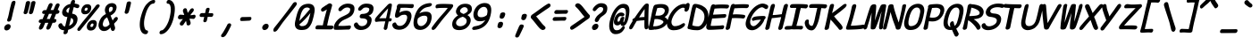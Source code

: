 SplineFontDB: 3.2
FontName: SeriousSansBoldItalic
FullName: Serious Sans Bold Italic
FamilyName: Serious Sans Bold Italic
Weight: Bold
Copyright: https://github.com/kaBeech/serious-sans/blob/main/LICENSE
Version: 0.2.0
ItalicAngle: 0
UnderlinePosition: 0
UnderlineWidth: 0
Ascent: 1638
Descent: 410
InvalidEm: 0
LayerCount: 2
Layer: 0 1 "Back" 1
Layer: 1 1 "Fore" 0
XUID: [1021 107 -322497659 2235226]
StyleMap: 0x0040
FSType: 4
OS2Version: 3
OS2_WeightWidthSlopeOnly: 0
OS2_UseTypoMetrics: 0
CreationTime: 1532631502
ModificationTime: 1679202154
PfmFamily: 81
TTFWeight: 400
TTFWidth: 5
LineGap: 0
VLineGap: 0
Panose: 0 0 0 0 0 0 0 0 0 0
OS2TypoAscent: 1255
OS2TypoAOffset: 0
OS2TypoDescent: -386
OS2TypoDOffset: 0
OS2TypoLinegap: 200
OS2WinAscent: 1594
OS2WinAOffset: 0
OS2WinDescent: 631
OS2WinDOffset: 0
HheadAscent: 1630
HheadAOffset: 0
HheadDescent: -650
HheadDOffset: 0
OS2SubXSize: 650
OS2SubYSize: 600
OS2SubXOff: 0
OS2SubYOff: 75
OS2SupXSize: 650
OS2SupYSize: 600
OS2SupXOff: 0
OS2SupYOff: 350
OS2StrikeYSize: 0
OS2StrikeYPos: 270
OS2CapHeight: 1180
OS2XHeight: 993
OS2Vendor: 'NONE'
OS2CodePages: 00000001.00000000
OS2UnicodeRanges: 00000001.00000000.00000000.00000000
MarkAttachClasses: 1
DEI: 91125
TtTable: prep
PUSHW_1
 511
SCANCTRL
PUSHB_1
 1
SCANTYPE
SVTCA[y-axis]
MPPEM
PUSHB_1
 8
LT
IF
PUSHB_2
 1
 1
INSTCTRL
EIF
PUSHB_2
 70
 6
CALL
IF
POP
PUSHB_1
 16
EIF
MPPEM
PUSHB_1
 20
GT
IF
POP
PUSHB_1
 128
EIF
SCVTCI
PUSHB_1
 6
CALL
NOT
IF
EIF
PUSHB_1
 20
CALL
EndTTInstrs
TtTable: fpgm
PUSHB_1
 0
FDEF
PUSHB_1
 0
SZP0
MPPEM
PUSHB_1
 42
LT
IF
PUSHB_1
 74
SROUND
EIF
PUSHB_1
 0
SWAP
MIAP[rnd]
RTG
PUSHB_1
 6
CALL
IF
RTDG
EIF
MPPEM
PUSHB_1
 42
LT
IF
RDTG
EIF
DUP
MDRP[rp0,rnd,grey]
PUSHB_1
 1
SZP0
MDAP[no-rnd]
RTG
ENDF
PUSHB_1
 1
FDEF
DUP
MDRP[rp0,min,white]
PUSHB_1
 12
CALL
ENDF
PUSHB_1
 2
FDEF
MPPEM
GT
IF
RCVT
SWAP
EIF
POP
ENDF
PUSHB_1
 3
FDEF
ROUND[Black]
RTG
DUP
PUSHB_1
 64
LT
IF
POP
PUSHB_1
 64
EIF
ENDF
PUSHB_1
 4
FDEF
PUSHB_1
 6
CALL
IF
POP
SWAP
POP
ROFF
IF
MDRP[rp0,min,rnd,black]
ELSE
MDRP[min,rnd,black]
EIF
ELSE
MPPEM
GT
IF
IF
MIRP[rp0,min,rnd,black]
ELSE
MIRP[min,rnd,black]
EIF
ELSE
SWAP
POP
PUSHB_1
 5
CALL
IF
PUSHB_1
 70
SROUND
EIF
IF
MDRP[rp0,min,rnd,black]
ELSE
MDRP[min,rnd,black]
EIF
EIF
EIF
RTG
ENDF
PUSHB_1
 5
FDEF
GFV
NOT
AND
ENDF
PUSHB_1
 6
FDEF
PUSHB_2
 34
 1
GETINFO
LT
IF
PUSHB_1
 32
GETINFO
NOT
NOT
ELSE
PUSHB_1
 0
EIF
ENDF
PUSHB_1
 7
FDEF
PUSHB_2
 36
 1
GETINFO
LT
IF
PUSHB_1
 64
GETINFO
NOT
NOT
ELSE
PUSHB_1
 0
EIF
ENDF
PUSHB_1
 8
FDEF
SRP2
SRP1
DUP
IP
MDAP[rnd]
ENDF
PUSHB_1
 9
FDEF
DUP
RDTG
PUSHB_1
 6
CALL
IF
MDRP[rnd,grey]
ELSE
MDRP[min,rnd,black]
EIF
DUP
PUSHB_1
 3
CINDEX
MD[grid]
SWAP
DUP
PUSHB_1
 4
MINDEX
MD[orig]
PUSHB_1
 0
LT
IF
ROLL
NEG
ROLL
SUB
DUP
PUSHB_1
 0
LT
IF
SHPIX
ELSE
POP
POP
EIF
ELSE
ROLL
ROLL
SUB
DUP
PUSHB_1
 0
GT
IF
SHPIX
ELSE
POP
POP
EIF
EIF
RTG
ENDF
PUSHB_1
 10
FDEF
PUSHB_1
 6
CALL
IF
POP
SRP0
ELSE
SRP0
POP
EIF
ENDF
PUSHB_1
 11
FDEF
DUP
MDRP[rp0,white]
PUSHB_1
 12
CALL
ENDF
PUSHB_1
 12
FDEF
DUP
MDAP[rnd]
PUSHB_1
 7
CALL
NOT
IF
DUP
DUP
GC[orig]
SWAP
GC[cur]
SUB
ROUND[White]
DUP
IF
DUP
ABS
DIV
SHPIX
ELSE
POP
POP
EIF
ELSE
POP
EIF
ENDF
PUSHB_1
 13
FDEF
SRP2
SRP1
DUP
DUP
IP
MDAP[rnd]
DUP
ROLL
DUP
GC[orig]
ROLL
GC[cur]
SUB
SWAP
ROLL
DUP
ROLL
SWAP
MD[orig]
PUSHB_1
 0
LT
IF
SWAP
PUSHB_1
 0
GT
IF
PUSHB_1
 64
SHPIX
ELSE
POP
EIF
ELSE
SWAP
PUSHB_1
 0
LT
IF
PUSHB_1
 64
NEG
SHPIX
ELSE
POP
EIF
EIF
ENDF
PUSHB_1
 14
FDEF
PUSHB_1
 6
CALL
IF
RTDG
MDRP[rp0,rnd,white]
RTG
POP
POP
ELSE
DUP
MDRP[rp0,rnd,white]
ROLL
MPPEM
GT
IF
DUP
ROLL
SWAP
MD[grid]
DUP
PUSHB_1
 0
NEQ
IF
SHPIX
ELSE
POP
POP
EIF
ELSE
POP
POP
EIF
EIF
ENDF
PUSHB_1
 15
FDEF
SWAP
DUP
MDRP[rp0,rnd,white]
DUP
MDAP[rnd]
PUSHB_1
 7
CALL
NOT
IF
SWAP
DUP
IF
MPPEM
GTEQ
ELSE
POP
PUSHB_1
 1
EIF
IF
ROLL
PUSHB_1
 4
MINDEX
MD[grid]
SWAP
ROLL
SWAP
DUP
ROLL
MD[grid]
ROLL
SWAP
SUB
SHPIX
ELSE
POP
POP
POP
POP
EIF
ELSE
POP
POP
POP
POP
POP
EIF
ENDF
PUSHB_1
 16
FDEF
DUP
MDRP[rp0,min,white]
PUSHB_1
 18
CALL
ENDF
PUSHB_1
 17
FDEF
DUP
MDRP[rp0,white]
PUSHB_1
 18
CALL
ENDF
PUSHB_1
 18
FDEF
DUP
MDAP[rnd]
PUSHB_1
 7
CALL
NOT
IF
DUP
DUP
GC[orig]
SWAP
GC[cur]
SUB
ROUND[White]
ROLL
DUP
GC[orig]
SWAP
GC[cur]
SWAP
SUB
ROUND[White]
ADD
DUP
IF
DUP
ABS
DIV
SHPIX
ELSE
POP
POP
EIF
ELSE
POP
POP
EIF
ENDF
PUSHB_1
 19
FDEF
DUP
ROLL
DUP
ROLL
SDPVTL[orthog]
DUP
PUSHB_1
 3
CINDEX
MD[orig]
ABS
SWAP
ROLL
SPVTL[orthog]
PUSHB_1
 32
LT
IF
ALIGNRP
ELSE
MDRP[grey]
EIF
ENDF
PUSHB_1
 20
FDEF
PUSHB_4
 0
 64
 1
 64
WS
WS
SVTCA[x-axis]
MPPEM
PUSHW_1
 4096
MUL
SVTCA[y-axis]
MPPEM
PUSHW_1
 4096
MUL
DUP
ROLL
DUP
ROLL
NEQ
IF
DUP
ROLL
DUP
ROLL
GT
IF
SWAP
DIV
DUP
PUSHB_1
 0
SWAP
WS
ELSE
DIV
DUP
PUSHB_1
 1
SWAP
WS
EIF
DUP
PUSHB_1
 64
GT
IF
PUSHB_3
 0
 32
 0
RS
MUL
WS
PUSHB_3
 1
 32
 1
RS
MUL
WS
PUSHB_1
 32
MUL
PUSHB_1
 25
NEG
JMPR
POP
EIF
ELSE
POP
POP
EIF
ENDF
PUSHB_1
 21
FDEF
PUSHB_1
 1
RS
MUL
SWAP
PUSHB_1
 0
RS
MUL
SWAP
ENDF
EndTTInstrs
ShortTable: cvt  5
  -609
  -28
  1021
  1450
  1553
EndShort
ShortTable: maxp 16
  1
  0
  106
  124
  5
  0
  0
  2
  1
  2
  22
  0
  256
  0
  0
  0
EndShort
LangName: 1033 "" "" "Normal"
GaspTable: 1 65535 2 0
Encoding: UnicodeBmp
UnicodeInterp: none
NameList: AGL For New Fonts
DisplaySize: -48
AntiAlias: 1
FitToEm: 0
WinInfo: 64 16 5
BeginPrivate: 0
EndPrivate
TeXData: 1 0 0 571392 285696 190464 522752 -1048576 190464 783286 444596 497025 792723 393216 433062 380633 303038 157286 324010 404750 52429 2506097 1059062 262144
BeginChars: 65539 103

StartChar: .notdef
Encoding: 65536 -1 0
Width: 1130
GlyphClass: 1
Flags: W
LayerCount: 2
Fore
SplineSet
-112 -573 m 1,0,-1
 380 1559 l 1,1,-1
 1242 1559 l 1,2,-1
 750 -573 l 1,3,-1
 -112 -573 l 1,0,-1
492 1399 m 1,4,-1
 74 -413 l 1,5,-1
 638 -413 l 1,6,-1
 1057 1399 l 1,7,-1
 492 1399 l 1,4,-1
EndSplineSet
Validated: 1
EndChar

StartChar: exclam
Encoding: 33 33 1
Width: 1130
GlyphClass: 2
Flags: W
LayerCount: 2
Fore
SplineSet
882.392578125 1512 m 0,0,1
 878.392578125 1493 878.392578125 1493 822.892578125 1282 c 128,-1,2
 767.392578125 1071 767.392578125 1071 738.392578125 944 c 0,3,4
 724.392578125 884 724.392578125 884 711.392578125 820 c 128,-1,5
 698.392578125 756 698.392578125 756 687.392578125 709.5 c 128,-1,6
 676.392578125 663 676.392578125 663 670.392578125 645.5 c 128,-1,7
 664.392578125 628 664.392578125 628 658.392578125 602 c 128,-1,8
 652.392578125 576 652.392578125 576 647.392578125 553 c 1,9,10
 628.392578125 496 628.392578125 496 585.392578125 464 c 0,11,12
 545.392578125 435 545.392578125 435 500.392578125 435 c 0,13,14
 497.392578125 435 497.392578125 435 494.392578125 435 c 0,15,16
 446.392578125 435 446.392578125 435 423.392578125 470 c 0,17,18
 402.392578125 501 402.392578125 501 414.392578125 552 c 0,19,20
 420.392578125 576 420.392578125 576 435.892578125 616.5 c 128,-1,21
 451.392578125 657 451.392578125 657 456.892578125 675.5 c 128,-1,22
 462.392578125 694 462.392578125 694 473.392578125 738 c 128,-1,23
 484.392578125 782 484.392578125 782 493.892578125 823 c 128,-1,24
 503.392578125 864 503.392578125 864 519.392578125 948 c 0,25,26
 538.392578125 1047 538.392578125 1047 559.392578125 1136.5 c 128,-1,27
 580.392578125 1226 580.392578125 1226 593.392578125 1278 c 128,-1,28
 606.392578125 1330 606.392578125 1330 625.892578125 1405 c 128,-1,29
 645.392578125 1480 645.392578125 1480 651.392578125 1505 c 2,30,-1
 651.392578125 1506 l 1,31,32
 668.392578125 1572 668.392578125 1572 709.892578125 1607 c 128,-1,33
 751.392578125 1642 751.392578125 1642 799.392578125 1642 c 0,34,35
 804.392578125 1642 804.392578125 1642 806.392578125 1642 c 0,36,37
 852.392578125 1642 852.392578125 1642 874.892578125 1610 c 128,-1,38
 897.392578125 1578 897.392578125 1578 882.392578125 1512 c 0,0,1
368.392578125 -76 m 0,39,40
 301.392578125 -76 301.392578125 -76 267.392578125 -26 c 0,41,42
 229.392578125 31 229.392578125 31 247.392578125 110 c 0,43,44
 264.392578125 183 264.392578125 183 332.392578125 235 c 0,45,46
 405.392578125 290 405.392578125 290 477.892578125 290 c 128,-1,47
 550.392578125 290 550.392578125 290 585.392578125 241 c 0,48,49
 622.392578125 189 622.392578125 189 604.392578125 113 c 128,-1,50
 586.392578125 37 586.392578125 37 527.392578125 -14.5 c 128,-1,51
 468.392578125 -66 468.392578125 -66 389.392578125 -75 c 0,52,53
 378.392578125 -76 378.392578125 -76 368.392578125 -76 c 0,39,40
EndSplineSet
Validated: 524321
EndChar

StartChar: quotedbl
Encoding: 34 34 2
Width: 1130
GlyphClass: 2
Flags: W
LayerCount: 2
Fore
SplineSet
597.627929688 1513 m 2,0,1
 592.627929688 1487 592.627929688 1487 578.627929688 1428 c 128,-1,2
 564.627929688 1369 564.627929688 1369 523.627929688 1206 c 0,3,4
 480.627929688 1036 480.627929688 1036 457.627929688 969 c 0,5,6
 438.627929688 917 438.627929688 917 396.627929688 891 c 0,7,8
 359.627929688 867 359.627929688 867 324.627929688 867 c 0,9,10
 276.627929688 867 276.627929688 867 244.627929688 898 c 0,11,12
 215.627929688 926 215.627929688 926 226.627929688 975 c 0,13,14
 228.627929688 982 228.627929688 982 230.627929688 988 c 0,15,16
 253.627929688 1068 253.627929688 1068 280.627929688 1184 c 0,17,18
 288.627929688 1217 288.627929688 1217 295.627929688 1253 c 0,19,20
 340.627929688 1460 340.627929688 1460 353.627929688 1531 c 1,21,22
 359.627929688 1558 359.627929688 1558 376.627929688 1579 c 0,23,24
 396.627929688 1604 396.627929688 1604 423.627929688 1615 c 0,25,26
 460.627929688 1629 460.627929688 1629 496.627929688 1629 c 0,27,28
 524.627929688 1629 524.627929688 1629 542.127929688 1623.5 c 128,-1,29
 559.627929688 1618 559.627929688 1618 575.627929688 1606 c 128,-1,30
 591.627929688 1594 591.627929688 1594 597.627929688 1569.5 c 128,-1,31
 603.627929688 1545 603.627929688 1545 597.627929688 1513 c 2,32,-1
 597.627929688 1513 l 2,0,1
902.627929688 1512 m 0,33,34
 898.627929688 1491 898.627929688 1491 894.627929688 1473 c 0,35,36
 870.627929688 1369 870.627929688 1369 829.627929688 1206 c 0,37,38
 787.627929688 1036 787.627929688 1036 763.627929688 969 c 0,39,40
 744.627929688 917 744.627929688 917 702.627929688 891 c 0,41,42
 665.627929688 867 665.627929688 867 629.627929688 867 c 0,43,44
 581.627929688 867 581.627929688 867 550.627929688 898 c 0,45,46
 521.627929688 926 521.627929688 926 532.627929688 975 c 0,47,48
 534.627929688 982 534.627929688 982 536.627929688 988 c 0,49,50
 556.627929688 1058 556.627929688 1058 578.627929688 1155 c 0,51,52
 626.627929688 1362 626.627929688 1362 656.627929688 1522 c 0,53,54
 657.627929688 1525 657.627929688 1525 657.627929688 1527 c 0,55,56
 664.627929688 1556 664.627929688 1556 683.627929688 1580 c 128,-1,57
 702.627929688 1604 702.627929688 1604 729.627929688 1615 c 0,58,59
 766.627929688 1629 766.627929688 1629 801.627929688 1629 c 0,60,61
 830.627929688 1629 830.627929688 1629 847.627929688 1623.5 c 128,-1,62
 864.627929688 1618 864.627929688 1618 879.627929688 1607 c 0,63,64
 897.627929688 1594 897.627929688 1594 903.627929688 1569 c 128,-1,65
 909.627929688 1544 909.627929688 1544 902.627929688 1512 c 0,33,34
EndSplineSet
Validated: 524321
EndChar

StartChar: numbersign
Encoding: 35 35 3
Width: 1130
GlyphClass: 2
Flags: W
LayerCount: 2
Fore
SplineSet
312.422851562 883 m 1,0,1
 259.422851562 881 259.422851562 881 254.422851562 882 c 0,2,3
 203.422851562 882 203.422851562 882 180.422851562 910 c 0,4,5
 155.422851562 941 155.422851562 941 165.422851562 987 c 0,6,7
 166.422851562 990 166.422851562 990 166.422851562 993 c 0,8,9
 176.422851562 1036 176.422851562 1036 213.922851562 1068.5 c 128,-1,10
 251.422851562 1101 251.422851562 1101 309.422851562 1103 c 0,11,12
 342.422851562 1105 342.422851562 1105 403.422851562 1105 c 1,13,-1
 524.422851562 1404 l 1,14,15
 556.422851562 1467 556.422851562 1467 602.422851562 1492 c 0,16,17
 633.422851562 1509 633.422851562 1509 663.422851562 1509 c 0,18,19
 676.422851562 1509 676.422851562 1509 689.422851562 1505 c 0,20,21
 736.422851562 1494 736.422851562 1494 754.422851562 1454 c 0,22,23
 766.422851562 1426 766.422851562 1426 757.422851562 1386 c 0,24,25
 753.422851562 1368 753.422851562 1368 744.422851562 1349 c 0,26,27
 744.422851562 1349 744.422851562 1349 644.422851562 1109 c 1,28,-1
 811.422851562 1109 l 1,29,-1
 924.422851562 1388 l 1,30,31
 957.422851562 1453 957.422851562 1453 1002.42285156 1478 c 0,32,33
 1033.42285156 1495 1033.42285156 1495 1063.42285156 1494 c 0,34,35
 1077.42285156 1494 1077.42285156 1494 1091.42285156 1490 c 0,36,37
 1139.42285156 1479 1139.42285156 1479 1157.42285156 1440 c 0,38,39
 1169.42285156 1414 1169.42285156 1414 1160.42285156 1377 c 0,40,41
 1155.42285156 1357 1155.42285156 1357 1144.42285156 1333 c 0,42,43
 1108.42285156 1257 1108.42285156 1257 1051.42285156 1112 c 1,44,45
 1102.42285156 1110 1102.42285156 1110 1129.42285156 1079 c 0,46,47
 1159.42285156 1045 1159.42285156 1045 1152.42285156 1002 c 1,48,-1
 1152.42285156 1001 l 2,49,50
 1141.42285156 954 1141.42285156 954 1104.42285156 921 c 128,-1,51
 1067.42285156 888 1067.42285156 888 1011.42285156 886 c 1,52,-1
 1010.42285156 886 l 1,53,-1
 960.422851562 886 l 1,54,-1
 844.422851562 586 l 1,55,-1
 894.422851562 586 l 2,56,57
 949.422851562 586 949.422851562 586 966.422851562 557.5 c 128,-1,58
 983.422851562 529 983.422851562 529 975.422851562 485 c 1,59,-1
 975.422851562 484 l 1,60,61
 964.422851562 435 964.422851562 435 936.422851562 407 c 0,62,63
 900.422851562 369 900.422851562 369 844.422851562 369 c 2,64,-1
 758.422851562 369 l 1,65,66
 672.422851562 152 672.422851562 152 636.422851562 70 c 1,67,68
 604.422851562 16 604.422851562 16 551.422851562 -12 c 0,69,70
 516.422851562 -30 516.422851562 -30 486.422851562 -29 c 0,71,72
 470.422851562 -29 470.422851562 -29 456.422851562 -24 c 0,73,74
 413.422851562 -13 413.422851562 -13 402.422851562 38 c 0,75,76
 396.422851562 66 396.422851562 66 403.422851562 97 c 0,77,78
 409.422851562 121 409.422851562 121 422.422851562 147 c 0,79,80
 457.422851562 221 457.422851562 221 516.422851562 367 c 1,81,82
 481.422851562 367 481.422851562 367 425.922851562 366 c 128,-1,83
 370.422851562 365 370.422851562 365 336.422851562 365 c 1,84,85
 220.422851562 88 220.422851562 88 214.422851562 77 c 0,86,87
 185.422851562 26 185.422851562 26 129.422851562 -7 c 0,88,89
 90.4228515625 -29 90.4228515625 -29 58.4228515625 -29 c 0,90,91
 43.4228515625 -29 43.4228515625 -29 29.4228515625 -24 c 0,92,93
 -14.5771484375 -13 -14.5771484375 -13 -22.5771484375 42 c 0,94,95
 -27.5771484375 70 -27.5771484375 70 -21.0771484375 99 c 128,-1,96
 -14.5771484375 128 -14.5771484375 128 0.4228515625 156 c 0,97,98
 25.4228515625 205 25.4228515625 205 94.4228515625 363 c 1,99,-1
 66.4228515625 363 l 2,100,101
 10.4228515625 363 10.4228515625 363 -14.5771484375 388 c 0,102,103
 -41.5771484375 415 -41.5771484375 415 -31.5771484375 461 c 0,104,105
 -30.5771484375 464 -30.5771484375 464 -30.5771484375 468 c 0,106,107
 -20.5771484375 512 -20.5771484375 512 14.9228515625 542.5 c 128,-1,108
 50.4228515625 573 50.4228515625 573 109.422851562 577 c 0,109,110
 125.422851562 578 125.422851562 578 149.922851562 579 c 128,-1,111
 174.422851562 580 174.422851562 580 186.422851562 580 c 1,112,-1
 312.422851562 883 l 1,0,1
724.422851562 886 m 1,113,-1
 552.422851562 886 l 1,114,-1
 427.422851562 587 l 1,115,116
 495.422851562 588 495.422851562 588 604.422851562 588 c 1,117,118
 664.422851562 732 664.422851562 732 724.422851562 886 c 1,113,-1
EndSplineSet
Validated: 524321
EndChar

StartChar: dollar
Encoding: 36 36 4
Width: 1130
GlyphClass: 2
Flags: W
LayerCount: 2
Fore
SplineSet
433 -266 m 128,-1,1
 388.5 -296 388.5 -296 338.5 -296 c 0,2,3
 336.5 -296 336.5 -296 335.5 -296 c 0,4,5
 284.5 -296 284.5 -296 265.5 -260 c 0,6,7
 251.5 -233 251.5 -233 261.5 -189 c 0,8,9
 263.5 -179 263.5 -179 271.5 -153.5 c 128,-1,10
 279.5 -128 279.5 -128 294.5 -65 c 1,11,12
 227.5 -63 227.5 -63 166.5 -45 c 0,13,14
 108.5 -28 108.5 -28 68.5 4 c 0,15,16
 -8.5 66 -8.5 66 -31.5 152 c 1,17,18
 -40.5 198 -40.5 198 -32.5 233 c 0,19,20
 -29.5 245 -29.5 245 -24.5 256 c 0,21,22
 -3.5 302 -3.5 302 43.5 323 c 0,23,24
 70.5 335 70.5 335 85.5 338.5 c 128,-1,25
 100.5 342 100.5 342 110 342 c 128,-1,26
 119.5 342 119.5 342 126.5 341 c 0,27,28
 149.5 338 149.5 338 164.5 321 c 128,-1,29
 179.5 304 179.5 304 192.5 275 c 1,30,31
 217.5 217 217.5 217 258.5 184 c 0,32,33
 292.5 157 292.5 157 350.5 153 c 1,34,35
 424.5 458 424.5 458 480.5 703 c 1,36,37
 474.5 704 474.5 704 459.5 706 c 0,38,39
 448.5 708 448.5 708 429.5 709 c 0,40,41
 352.5 717 352.5 717 297.5 749 c 0,42,43
 245.5 781 245.5 781 218 826.5 c 128,-1,44
 190.5 872 190.5 872 182 924 c 128,-1,45
 173.5 976 173.5 976 185.5 1028 c 0,46,47
 203.5 1104 203.5 1104 242 1173.5 c 128,-1,48
 280.5 1243 280.5 1243 340 1303.5 c 128,-1,49
 399.5 1364 399.5 1364 484.5 1407 c 0,50,51
 565.5 1446 565.5 1446 659.5 1464 c 1,52,53
 670.5 1505 670.5 1505 684.5 1560 c 2,54,55
 679.5 1539 679.5 1539 684.5 1561 c 1,56,57
 709.5 1659 709.5 1659 776.5 1685 c 0,58,59
 798.5 1694 798.5 1694 829.5 1694 c 0,60,61
 892.5 1694 892.5 1694 911.5 1651 c 0,62,63
 925.5 1619 925.5 1619 913.5 1566 c 2,64,65
 899.5 1504 899.5 1504 893.5 1482 c 1,66,67
 935.5 1477 935.5 1477 1006.5 1461 c 0,68,69
 1074.5 1445 1074.5 1445 1109.5 1429 c 0,70,71
 1149.5 1412 1149.5 1412 1161.5 1374 c 0,72,73
 1170.5 1346 1170.5 1346 1162.5 1315 c 0,74,75
 1160.5 1305 1160.5 1305 1156.5 1293 c 0,76,77
 1145.5 1262 1145.5 1262 1122.5 1243 c 128,-1,78
 1099.5 1224 1099.5 1224 1073.5 1221 c 0,79,80
 1060.5 1219 1060.5 1219 1050.5 1219 c 128,-1,81
 1040.5 1219 1040.5 1219 1028 1220 c 128,-1,82
 1015.5 1221 1015.5 1221 998.5 1226 c 0,83,84
 978.5 1231 978.5 1231 952.5 1244 c 0,85,86
 902.5 1270 902.5 1270 843.5 1276 c 1,87,88
 794.5 1078 794.5 1078 750.5 899 c 1,89,90
 832.5 885 832.5 885 899.5 856 c 0,91,92
 960.5 826 960.5 826 995.5 783 c 128,-1,93
 1030.5 740 1030.5 740 1047 685 c 128,-1,94
 1063.5 630 1063.5 630 1062 576.5 c 128,-1,95
 1060.5 523 1060.5 523 1047.5 466 c 0,96,97
 1025.5 370 1025.5 370 973.5 284 c 128,-1,98
 921.5 198 921.5 198 851.5 134.5 c 128,-1,99
 781.5 71 781.5 71 695.5 26 c 0,100,101
 614.5 -15 614.5 -15 526.5 -38 c 1,102,103
 502.5 -142 502.5 -142 497.5 -180 c 1,104,0
 477.5 -236 477.5 -236 433 -266 c 128,-1,1
497.5 1199 m 0,105,106
 439.5 1152 439.5 1152 424.5 1087 c 0,107,108
 411.5 1033 411.5 1033 447.5 991 c 0,109,110
 477.5 955 477.5 955 535.5 936 c 1,111,112
 566.5 1062 566.5 1062 612.5 1262 c 1,113,114
 546.5 1239 546.5 1239 497.5 1199 c 0,105,106
721.5 280 m 0,115,116
 794.5 344 794.5 344 813.5 425 c 0,117,118
 821.5 461 821.5 461 820.5 490 c 0,119,120
 819.5 520 819.5 520 806.5 552 c 0,121,122
 783.5 610 783.5 610 690.5 650 c 1,123,124
 634.5 414 634.5 414 617.5 343 c 128,-1,125
 600.5 272 600.5 272 580.5 190 c 1,126,127
 659.5 226 659.5 226 721.5 280 c 0,115,116
EndSplineSet
Validated: 524325
EndChar

StartChar: percent
Encoding: 37 37 5
Width: 1130
GlyphClass: 2
Flags: W
LayerCount: 2
Fore
SplineSet
155.284179688 1006.5 m 128,-1,1
 142.284179688 1069 142.284179688 1069 158.284179688 1138 c 0,2,3
 159.284179688 1140 159.284179688 1140 160.284179688 1143 c 0,4,5
 190.284179688 1273 190.284179688 1273 281.784179688 1358.5 c 128,-1,6
 373.284179688 1444 373.284179688 1444 507.284179688 1444 c 0,7,8
 622.284179688 1444 622.284179688 1444 683.284179688 1371 c 0,9,10
 715.284179688 1333 715.284179688 1333 720.284179688 1269 c 0,11,12
 724.284179688 1220 724.284179688 1220 710.284179688 1160 c 0,13,14
 674.284179688 1005 674.284179688 1005 575.284179688 928 c 0,15,16
 487.284179688 860 487.284179688 860 343.284179688 860 c 0,17,18
 265.284179688 860 265.284179688 860 216.784179688 902 c 128,-1,0
 168.284179688 944 168.284179688 944 155.284179688 1006.5 c 128,-1,1
-33.7158203125 -93 m 0,19,20
 -55.7158203125 -81 -55.7158203125 -81 -66.7158203125 -62 c 0,21,22
 -81.7158203125 -37 -81.7158203125 -37 -73.7158203125 -3 c 128,-1,23
 -65.7158203125 31 -65.7158203125 31 -37.7158203125 70 c 0,24,25
 22.2841796875 156 22.2841796875 156 235.284179688 429 c 0,26,27
 685.284179688 978 685.284179688 978 686.284179688 979 c 0,28,29
 912.284179688 1256 912.284179688 1256 995.284179688 1376 c 1,30,31
 991.284179688 1354 991.284179688 1354 996.284179688 1377 c 2,32,33
 1036.28417969 1421 1036.28417969 1421 1087.28417969 1432 c 0,34,35
 1102.28417969 1435 1102.28417969 1435 1116.28417969 1436 c 0,36,37
 1146.28417969 1436 1146.28417969 1436 1170.28417969 1419 c 0,38,39
 1209.28417969 1397 1209.28417969 1397 1206.28417969 1355 c 0,40,41
 1206.28417969 1348 1206.28417969 1348 1203.28417969 1340 c 0,42,43
 1195.28417969 1306 1195.28417969 1306 1162.28417969 1264 c 0,44,45
 1064.28417969 1143 1064.28417969 1143 666.284179688 648 c 0,46,47
 264.284179688 153 264.284179688 153 132.284179688 -22 c 1,48,49
 69.2841796875 -105 69.2841796875 -105 9.2841796875 -105 c 0,50,51
 -12.7158203125 -105 -12.7158203125 -105 -33.7158203125 -93 c 0,19,20
507.284179688 1223.5 m 128,-1,53
 489.284179688 1245 489.284179688 1245 445.284179688 1245 c 0,54,55
 409.284179688 1245 409.284179688 1245 386.284179688 1222 c 0,56,57
 359.284179688 1196 359.284179688 1196 344.284179688 1148 c 0,58,59
 343.284179688 1143 343.284179688 1143 342.284179688 1141 c 0,60,61
 333.284179688 1104 333.284179688 1104 344.784179688 1085.5 c 128,-1,62
 356.284179688 1067 356.284179688 1067 409.284179688 1063 c 0,63,64
 410.284179688 1063 410.284179688 1063 411.284179688 1063 c 0,65,66
 448.284179688 1063 448.284179688 1063 471.284179688 1083 c 0,67,68
 498.284179688 1107 498.284179688 1107 512.284179688 1149 c 0,69,70
 513.284179688 1152 513.284179688 1152 514.284179688 1155 c 0,71,52
 525.284179688 1202 525.284179688 1202 507.284179688 1223.5 c 128,-1,53
474.284179688 70 m 128,-1,73
 459.284179688 135 459.284179688 135 476.284179688 208 c 0,74,75
 477.284179688 211 477.284179688 211 477.284179688 213 c 0,76,77
 508.284179688 348 508.284179688 348 606.784179688 437.5 c 128,-1,78
 705.284179688 527 705.284179688 527 845.284179688 527 c 0,79,80
 954.284179688 527 954.284179688 527 1009.28417969 451 c 0,81,82
 1037.28417969 411 1037.28417969 411 1040.28417969 345 c 0,83,84
 1042.28417969 296 1042.28417969 296 1028.28417969 236 c 0,85,86
 1023.28417969 216 1023.28417969 216 1018.28417969 195 c 0,87,88
 981.284179688 61 981.284179688 61 897.784179688 -10.5 c 128,-1,89
 814.284179688 -82 814.284179688 -82 681.284179688 -82 c 0,90,91
 677.284179688 -82 677.284179688 -82 672.284179688 -82 c 0,92,93
 592.284179688 -81 592.284179688 -81 540.784179688 -38 c 128,-1,72
 489.284179688 5 489.284179688 5 474.284179688 70 c 128,-1,73
742.284179688 124 m 0,94,95
 744.284179688 124 744.284179688 124 747.284179688 124 c 0,96,97
 781.284179688 124 781.284179688 124 802.284179688 146 c 0,98,99
 829.284179688 173 829.284179688 173 843.284179688 218 c 0,100,101
 844.284179688 222 844.284179688 222 844.284179688 224 c 0,102,103
 855.284179688 273 855.284179688 273 845.284179688 297 c 0,104,105
 833.284179688 326 833.284179688 326 784.284179688 326 c 0,106,107
 748.284179688 326 748.284179688 326 723.284179688 300 c 0,108,109
 694.284179688 270 694.284179688 270 678.284179688 218 c 0,110,111
 677.284179688 212 677.284179688 212 677.284179688 210 c 0,112,113
 667.284179688 169 667.284179688 169 678.784179688 147.5 c 128,-1,114
 690.284179688 126 690.284179688 126 742.284179688 124 c 0,94,95
EndSplineSet
Validated: 524321
EndChar

StartChar: ampersand
Encoding: 38 38 6
Width: 1130
GlyphClass: 2
Flags: W
LayerCount: 2
Fore
SplineSet
956.899414062 23 m 0,0,1
 954.899414062 12 954.899414062 12 950.899414062 1 c 0,2,3
 927.899414062 -70 927.899414062 -70 882.899414062 -94 c 1,4,5
 843.899414062 -109 843.899414062 -109 832.899414062 -108 c 0,6,7
 831.899414062 -108 831.899414062 -108 831.899414062 -108 c 0,8,9
 806.899414062 -108 806.899414062 -108 782.899414062 -93 c 0,10,11
 738.899414062 -66 738.899414062 -66 719.899414062 -1 c 0,12,13
 716.899414062 9 716.899414062 9 712.399414062 45 c 128,-1,14
 707.899414062 81 707.899414062 81 705.899414062 96 c 1,15,16
 680.899414062 69 680.899414062 69 668.399414062 56.5 c 128,-1,17
 655.899414062 44 655.899414062 44 627.399414062 17.5 c 128,-1,18
 598.899414062 -9 598.899414062 -9 578.899414062 -22.5 c 128,-1,19
 558.899414062 -36 558.899414062 -36 526.399414062 -56 c 128,-1,20
 493.899414062 -76 493.899414062 -76 465.399414062 -85.5 c 128,-1,21
 436.899414062 -95 436.899414062 -95 400.899414062 -102.5 c 128,-1,22
 364.899414062 -110 364.899414062 -110 327.899414062 -110 c 0,23,24
 213.899414062 -110 213.899414062 -110 134.899414062 -48 c 128,-1,25
 55.8994140625 14 55.8994140625 14 26.8994140625 116.5 c 128,-1,26
 -2.1005859375 219 -2.1005859375 219 24.8994140625 337 c 0,27,28
 65.8994140625 515 65.8994140625 515 156.899414062 644 c 0,29,30
 262.899414062 794 262.899414062 794 436.899414062 876 c 1,31,32
 428.899414062 898 428.899414062 898 416.399414062 932.5 c 128,-1,33
 403.899414062 967 403.899414062 967 397.399414062 985.5 c 128,-1,34
 390.899414062 1004 390.899414062 1004 383.399414062 1033.5 c 128,-1,35
 375.899414062 1063 375.899414062 1063 375.899414062 1086 c 0,36,37
 375.899414062 1147 375.899414062 1147 390.899414062 1207 c 0,38,39
 399.899414062 1246 399.899414062 1246 418.899414062 1285.5 c 128,-1,40
 437.899414062 1325 437.899414062 1325 471.899414062 1366 c 128,-1,41
 505.899414062 1407 505.899414062 1407 549.399414062 1438 c 128,-1,42
 592.899414062 1469 592.899414062 1469 654.899414062 1488.5 c 128,-1,43
 716.899414062 1508 716.899414062 1508 786.899414062 1508 c 0,44,45
 846.899414062 1508 846.899414062 1508 898.899414062 1487.5 c 128,-1,46
 950.899414062 1467 950.899414062 1467 989.399414062 1428.5 c 128,-1,47
 1027.89941406 1390 1027.89941406 1390 1041.39941406 1326.5 c 128,-1,48
 1054.89941406 1263 1054.89941406 1263 1036.89941406 1185 c 0,49,50
 1020.89941406 1116 1020.89941406 1116 990.399414062 1056 c 128,-1,51
 959.899414062 996 959.899414062 996 924.899414062 955 c 128,-1,52
 889.899414062 914 889.899414062 914 843.399414062 878 c 128,-1,53
 796.899414062 842 796.899414062 842 765.399414062 823.5 c 128,-1,54
 733.899414062 805 733.899414062 805 702.899414062 790 c 1,55,56
 723.899414062 729 723.899414062 729 763.899414062 636 c 128,-1,57
 803.899414062 543 803.899414062 543 821.899414062 498 c 1,58,59
 829.899414062 510 829.899414062 510 846.399414062 535.5 c 128,-1,60
 862.899414062 561 862.899414062 561 879.399414062 586 c 128,-1,61
 895.899414062 611 895.899414062 611 905.899414062 623 c 0,62,63
 957.899414062 684 957.899414062 684 998.899414062 699 c 0,64,65
 1015.89941406 705 1015.89941406 705 1032.89941406 705 c 0,66,67
 1058.89941406 705 1058.89941406 705 1082.89941406 690 c 0,68,69
 1120.89941406 667 1120.89941406 667 1117.89941406 611 c 0,70,71
 1116.89941406 599 1116.89941406 599 1113.89941406 586 c 0,72,73
 1103.89941406 543 1103.89941406 543 1070.89941406 496 c 0,74,75
 1055.89941406 475 1055.89941406 475 996.899414062 415 c 128,-1,76
 937.899414062 355 937.899414062 355 898.899414062 308 c 1,77,78
 910.899414062 271 910.899414062 271 930.399414062 204.5 c 128,-1,79
 949.899414062 138 949.899414062 138 953.899414062 124 c 0,80,81
 969.899414062 77 969.899414062 77 956.899414062 23 c 0,0,1
609.899414062 1172 m 0,82,83
 598.899414062 1126 598.899414062 1126 609.399414062 1072.5 c 128,-1,84
 619.899414062 1019 619.899414062 1019 638.899414062 980 c 1,85,86
 672.899414062 991 672.899414062 991 699.899414062 1004 c 128,-1,87
 726.899414062 1017 726.899414062 1017 754.399414062 1038 c 128,-1,88
 781.899414062 1059 781.899414062 1059 799.399414062 1089.5 c 128,-1,89
 816.899414062 1120 816.899414062 1120 826.899414062 1166 c 0,90,91
 841.899414062 1230 841.899414062 1230 813.899414062 1263 c 128,-1,92
 785.899414062 1296 785.899414062 1296 732.899414062 1296 c 128,-1,93
 679.899414062 1296 679.899414062 1296 649.899414062 1261 c 0,94,95
 623.899414062 1231 623.899414062 1231 609.899414062 1172 c 0,82,83
265.899414062 357 m 0,96,97
 242.899414062 259 242.899414062 259 276.899414062 195.5 c 128,-1,98
 310.899414062 132 310.899414062 132 385.899414062 132 c 0,99,100
 427.899414062 132 427.899414062 132 477.899414062 148 c 0,101,102
 494.899414062 153 494.899414062 153 515.899414062 166.5 c 128,-1,103
 536.899414062 180 536.899414062 180 548.899414062 188 c 128,-1,104
 560.899414062 196 560.899414062 196 579.899414062 214.5 c 128,-1,105
 598.899414062 233 598.899414062 233 606.399414062 240.5 c 128,-1,106
 613.899414062 248 613.899414062 248 626.899414062 263 c 128,-1,107
 639.899414062 278 639.899414062 278 643.899414062 283 c 1,108,109
 631.899414062 344 631.899414062 344 618.899414062 393 c 0,110,111
 606.899414062 440 606.899414062 440 566.399414062 537 c 128,-1,112
 525.899414062 634 525.899414062 634 506.899414062 684 c 1,113,114
 459.899414062 661 459.899414062 661 421.899414062 631 c 0,115,116
 376.899414062 595 376.899414062 595 346.899414062 551 c 128,-1,117
 316.899414062 507 316.899414062 507 297.899414062 460.5 c 128,-1,118
 278.899414062 414 278.899414062 414 265.899414062 357 c 0,96,97
EndSplineSet
Validated: 524321
EndChar

StartChar: quotesingle
Encoding: 39 39 7
Width: 1130
GlyphClass: 2
Flags: W
LayerCount: 2
Fore
SplineSet
745.190429688 1491 m 2,0,1
 739.190429688 1464 739.190429688 1464 726.690429688 1408 c 128,-1,2
 714.190429688 1352 714.190429688 1352 685.190429688 1237 c 0,3,4
 640.190429688 1059 640.190429688 1059 616.190429688 991 c 0,5,6
 597.190429688 938 597.190429688 938 554.190429688 912 c 0,7,8
 517.190429688 889 517.190429688 889 483.190429688 889 c 0,9,10
 434.190429688 889 434.190429688 889 402.190429688 920 c 0,11,12
 373.190429688 949 373.190429688 949 385.190429688 998 c 0,13,14
 386.190429688 1004 386.190429688 1004 388.190429688 1010 c 0,15,16
 412.190429688 1092 412.190429688 1092 435.190429688 1194 c 0,17,18
 468.190429688 1339 468.190429688 1339 499.190429688 1500 c 0,19,20
 500.190429688 1503 500.190429688 1503 500.190429688 1505 c 0,21,22
 507.190429688 1534 507.190429688 1534 524.190429688 1557 c 0,23,24
 544.190429688 1583 544.190429688 1583 572.190429688 1593 c 0,25,26
 609.190429688 1607 609.190429688 1607 644.190429688 1607 c 0,27,28
 672.190429688 1607 672.190429688 1607 689.690429688 1601.5 c 128,-1,29
 707.190429688 1596 707.190429688 1596 722.190429688 1585 c 0,30,31
 740.190429688 1572 740.190429688 1572 745.690429688 1547 c 128,-1,32
 751.190429688 1522 751.190429688 1522 745.190429688 1491 c 2,33,-1
 745.190429688 1491 l 2,0,1
EndSplineSet
Validated: 524321
EndChar

StartChar: parenleft
Encoding: 40 40 8
Width: 1130
GlyphClass: 2
Flags: W
LayerCount: 2
Fore
SplineSet
590.321289062 -191 m 0,0,1
 580.321289062 -236 580.321289062 -236 540.821289062 -265 c 128,-1,2
 501.321289062 -294 501.321289062 -294 466.321289062 -294 c 0,3,4
 330.321289062 -294 330.321289062 -294 245.321289062 -190.5 c 128,-1,5
 160.321289062 -87 160.321289062 -87 134.821289062 92 c 128,-1,6
 109.321289062 271 109.321289062 271 141.321289062 501 c 0,7,8
 150.321289062 565 150.321289062 565 172.321289062 660 c 128,-1,9
 194.321289062 755 194.321289062 755 238.321289062 896 c 0,10,11
 314.321289062 1139 314.321289062 1139 406.321289062 1297 c 0,12,13
 447.321289062 1368 447.321289062 1368 506.321289062 1436 c 128,-1,14
 565.321289062 1504 565.321289062 1504 633.321289062 1562 c 128,-1,15
 701.321289062 1620 701.321289062 1620 779.321289062 1656 c 128,-1,16
 857.321289062 1692 857.321289062 1692 926.321289062 1692 c 0,17,18
 980.321289062 1692 980.321289062 1692 998.321289062 1657 c 0,19,20
 1012.32128906 1630 1012.32128906 1630 1002.32128906 1584 c 0,21,22
 989.321289062 1528 989.321289062 1528 950.321289062 1501 c 0,23,24
 915.321289062 1476 915.321289062 1476 873.321289062 1476 c 128,-1,25
 831.321289062 1476 831.321289062 1476 786.821289062 1448.5 c 128,-1,26
 742.321289062 1421 742.321289062 1421 700.321289062 1371 c 0,27,28
 617.321289062 1273 617.321289062 1273 552.321289062 1127 c 0,29,30
 503.321289062 1019 503.321289062 1019 452.321289062 839 c 0,31,32
 425.321289062 744 425.321289062 744 408.321289062 669.5 c 128,-1,33
 391.321289062 595 391.321289062 595 382.321289062 539 c 0,34,35
 363.321289062 417 363.321289062 417 367.321289062 301 c 128,-1,36
 371.321289062 185 371.321289062 185 393.321289062 103.5 c 128,-1,37
 415.321289062 22 415.321289062 22 450.321289062 -27 c 0,38,39
 482.321289062 -71 482.321289062 -71 517.321289062 -71 c 0,40,41
 564.321289062 -71 564.321289062 -71 584.821289062 -98.5 c 128,-1,42
 605.321289062 -126 605.321289062 -126 590.321289062 -191 c 0,0,1
EndSplineSet
Validated: 524321
EndChar

StartChar: parenright
Encoding: 41 41 9
Width: 1130
GlyphClass: 2
Flags: W
LayerCount: 2
Fore
SplineSet
204.545898438 -294 m 0,0,1
 169.545898438 -294 169.545898438 -294 143.545898438 -265 c 128,-1,2
 117.545898438 -236 117.545898438 -236 127.545898438 -191 c 0,3,4
 142.545898438 -126 142.545898438 -126 176.045898438 -98.5 c 128,-1,5
 209.545898438 -71 209.545898438 -71 255.545898438 -71 c 0,6,7
 290.545898438 -71 290.545898438 -71 343.545898438 -27 c 0,8,9
 401.545898438 22 401.545898438 22 461.045898438 103.5 c 128,-1,10
 520.545898438 185 520.545898438 185 578.045898438 301.5 c 128,-1,11
 635.545898438 418 635.545898438 418 673.545898438 539 c 0,12,13
 692.545898438 601 692.545898438 601 709.045898438 673.5 c 128,-1,14
 725.545898438 746 725.545898438 746 742.545898438 839 c 0,15,16
 774.545898438 1020 774.545898438 1020 775.545898438 1127 c 0,17,18
 777.545898438 1271 777.545898438 1271 739.545898438 1372 c 0,19,20
 721.545898438 1421 721.545898438 1421 689.545898438 1448.5 c 128,-1,21
 657.545898438 1476 657.545898438 1476 615.045898438 1476 c 128,-1,22
 572.545898438 1476 572.545898438 1476 548.545898438 1501 c 0,23,24
 522.545898438 1528 522.545898438 1528 535.545898438 1584 c 0,25,26
 542.545898438 1615 542.545898438 1615 558.045898438 1639 c 128,-1,27
 573.545898438 1663 573.545898438 1663 595.545898438 1675 c 0,28,29
 626.545898438 1692 626.545898438 1692 661.545898438 1692 c 0,30,31
 731.545898438 1692 731.545898438 1692 792.545898438 1656 c 128,-1,32
 853.545898438 1620 853.545898438 1620 895.045898438 1562 c 128,-1,33
 936.545898438 1504 936.545898438 1504 963.545898438 1436 c 128,-1,34
 990.545898438 1368 990.545898438 1368 998.545898438 1297 c 0,35,36
 1017.54589844 1139 1017.54589844 1139 982.545898438 896 c 0,37,38
 961.545898438 755 961.545898438 755 939.545898438 660 c 128,-1,39
 917.545898438 565 917.545898438 565 896.545898438 502 c 0,40,41
 822.545898438 271 822.545898438 271 714.545898438 92 c 128,-1,42
 606.545898438 -87 606.545898438 -87 473.545898438 -190.5 c 128,-1,43
 340.545898438 -294 340.545898438 -294 204.545898438 -294 c 0,0,1
EndSplineSet
Validated: 524321
EndChar

StartChar: asterisk
Encoding: 42 42 10
Width: 1130
GlyphClass: 2
Flags: W
LayerCount: 2
Fore
SplineSet
282.311523438 209 m 0,0,1
 276.311523438 209 276.311523438 209 263.811523438 208.5 c 128,-1,2
 251.311523438 208 251.311523438 208 231.811523438 212.5 c 128,-1,3
 212.311523438 217 212.311523438 217 195.811523438 230 c 128,-1,4
 179.311523438 243 179.311523438 243 169.811523438 267 c 128,-1,5
 160.311523438 291 160.311523438 291 164.311523438 324 c 0,6,7
 165.311523438 331 165.311523438 331 166.311523438 339 c 0,8,9
 173.311523438 371 173.311523438 371 197.311523438 401 c 1,10,-1
 342.311523438 583 l 1,11,12
 217.311523438 575 217.311523438 575 153.311523438 575 c 0,13,14
 97.3115234375 575 97.3115234375 575 73.3115234375 616 c 0,15,16
 52.3115234375 653 52.3115234375 653 61.3115234375 702 c 0,17,18
 62.3115234375 706 62.3115234375 706 62.3115234375 709 c 0,19,20
 71.3115234375 750 71.3115234375 750 103.311523438 790 c 0,21,22
 122.311523438 815 122.311523438 815 151.311523438 828 c 0,23,24
 174.311523438 839 174.311523438 839 200.311523438 838 c 0,25,26
 205.311523438 838 205.311523438 838 209.311523438 838 c 2,27,-1
 210.311523438 838 l 2,28,29
 285.311523438 831 285.311523438 831 420.311523438 821 c 1,30,31
 381.311523438 939 381.311523438 939 351.311523438 1007 c 1,32,33
 335.311523438 1053 335.311523438 1053 346.311523438 1099 c 0,34,35
 348.311523438 1108 348.311523438 1108 351.311523438 1117 c 0,36,37
 371.311523438 1175 371.311523438 1175 415.311523438 1196 c 0,38,39
 443.311523438 1213 443.311523438 1213 475.811523438 1213 c 128,-1,40
 508.311523438 1213 508.311523438 1213 535.311523438 1193 c 0,41,42
 563.311523438 1173 563.311523438 1173 572.311523438 1132 c 0,43,44
 581.311523438 1088 581.311523438 1088 619.311523438 939 c 1,45,46
 700.311523438 1046 700.311523438 1046 755.311523438 1131 c 0,47,48
 781.311523438 1170 781.311523438 1170 816.311523438 1189.5 c 128,-1,49
 851.311523438 1209 851.311523438 1209 880.311523438 1209 c 0,50,51
 911.311523438 1209 911.311523438 1209 932.311523438 1192 c 0,52,53
 953.311523438 1179 953.311523438 1179 962.311523438 1151 c 128,-1,54
 971.311523438 1123 971.311523438 1123 963.311523438 1086 c 0,55,56
 954.311523438 1045 954.311523438 1045 922.311523438 1009 c 0,57,58
 851.311523438 927 851.311523438 927 763.311523438 809 c 1,59,60
 896.311523438 811 896.311523438 811 957.311523438 830 c 0,61,62
 983.311523438 836 983.311523438 836 991.311523438 835 c 0,63,64
 991.311523438 835 991.311523438 835 991.311523438 835 c 0,65,66
 1027.31152344 835 1027.31152344 835 1048.31152344 809 c 0,67,68
 1078.31152344 771 1078.31152344 771 1069.31152344 725 c 0,69,70
 1058.31152344 679 1058.31152344 679 1028.31152344 639 c 0,71,72
 1009.31152344 614 1009.31152344 614 983.311523438 600 c 0,73,74
 964.311523438 591 964.311523438 591 945.311523438 591 c 0,75,76
 935.311523438 591 935.311523438 591 925.311523438 593 c 0,77,78
 880.311523438 602 880.311523438 602 760.311523438 603 c 0,79,80
 740.311523438 603 740.311523438 603 717.311523438 603 c 1,81,-1
 779.311523438 402 l 1,82,83
 789.311523438 357 789.311523438 357 781.311523438 320 c 0,84,85
 779.311523438 311 779.311523438 311 776.311523438 303 c 0,86,87
 759.311523438 255 759.311523438 255 720.311523438 233 c 0,88,89
 688.311523438 215 688.311523438 215 648.311523438 215 c 0,90,91
 617.311523438 215 617.311523438 215 591.311523438 229 c 0,92,93
 556.311523438 248 556.311523438 248 554.311523438 290 c 0,94,95
 550.311523438 358 550.311523438 358 520.311523438 480 c 1,96,97
 415.311523438 329 415.311523438 329 385.311523438 277 c 0,98,99
 368.311523438 245 368.311523438 245 339.311523438 228 c 128,-1,100
 310.311523438 211 310.311523438 211 282.311523438 209 c 0,0,1
EndSplineSet
Validated: 524321
EndChar

StartChar: plus
Encoding: 43 43 11
Width: 1130
GlyphClass: 2
Flags: W
LayerCount: 2
Fore
SplineSet
636.258789062 712 m 1,0,-1
 592.258789062 513 l 2,1,2
 578.258789062 454 578.258789062 454 545.758789062 428.5 c 128,-1,3
 513.258789062 403 513.258789062 403 472.258789062 400 c 1,4,-1
 471.258789062 400 l 1,5,6
 426.258789062 400 426.258789062 400 404.258789062 423 c 0,7,8
 376.258789062 452 376.258789062 452 391.258789062 513 c 2,9,-1
 436.258789062 707 l 1,10,-1
 267.258789062 705 l 2,11,12
 210.258789062 705 210.258789062 705 187.758789062 738 c 128,-1,13
 165.258789062 771 165.258789062 771 175.258789062 816 c 0,14,15
 176.258789062 819 176.258789062 819 177.258789062 823 c 0,16,17
 187.258789062 867 187.258789062 867 222.258789062 899.5 c 128,-1,18
 257.258789062 932 257.258789062 932 311.258789062 932 c 0,19,20
 315.258789062 932 315.258789062 932 371.258789062 930.5 c 128,-1,21
 427.258789062 929 427.258789062 929 487.258789062 928 c 1,22,23
 514.258789062 1049 514.258789062 1049 529.258789062 1133 c 1,24,25
 542.258789062 1190 542.258789062 1190 583.258789062 1217 c 0,26,27
 614.258789062 1237 614.258789062 1237 658.258789062 1237 c 0,28,29
 662.258789062 1237 662.258789062 1237 666.258789062 1237 c 0,30,31
 706.258789062 1237 706.258789062 1237 729.258789062 1216 c 0,32,33
 756.258789062 1192 756.258789062 1192 742.258789062 1136 c 0,34,35
 741.258789062 1130 741.258789062 1130 739.258789062 1124 c 0,36,37
 709.258789062 1020 709.258789062 1020 687.258789062 925 c 1,38,-1
 874.258789062 925 l 2,39,40
 929.258789062 925 929.258789062 925 946.258789062 897 c 128,-1,41
 963.258789062 869 963.258789062 869 955.258789062 825 c 1,42,-1
 955.258789062 824 l 2,43,44
 950.258789062 802 950.258789062 802 941.758789062 783.5 c 128,-1,45
 933.258789062 765 933.258789062 765 919.258789062 747 c 0,46,47
 902.258789062 725 902.258789062 725 875.258789062 716 c 0,48,49
 856.258789062 709 856.258789062 709 834.258789062 709 c 0,50,51
 827.258789062 709 827.258789062 709 821.258789062 709 c 0,52,53
 793.258789062 712 793.258789062 712 739.758789062 712.5 c 128,-1,54
 686.258789062 713 686.258789062 713 636.258789062 712 c 1,0,-1
EndSplineSet
Validated: 524321
EndChar

StartChar: comma
Encoding: 44 44 12
Width: 1130
GlyphClass: 2
Flags: W
LayerCount: 2
Fore
SplineSet
421.7265625 -456 m 0,0,1
 387.7265625 -468 387.7265625 -468 364.7265625 -468 c 128,-1,2
 341.7265625 -468 341.7265625 -468 326.7265625 -462 c 0,3,4
 303.7265625 -454 303.7265625 -454 288.7265625 -430.5 c 128,-1,5
 273.7265625 -407 273.7265625 -407 276.7265625 -373 c 0,6,7
 277.7265625 -367 277.7265625 -367 278.7265625 -361 c 0,8,9
 285.7265625 -330 285.7265625 -330 312.7265625 -299 c 0,10,11
 363.7265625 -241 363.7265625 -241 480.7265625 -34 c 0,12,13
 596.7265625 170 596.7265625 170 631.7265625 253 c 0,14,15
 647.7265625 290 647.7265625 290 680.2265625 312 c 128,-1,16
 712.7265625 334 712.7265625 334 743.7265625 334 c 0,17,18
 745.7265625 334 745.7265625 334 748.7265625 335 c 0,19,20
 771.7265625 335 771.7265625 335 794.7265625 329 c 1,21,22
 829.7265625 316 829.7265625 316 845.7265625 282 c 0,23,24
 858.7265625 254 858.7265625 254 850.7265625 216 c 0,25,26
 847.7265625 202 847.7265625 202 842.7265625 192 c 0,27,28
 799.7265625 91 799.7265625 91 687.7265625 -120 c 0,29,30
 574.7265625 -333 574.7265625 -333 527.2265625 -384 c 128,-1,31
 479.7265625 -435 479.7265625 -435 421.7265625 -456 c 0,0,1
EndSplineSet
Validated: 524321
EndChar

StartChar: hyphen
Encoding: 45 45 13
Width: 1130
GlyphClass: 2
Flags: W
LayerCount: 2
Fore
SplineSet
374.33203125 700 m 0,0,1
 482.33203125 700 482.33203125 700 633.33203125 703 c 128,-1,2
 784.33203125 706 784.33203125 706 805.33203125 706 c 0,3,4
 860.33203125 706 860.33203125 706 877.33203125 678 c 128,-1,5
 894.33203125 650 894.33203125 650 886.33203125 606 c 1,6,-1
 885.33203125 605 l 1,7,8
 874.33203125 556 874.33203125 556 847.33203125 528 c 0,9,10
 811.33203125 490 811.33203125 490 755.33203125 490 c 0,11,12
 730.33203125 490 730.33203125 490 561.33203125 481 c 128,-1,13
 392.33203125 472 392.33203125 472 325.33203125 472 c 0,14,15
 280.33203125 472 280.33203125 472 259.33203125 495 c 0,16,17
 232.33203125 524 232.33203125 524 245.33203125 584 c 0,18,19
 246.33203125 589 246.33203125 589 248.33203125 594 c 0,20,21
 261.33203125 651 261.33203125 651 301.33203125 679 c 0,22,23
 331.33203125 700 331.33203125 700 374.33203125 700 c 0,0,1
EndSplineSet
Validated: 524321
EndChar

StartChar: period
Encoding: 46 46 14
Width: 1130
GlyphClass: 2
Flags: W
LayerCount: 2
Fore
SplineSet
507.44921875 -54 m 0,0,1
 440.44921875 -54 440.44921875 -54 406.44921875 -4 c 0,2,3
 368.44921875 53 368.44921875 53 385.94921875 129 c 128,-1,4
 403.44921875 205 403.44921875 205 471.44921875 257 c 0,5,6
 544.44921875 312 544.44921875 312 616.94921875 312 c 128,-1,7
 689.44921875 312 689.44921875 312 724.44921875 263 c 0,8,9
 761.44921875 211 761.44921875 211 743.94921875 135 c 128,-1,10
 726.44921875 59 726.44921875 59 666.94921875 7.5 c 128,-1,11
 607.44921875 -44 607.44921875 -44 528.44921875 -53 c 0,12,13
 517.44921875 -54 517.44921875 -54 507.44921875 -54 c 0,0,1
EndSplineSet
Validated: 524321
EndChar

StartChar: slash
Encoding: 47 47 15
Width: 1130
GlyphClass: 2
Flags: W
LayerCount: 2
Fore
SplineSet
19.4638671875 -138 m 0,0,1
 -11.5361328125 -151 -11.5361328125 -151 -37.5361328125 -151 c 128,-1,2
 -63.5361328125 -151 -63.5361328125 -151 -82.5361328125 -135 c 0,3,4
 -115.536132812 -111 -115.536132812 -111 -106.536132812 -41 c 0,5,6
 -105.536132812 -30 -105.536132812 -30 -102.536132812 -19 c 0,7,8
 -89.5361328125 35 -89.5361328125 35 -52.5361328125 83 c 0,9,10
 339.463867188 575 339.463867188 575 625.463867188 956 c 1,11,-1
 625.463867188 956 l 1,12,13
 803.463867188 1190 803.463867188 1190 1010.46386719 1488 c 0,14,15
 1037.46386719 1526 1037.46386719 1526 1073.46386719 1547 c 128,-1,16
 1109.46386719 1568 1109.46386719 1568 1140.46386719 1568 c 0,17,18
 1170.46386719 1568 1170.46386719 1568 1198.46386719 1554 c 1,19,20
 1237.46386719 1529 1237.46386719 1529 1238.46386719 1481 c 0,21,22
 1238.46386719 1467 1238.46386719 1467 1234.46386719 1451 c 0,23,24
 1226.46386719 1416 1226.46386719 1416 1199.46386719 1374 c 1,25,26
 1125.46386719 1268 1125.46386719 1268 801.963867188 859.5 c 128,-1,27
 478.463867188 451 478.463867188 451 406.463867188 352 c 0,28,29
 361.463867188 288 361.463867188 288 257.963867188 137 c 128,-1,30
 154.463867188 -14 154.463867188 -14 128.463867188 -47 c 0,31,32
 79.4638671875 -112 79.4638671875 -112 19.4638671875 -138 c 0,0,1
EndSplineSet
Validated: 524321
EndChar

StartChar: zero
Encoding: 48 48 16
Width: 1130
GlyphClass: 2
Flags: W
LayerCount: 2
Fore
SplineSet
1124.78320312 1005 m 2,0,1
 1122.78320312 996 1122.78320312 996 1124.78320312 1004 c 2,2,3
 1105.78320312 883 1105.78320312 883 1076.78320312 757.5 c 128,-1,4
 1047.78320312 632 1047.78320312 632 1012.28320312 511.5 c 128,-1,5
 976.783203125 391 976.783203125 391 943.783203125 322 c 0,6,7
 879.783203125 190 879.783203125 190 808.783203125 108 c 0,8,9
 773.783203125 67 773.783203125 67 733.283203125 38.5 c 128,-1,10
 692.783203125 10 692.783203125 10 652.783203125 -7 c 0,11,12
 611.783203125 -24 611.783203125 -24 560.783203125 -34 c 0,13,14
 508.783203125 -44 508.783203125 -44 460.783203125 -47 c 128,-1,15
 412.783203125 -50 412.783203125 -50 349.783203125 -50 c 2,16,-1
 349.783203125 -50 l 1,17,18
 246.783203125 -49 246.783203125 -49 167.783203125 -14 c 0,19,20
 93.783203125 21 93.783203125 21 51.283203125 85 c 128,-1,21
 8.783203125 149 8.783203125 149 -0.716796875 239.5 c 128,-1,22
 -10.216796875 330 -10.216796875 330 13.783203125 434 c 0,23,24
 14.783203125 440 14.783203125 440 16.783203125 447 c 2,25,26
 38.783203125 546 38.783203125 546 58.783203125 635 c 2,27,28
 73.783203125 698 73.783203125 698 97.783203125 790 c 128,-1,29
 121.783203125 882 121.783203125 882 142.283203125 942.5 c 128,-1,30
 162.783203125 1003 162.783203125 1003 192.783203125 1073 c 0,31,32
 223.783203125 1145 223.783203125 1145 254.783203125 1198 c 0,33,34
 334.783203125 1332 334.783203125 1332 466.783203125 1401 c 0,35,36
 609.783203125 1470 609.783203125 1470 787.783203125 1470 c 0,37,38
 876.783203125 1470 876.783203125 1470 948.783203125 1441 c 0,39,40
 1018.78320312 1412 1018.78320312 1412 1063.78320312 1355 c 128,-1,41
 1108.78320312 1298 1108.78320312 1298 1125.28320312 1208.5 c 128,-1,42
 1141.78320312 1119 1141.78320312 1119 1124.78320312 1005 c 2,0,1
806.783203125 1228 m 0,43,44
 763.783203125 1254 763.783203125 1254 704.783203125 1254 c 0,45,46
 598.783203125 1254 598.783203125 1254 527.783203125 1197 c 128,-1,47
 456.783203125 1140 456.783203125 1140 393.783203125 1005 c 0,48,49
 368.783203125 952 368.783203125 952 348.783203125 892 c 0,50,51
 329.783203125 832 329.783203125 832 312.783203125 754 c 0,52,53
 284.783203125 632 284.783203125 632 252.783203125 470 c 1,54,55
 579.783203125 810 579.783203125 810 866.783203125 1167 c 1,56,57
 843.783203125 1206 843.783203125 1206 806.783203125 1228 c 0,43,44
888.783203125 937 m 1,58,59
 590.783203125 546 590.783203125 546 255.783203125 270 c 1,60,61
 284.783203125 173 284.783203125 173 400.783203125 173 c 0,62,63
 455.783203125 173 455.783203125 173 498.283203125 181.5 c 128,-1,64
 540.783203125 190 540.783203125 190 581.783203125 211 c 0,65,66
 663.783203125 253 663.783203125 253 729.783203125 376 c 0,67,68
 742.783203125 400 742.783203125 400 777.283203125 507.5 c 128,-1,69
 811.783203125 615 811.783203125 615 848.783203125 758 c 0,70,71
 871.783203125 850 871.783203125 850 888.783203125 937 c 1,58,59
EndSplineSet
Validated: 524325
EndChar

StartChar: one
Encoding: 49 49 17
Width: 1130
GlyphClass: 2
Flags: W
LayerCount: 2
Fore
SplineSet
1075.8515625 103 m 2,0,1
 1074.8515625 99 1074.8515625 99 1073.8515625 96 c 0,2,3
 1062.8515625 50 1062.8515625 50 1028.8515625 17 c 0,4,5
 991.8515625 -18 991.8515625 -18 924.8515625 -18 c 0,6,7
 203.8515625 -11 203.8515625 -11 133.8515625 -11 c 0,8,9
 79.8515625 -11 79.8515625 -11 61.8515625 23 c 0,10,11
 44.8515625 55 44.8515625 55 54.8515625 101 c 0,12,13
 55.8515625 105 55.8515625 105 56.8515625 109 c 0,14,15
 66.8515625 154 66.8515625 154 96.8515625 186 c 0,16,17
 132.8515625 223 132.8515625 223 189.8515625 223 c 0,18,19
 270.8515625 223 270.8515625 223 472.8515625 219 c 1,20,21
 486.8515625 279 486.8515625 279 493.8515625 321 c 0,22,23
 495.8515625 339 495.8515625 339 516.8515625 427 c 2,24,25
 535.8515625 504 535.8515625 504 547.8515625 555 c 2,26,27
 561.8515625 611 561.8515625 611 606.8515625 776 c 0,28,29
 690.8515625 1087 690.8515625 1087 704.8515625 1139 c 1,30,31
 560.8515625 1046 560.8515625 1046 490.8515625 1022 c 0,32,33
 465.8515625 1016 465.8515625 1016 458.8515625 1015 c 0,34,35
 458.8515625 1015 458.8515625 1015 457.8515625 1016 c 0,36,37
 422.8515625 1016 422.8515625 1016 395.8515625 1046 c 0,38,39
 359.8515625 1087 359.8515625 1087 370.8515625 1131 c 0,40,41
 379.8515625 1171 379.8515625 1171 403.8515625 1201.5 c 128,-1,42
 427.8515625 1232 427.8515625 1232 471.8515625 1261 c 0,43,44
 534.8515625 1303 534.8515625 1303 640.8515625 1376 c 2,45,46
 677.8515625 1383 677.8515625 1383 724.8515625 1432 c 2,47,48
 761.8515625 1457 761.8515625 1457 801.8515625 1476 c 0,49,50
 840.8515625 1496 840.8515625 1496 871.8515625 1496 c 0,51,52
 925.8515625 1496 925.8515625 1496 969.8515625 1455 c 0,53,54
 993.8515625 1433 993.8515625 1433 1002.8515625 1413.5 c 128,-1,55
 1011.8515625 1394 1011.8515625 1394 1007.8515625 1376 c 2,56,57
 1002.8515625 1356 1002.8515625 1356 1007.8515625 1375 c 2,58,59
 995.8515625 1329 995.8515625 1329 920.3515625 1052.5 c 128,-1,60
 844.8515625 776 844.8515625 776 833.8515625 730 c 0,61,62
 788.8515625 534 788.8515625 534 759.8515625 401 c 2,63,64
 763.8515625 418 763.8515625 418 759.8515625 400 c 2,65,66
 744.8515625 333 744.8515625 333 720.8515625 211 c 1,67,68
 823.8515625 209 823.8515625 209 850.8515625 209 c 0,69,70
 877.8515625 208 877.8515625 208 922.3515625 207 c 128,-1,71
 966.8515625 206 966.8515625 206 979.8515625 206 c 0,72,73
 1042.8515625 206 1042.8515625 206 1062.8515625 177 c 128,-1,74
 1082.8515625 148 1082.8515625 148 1075.8515625 103 c 2,75,76
 1081.8515625 128 1081.8515625 128 1075.8515625 103 c 2,0,1
EndSplineSet
Validated: 524329
EndChar

StartChar: two
Encoding: 50 50 18
Width: 1130
GlyphClass: 2
Flags: W
LayerCount: 2
Fore
SplineSet
834.51171875 206 m 1,0,-1
 835.51171875 206 l 1,1,2
 861.51171875 232 861.51171875 232 875.51171875 208 c 2,3,4
 881.51171875 208 881.51171875 208 897.51171875 207.5 c 128,-1,5
 913.51171875 207 913.51171875 207 922.01171875 201.5 c 128,-1,6
 930.51171875 196 930.51171875 196 938.51171875 190 c 0,7,8
 951.51171875 181 951.51171875 181 954.51171875 165 c 0,9,10
 959.51171875 141 959.51171875 141 952.51171875 109 c 0,11,12
 938.51171875 49 938.51171875 49 900.51171875 9 c 0,13,14
 869.51171875 -24 869.51171875 -24 833.51171875 -24 c 0,15,16
 699.51171875 -24 699.51171875 -24 396.51171875 -36 c 0,17,18
 294.51171875 -40 294.51171875 -40 188.51171875 -40 c 0,19,20
 89.51171875 -40 89.51171875 -40 35.51171875 -33 c 0,21,22
 5.51171875 -29 5.51171875 -29 -11.48828125 -7 c 0,23,24
 -23.48828125 10 -23.48828125 10 -28.48828125 36 c 0,25,26
 -35.48828125 89 -35.48828125 89 -13.98828125 183.5 c 128,-1,27
 7.51171875 278 7.51171875 278 67.01171875 374 c 128,-1,28
 126.51171875 470 126.51171875 470 219.01171875 559.5 c 128,-1,29
 311.51171875 649 311.51171875 649 425.51171875 704 c 0,30,31
 675.51171875 822 675.51171875 822 749.51171875 868 c 0,32,33
 841.51171875 926 841.51171875 926 876.51171875 990 c 0,34,35
 896.51171875 1028 896.51171875 1028 909.51171875 1086 c 0,36,37
 930.51171875 1176 930.51171875 1176 886.51171875 1215 c 0,38,39
 840.51171875 1256 840.51171875 1256 731.51171875 1256 c 0,40,41
 657.51171875 1256 657.51171875 1256 579.01171875 1211 c 128,-1,42
 500.51171875 1166 500.51171875 1166 449.51171875 1109 c 0,43,44
 423.51171875 1080 423.51171875 1080 399.01171875 1061.5 c 128,-1,45
 374.51171875 1043 374.51171875 1043 349.51171875 1040 c 0,46,47
 342.51171875 1039 342.51171875 1039 332.51171875 1039 c 0,48,49
 312.51171875 1039 312.51171875 1039 275.51171875 1058 c 1,50,51
 238.51171875 1082 238.51171875 1082 237.51171875 1128 c 0,52,53
 237.51171875 1139 237.51171875 1139 240.51171875 1152 c 0,54,55
 248.51171875 1188 248.51171875 1188 280.51171875 1235 c 1,56,57
 310.51171875 1278 310.51171875 1278 360.51171875 1320 c 128,-1,58
 410.51171875 1362 410.51171875 1362 471.51171875 1398 c 0,59,60
 535.51171875 1434 535.51171875 1434 616.51171875 1456.5 c 128,-1,61
 697.51171875 1479 697.51171875 1479 774.51171875 1479 c 0,62,63
 1009.51171875 1479 1009.51171875 1479 1101.51171875 1374 c 0,64,65
 1191.51171875 1269 1191.51171875 1269 1143.51171875 1060 c 0,66,67
 1103.51171875 889 1103.51171875 889 993.51171875 783 c 0,68,69
 913.51171875 707 913.51171875 707 726.51171875 616 c 0,70,71
 678.51171875 593 678.51171875 593 564.51171875 542 c 0,72,73
 468.51171875 499 468.51171875 499 397.01171875 436.5 c 128,-1,74
 325.51171875 374 325.51171875 374 284.51171875 309 c 0,75,76
 250.51171875 253 250.51171875 253 228.51171875 191 c 1,77,78
 339.51171875 186 339.51171875 186 440.01171875 185.5 c 128,-1,79
 540.51171875 185 540.51171875 185 597.51171875 189 c 0,80,81
 653.51171875 192 653.51171875 192 834.51171875 206 c 1,0,-1
EndSplineSet
Validated: 524321
EndChar

StartChar: three
Encoding: 51 51 19
Width: 1130
GlyphClass: 2
Flags: W
LayerCount: 2
Fore
SplineSet
1015.79492188 572 m 128,-1,1
 1022.29492188 506 1022.29492188 506 1001.29492188 417 c 0,2,3
 952.294921875 202 952.294921875 202 795.294921875 76 c 0,4,5
 635.294921875 -50 635.294921875 -50 386.294921875 -50 c 0,6,7
 308.294921875 -50 308.294921875 -50 237.294921875 -27 c 0,8,9
 166.294921875 -4 166.294921875 -4 122.294921875 31 c 128,-1,10
 78.294921875 66 78.294921875 66 48.294921875 109 c 0,11,12
 17.294921875 152 17.294921875 152 7.294921875 193.5 c 128,-1,13
 -2.705078125 235 -2.705078125 235 6.294921875 272 c 0,14,15
 9.294921875 285 9.294921875 285 14.294921875 297 c 0,16,17
 35.294921875 347 35.294921875 347 82.294921875 369 c 0,18,19
 116.294921875 385 116.294921875 385 144.294921875 386 c 0,20,21
 201.294921875 386 201.294921875 386 231.294921875 320 c 0,22,23
 259.294921875 262 259.294921875 262 315.794921875 217.5 c 128,-1,24
 372.294921875 173 372.294921875 173 447.294921875 173 c 0,25,26
 562.294921875 173 562.294921875 173 648.794921875 233 c 128,-1,27
 735.294921875 293 735.294921875 293 757.294921875 385 c 0,28,29
 771.294921875 444 771.294921875 444 761.794921875 486 c 128,-1,30
 752.294921875 528 752.294921875 528 718.294921875 560 c 128,-1,31
 684.294921875 592 684.294921875 592 613.294921875 609 c 128,-1,32
 542.294921875 626 542.294921875 626 434.294921875 626 c 0,33,34
 380.294921875 626 380.294921875 626 351.294921875 667 c 0,35,36
 323.294921875 708 323.294921875 708 335.294921875 760 c 128,-1,37
 347.294921875 812 347.294921875 812 382.294921875 846 c 0,38,39
 421.294921875 882 421.294921875 882 477.294921875 882 c 0,40,41
 645.294921875 882 645.294921875 882 752.294921875 942 c 0,42,43
 851.294921875 997 851.294921875 997 875.294921875 1102 c 0,44,45
 876.294921875 1105 876.294921875 1105 877.294921875 1108 c 2,46,47
 874.294921875 1094 874.294921875 1094 877.294921875 1109 c 2,48,49
 878.294921875 1113 878.294921875 1113 879.294921875 1116 c 0,50,51
 895.294921875 1185 895.294921875 1185 848.294921875 1218 c 0,52,53
 795.294921875 1256 795.294921875 1256 674.294921875 1256 c 0,54,55
 637.294921875 1256 637.294921875 1256 593.294921875 1243 c 0,56,57
 580.294921875 1239 580.294921875 1239 562.294921875 1227.5 c 128,-1,58
 544.294921875 1216 544.294921875 1216 534.294921875 1209.5 c 128,-1,59
 524.294921875 1203 524.294921875 1203 506.294921875 1186 c 128,-1,60
 488.294921875 1169 488.294921875 1169 481.294921875 1162 c 2,61,62
 461.294921875 1122 461.294921875 1122 453.294921875 1132 c 1,63,64
 403.294921875 1080 403.294921875 1080 361.294921875 1069 c 0,65,66
 348.294921875 1066 348.294921875 1066 335.294921875 1066 c 0,67,68
 306.294921875 1066 306.294921875 1066 279.294921875 1083 c 0,69,70
 242.294921875 1105 242.294921875 1105 245.294921875 1155 c 0,71,72
 245.294921875 1167 245.294921875 1167 248.294921875 1180 c 0,73,74
 256.294921875 1216 256.294921875 1216 286.294921875 1259 c 0,75,76
 347.294921875 1346 347.294921875 1346 445.294921875 1409 c 0,77,78
 497.294921875 1442 497.294921875 1442 567.294921875 1460 c 0,79,80
 639.294921875 1479 639.294921875 1479 716.294921875 1479 c 0,81,82
 967.294921875 1479 967.294921875 1479 1065.29492188 1378 c 0,83,84
 1158.29492188 1277 1158.29492188 1277 1113.29492188 1086 c 0,85,86
 1112.29492188 1081 1112.29492188 1081 1111.29492188 1077.5 c 128,-1,87
 1110.29492188 1074 1110.29492188 1074 1109.29492188 1070 c 0,88,89
 1096.29492188 1013 1096.29492188 1013 1069.29492188 963.5 c 128,-1,90
 1042.29492188 914 1042.29492188 914 1006.29492188 879 c 128,-1,91
 970.294921875 844 970.294921875 844 926.294921875 817.5 c 128,-1,92
 882.294921875 791 882.294921875 791 838.294921875 777 c 1,93,94
 866.294921875 767 866.294921875 767 889.294921875 755 c 0,95,96
 941.294921875 728 941.294921875 728 975.294921875 683 c 128,-1,0
 1009.29492188 638 1009.29492188 638 1015.79492188 572 c 128,-1,1
EndSplineSet
Validated: 524325
EndChar

StartChar: four
Encoding: 52 52 20
Width: 1130
GlyphClass: 2
Flags: W
LayerCount: 2
Fore
SplineSet
588.1171875 633 m 0,0,1
 649.1171875 633 649.1171875 633 717.1171875 632 c 1,2,3
 799.1171875 986 799.1171875 986 837.1171875 1206 c 1,4,5
 482.1171875 839 482.1171875 839 329.1171875 627 c 1,6,7
 437.1171875 633 437.1171875 633 588.1171875 633 c 0,0,1
803.1171875 122 m 0,8,9
 802.1171875 98 802.1171875 98 797.1171875 76 c 0,10,11
 788.1171875 36 788.1171875 36 765.1171875 4 c 0,12,13
 728.1171875 -48 728.1171875 -48 680.1171875 -48 c 0,14,15
 640.1171875 -48 640.1171875 -48 608.6171875 -16 c 128,-1,16
 577.1171875 16 577.1171875 16 583.1171875 51 c 2,17,18
 585.1171875 59 585.1171875 59 583.1171875 52 c 2,19,20
 588.1171875 76 588.1171875 76 600.1171875 129 c 0,21,22
 636.1171875 284 636.1171875 284 636.1171875 284 c 2,23,24
 656.1171875 368 656.1171875 368 675.1171875 448 c 1,25,26
 630.1171875 449 630.1171875 449 589.1171875 449 c 0,27,28
 306.1171875 449 306.1171875 449 185.1171875 422 c 0,29,30
 170.1171875 419 170.1171875 419 155.1171875 419 c 128,-1,31
 140.1171875 419 140.1171875 419 126.1171875 425 c 0,32,33
 101.1171875 435 101.1171875 435 90.6171875 456.5 c 128,-1,34
 80.1171875 478 80.1171875 478 78.1171875 505 c 128,-1,35
 76.1171875 532 76.1171875 532 82.1171875 561 c 0,36,37
 90.1171875 594 90.1171875 594 106.1171875 622 c 0,38,39
 139.1171875 681 139.1171875 681 252.6171875 809.5 c 128,-1,40
 366.1171875 938 366.1171875 938 546.1171875 1128 c 0,41,42
 706.1171875 1296 706.1171875 1296 804.1171875 1404 c 0,43,44
 840.1171875 1443 840.1171875 1443 879.6171875 1464 c 128,-1,45
 919.1171875 1485 919.1171875 1485 950.1171875 1485 c 0,46,47
 961.1171875 1486 961.1171875 1486 965.1171875 1486 c 0,48,49
 999.1171875 1486 999.1171875 1486 1024.1171875 1470 c 0,50,51
 1055.1171875 1449 1055.1171875 1449 1052.1171875 1400 c 2,52,53
 1050.1171875 1391 1050.1171875 1391 1052.1171875 1400 c 2,54,55
 1047.1171875 1328 1047.1171875 1328 1020.1171875 1180.5 c 128,-1,56
 993.1171875 1033 993.1171875 1033 971.1171875 931 c 2,57,58
 939.1171875 780 939.1171875 780 907.1171875 631 c 1,59,60
 936.1171875 630 936.1171875 630 970.1171875 629 c 0,61,62
 1019.1171875 629 1019.1171875 629 1033.6171875 605.5 c 128,-1,63
 1048.1171875 582 1048.1171875 582 1041.1171875 544 c 2,64,65
 1041.1171875 546 1041.1171875 546 1041.1171875 544 c 2,66,67
 1031.1171875 501 1031.1171875 501 1008.1171875 476 c 0,68,69
 978.1171875 445 978.1171875 445 927.1171875 445 c 0,70,71
 894.1171875 445 894.1171875 445 866.1171875 446 c 1,72,73
 804.1171875 163 804.1171875 163 803.1171875 122 c 0,8,9
EndSplineSet
Validated: 524329
EndChar

StartChar: five
Encoding: 53 53 21
Width: 1130
GlyphClass: 2
Flags: W
LayerCount: 2
Fore
SplineSet
185.280273438 1149 m 0,0,1
 204.280273438 1213 204.280273438 1213 211.280273438 1243 c 1,2,3
 199.280273438 1280 199.280273438 1280 211.280273438 1329 c 0,4,5
 226.280273438 1394 226.280273438 1394 272.280273438 1432 c 0,6,7
 304.280273438 1459 304.280273438 1459 341.280273438 1459 c 0,8,9
 412.280273438 1458 412.280273438 1458 694.280273438 1454 c 0,10,11
 980.280273438 1450 980.280273438 1450 1118.28027344 1450 c 0,12,13
 1154.28027344 1450 1154.28027344 1450 1169.28027344 1417 c 0,14,15
 1188.28027344 1377 1188.28027344 1377 1174.28027344 1317 c 0,16,17
 1160.28027344 1257 1160.28027344 1257 1123.28027344 1236 c 0,18,19
 1112.28027344 1230 1112.28027344 1230 1101.78027344 1225 c 128,-1,20
 1091.28027344 1220 1091.28027344 1220 1074.78027344 1219 c 128,-1,21
 1058.28027344 1218 1058.28027344 1218 1051.78027344 1218 c 128,-1,22
 1045.28027344 1218 1045.28027344 1218 1031.28027344 1219.5 c 128,-1,23
 1017.28027344 1221 1017.28027344 1221 1013.28027344 1221 c 2,24,25
 1007.28027344 1196 1007.28027344 1196 1013.28027344 1221 c 2,26,27
 986.280273438 1222 986.280273438 1222 915.280273438 1228 c 0,28,29
 841.280273438 1234 841.280273438 1234 784.280273438 1237.5 c 128,-1,30
 727.280273438 1241 727.280273438 1241 629.280273438 1241 c 128,-1,31
 531.280273438 1241 531.280273438 1241 429.280273438 1235 c 1,32,33
 387.280273438 1082 387.280273438 1082 379.280273438 1051 c 0,34,35
 370.280273438 1014 370.280273438 1014 366.280273438 998 c 128,-1,36
 362.280273438 982 362.280273438 982 356.280273438 954 c 1,37,38
 418.280273438 995 418.280273438 995 497.280273438 1025 c 0,39,40
 611.280273438 1068 611.280273438 1068 744.280273438 1068 c 0,41,42
 842.280273438 1068 842.280273438 1068 912.280273438 1032 c 0,43,44
 976.280273438 996 976.280273438 996 1009.28027344 934.5 c 128,-1,45
 1042.28027344 873 1042.28027344 873 1048.28027344 792 c 128,-1,46
 1054.28027344 711 1054.28027344 711 1032.28027344 617 c 0,47,48
 997.280273438 465 997.280273438 465 932.280273438 341.5 c 128,-1,49
 867.280273438 218 867.280273438 218 780.780273438 134.5 c 128,-1,50
 694.280273438 51 694.280273438 51 583.280273438 7 c 0,51,52
 471.280273438 -37 471.280273438 -37 348.280273438 -37 c 0,53,54
 253.280273438 -37 253.280273438 -37 177.280273438 -17 c 0,55,56
 102.280273438 3 102.280273438 3 59.7802734375 36.5 c 128,-1,57
 17.2802734375 70 17.2802734375 70 -7.7197265625 108.5 c 128,-1,58
 -32.7197265625 147 -32.7197265625 147 -45.7197265625 191 c 1,59,60
 -54.7197265625 239 -54.7197265625 239 -45.7197265625 275 c 0,61,62
 -42.7197265625 288 -42.7197265625 288 -38.7197265625 298 c 0,63,64
 -17.7197265625 344 -17.7197265625 344 31.2802734375 368 c 1,65,66
 57.2802734375 379 57.2802734375 379 72.2802734375 383 c 128,-1,67
 87.2802734375 387 87.2802734375 387 97.2802734375 387 c 128,-1,68
 107.280273438 387 107.280273438 387 114.280273438 386 c 0,69,70
 138.280273438 383 138.280273438 383 153.280273438 363 c 0,71,72
 166.280273438 347 166.280273438 347 179.280273438 317 c 1,73,74
 235.280273438 186 235.280273438 186 379.780273438 186 c 128,-1,75
 524.280273438 186 524.280273438 186 633.280273438 293 c 0,76,77
 745.280273438 403 745.280273438 403 790.280273438 592 c 0,78,79
 816.280273438 706 816.280273438 706 778.280273438 773 c 0,80,81
 742.280273438 836 742.280273438 836 637.280273438 836 c 0,82,83
 587.280273438 836 587.280273438 836 530.280273438 824 c 0,84,85
 501.280273438 818 501.280273438 818 449.280273438 794 c 0,86,87
 437.280273438 789 437.280273438 789 414.780273438 774 c 128,-1,88
 392.280273438 759 392.280273438 759 385.280273438 753 c 0,89,90
 346.280273438 724 346.280273438 724 321.280273438 705 c 1,91,92
 268.280273438 667 268.280273438 667 210.280273438 660 c 0,93,94
 203.280273438 659 203.280273438 659 196.280273438 659 c 0,95,96
 169.280273438 659 169.280273438 659 146.280273438 671 c 0,97,98
 110.280273438 690 110.280273438 690 104.280273438 750 c 0,99,100
 99.2802734375 802 99.2802734375 802 113.280273438 876 c 0,101,102
 119.280273438 908 119.280273438 908 127.280273438 942 c 0,103,104
 144.280273438 1013 144.280273438 1013 185.280273438 1149 c 0,0,1
EndSplineSet
Validated: 524321
EndChar

StartChar: six
Encoding: 54 54 22
Width: 1130
GlyphClass: 2
Flags: W
LayerCount: 2
Fore
SplineSet
1077.72851562 739 m 128,-1,1
 1083.72851562 643 1083.72851562 643 1053.72851562 516 c 0,2,3
 1026.72851562 400 1026.72851562 400 966.728515625 296 c 0,4,5
 843.728515625 86 843.728515625 86 638.728515625 -2 c 0,6,7
 530.728515625 -46 530.728515625 -46 420.728515625 -46 c 0,8,9
 286.728515625 -46 286.728515625 -46 196.728515625 4 c 0,10,11
 111.728515625 54 111.728515625 54 74.228515625 147 c 128,-1,12
 36.728515625 240 36.728515625 240 37.728515625 362 c 128,-1,13
 38.728515625 484 38.728515625 484 71.728515625 629 c 0,14,15
 114.728515625 814 114.728515625 814 180.728515625 958 c 128,-1,16
 246.728515625 1102 246.728515625 1102 325.728515625 1199 c 128,-1,17
 404.728515625 1296 404.728515625 1296 505.728515625 1363 c 0,18,19
 611.728515625 1430 611.728515625 1430 723.728515625 1464.5 c 128,-1,20
 835.728515625 1499 835.728515625 1499 964.728515625 1509 c 0,21,22
 974.728515625 1510 974.728515625 1510 984.728515625 1510 c 0,23,24
 1027.72851562 1510 1027.72851562 1510 1057.72851562 1493 c 0,25,26
 1096.72851562 1471 1096.72851562 1471 1091.72851562 1421 c 0,27,28
 1091.72851562 1417 1091.72851562 1417 1089.72851562 1413 c 0,29,30
 1082.72851562 1382 1082.72851562 1382 1046.72851562 1350 c 0,31,32
 1008.72851562 1317 1008.72851562 1317 966.728515625 1306 c 0,33,34
 942.728515625 1300 942.728515625 1300 892.728515625 1290.5 c 128,-1,35
 842.728515625 1281 842.728515625 1281 808.728515625 1272 c 128,-1,36
 774.728515625 1263 774.728515625 1263 727.728515625 1247 c 0,37,38
 636.728515625 1215 636.728515625 1215 529.728515625 1122 c 0,39,40
 475.728515625 1073 475.728515625 1073 418.728515625 989 c 0,41,42
 391.728515625 947 391.728515625 947 370.728515625 909 c 1,43,44
 430.728515625 947 430.728515625 947 501.728515625 971 c 0,45,46
 618.728515625 1011 618.728515625 1011 749.728515625 1011 c 0,47,48
 850.728515625 1011 850.728515625 1011 923.728515625 983 c 0,49,50
 990.728515625 955 990.728515625 955 1031.22851562 895 c 128,-1,0
 1071.72851562 835 1071.72851562 835 1077.72851562 739 c 128,-1,1
381.228515625 195 m 128,-1,52
 420.728515625 177 420.728515625 177 469.728515625 177 c 0,53,54
 471.728515625 177 471.728515625 177 473.728515625 177 c 2,55,-1
 474.728515625 177 l 2,56,57
 541.728515625 177 541.728515625 177 615.728515625 223.5 c 128,-1,58
 689.728515625 270 689.728515625 270 743.728515625 343.5 c 128,-1,59
 797.728515625 417 797.728515625 417 815.728515625 492 c 0,60,61
 855.728515625 667 855.728515625 667 805.728515625 725 c 0,62,63
 780.728515625 755 780.728515625 755 742.228515625 767 c 128,-1,64
 703.728515625 779 703.728515625 779 641.728515625 779 c 0,65,66
 543.728515625 779 543.728515625 779 448.728515625 732 c 0,67,68
 354.728515625 685 354.728515625 685 286.728515625 615 c 1,69,70
 268.728515625 537 268.728515625 537 259.728515625 485 c 0,71,72
 246.728515625 398 246.728515625 398 276.728515625 318 c 0,73,74
 291.728515625 276 291.728515625 276 316.728515625 244.5 c 128,-1,51
 341.728515625 213 341.728515625 213 381.228515625 195 c 128,-1,52
EndSplineSet
Validated: 524321
EndChar

StartChar: seven
Encoding: 55 55 23
Width: 1130
GlyphClass: 2
Flags: W
LayerCount: 2
Fore
SplineSet
516.376953125 1231 m 0,0,1
 327.376953125 1226 327.376953125 1226 269.376953125 1212 c 0,2,3
 256.376953125 1209 256.376953125 1209 242.376953125 1208.5 c 128,-1,4
 228.376953125 1208 228.376953125 1208 214.376953125 1214 c 0,5,6
 192.376953125 1224 192.376953125 1224 183.376953125 1245 c 0,7,8
 166.376953125 1282 166.376953125 1282 174.376953125 1329 c 1,9,10
 169.376953125 1309 169.376953125 1309 174.376953125 1331 c 1,11,12
 184.376953125 1375 184.376953125 1375 213.376953125 1402 c 0,13,14
 243.376953125 1430 243.376953125 1430 300.376953125 1442 c 0,15,16
 408.376953125 1463 408.376953125 1463 650.376953125 1462 c 0,17,18
 750.376953125 1462 750.376953125 1462 921.376953125 1455 c 0,19,20
 1083.37695312 1448 1083.37695312 1448 1090.37695312 1448 c 0,21,22
 1114.37695312 1448 1114.37695312 1448 1136.37695312 1436.5 c 128,-1,23
 1158.37695312 1425 1158.37695312 1425 1173.37695312 1400 c 0,24,25
 1189.37695312 1373 1189.37695312 1373 1179.37695312 1332 c 0,26,27
 1171.37695312 1296 1171.37695312 1296 1140.37695312 1250 c 0,28,29
 1098.37695312 1189 1098.37695312 1189 1000.87695312 1069 c 128,-1,30
 903.376953125 949 903.376953125 949 796.376953125 823 c 0,31,32
 685.376953125 698 685.376953125 698 519.876953125 490.5 c 128,-1,33
 354.376953125 283 354.376953125 283 198.376953125 65 c 0,34,35
 157.376953125 6 157.376953125 6 104.376953125 -23 c 0,36,37
 63.376953125 -48 63.376953125 -48 28.376953125 -48 c 0,38,39
 17.376953125 -48 17.376953125 -48 7.376953125 -45 c 0,40,41
 -41.623046875 -33 -41.623046875 -33 -51.623046875 17 c 0,42,43
 -55.623046875 39 -55.623046875 39 -49.623046875 64.5 c 128,-1,44
 -43.623046875 90 -43.623046875 90 -23.623046875 120 c 0,45,46
 121.376953125 325 121.376953125 325 285.376953125 528 c 0,47,48
 453.376953125 730 453.376953125 730 560.876953125 850 c 128,-1,49
 668.376953125 970 668.376953125 970 750.876953125 1070 c 128,-1,50
 833.376953125 1170 833.376953125 1170 873.376953125 1231 c 1,51,52
 710.376953125 1236 710.376953125 1236 516.376953125 1231 c 0,0,1
EndSplineSet
Validated: 524321
EndChar

StartChar: eight
Encoding: 56 56 24
Width: 1130
GlyphClass: 2
Flags: W
LayerCount: 2
Fore
SplineSet
1062.4375 503.5 m 128,-1,1
 1060.9375 466 1060.9375 466 1051.9375 427 c 0,2,3
 1036.9375 360 1036.9375 360 1003.9375 293.5 c 128,-1,4
 970.9375 227 970.9375 227 915.9375 163 c 128,-1,5
 860.9375 99 860.9375 99 791.9375 51 c 0,6,7
 721.9375 3 721.9375 3 617.9375 -27 c 128,-1,8
 513.9375 -57 513.9375 -57 400.4375 -57 c 128,-1,9
 286.9375 -57 286.9375 -57 204.9375 -29 c 0,10,11
 124.9375 -1 124.9375 -1 83.4375 46 c 128,-1,12
 41.9375 93 41.9375 93 21.4375 155.5 c 128,-1,13
 0.9375 218 0.9375 218 1.4375 281 c 128,-1,14
 1.9375 344 1.9375 344 17.9375 413.5 c 128,-1,15
 33.9375 483 33.9375 483 87.4375 564.5 c 128,-1,16
 140.9375 646 140.9375 646 221.9375 715 c 0,17,18
 279.9375 764 279.9375 764 339.9375 792 c 1,19,20
 274.9375 838 274.9375 838 243.9375 905 c 0,21,22
 202.9375 991 202.9375 991 223.9375 1082 c 0,23,24
 229.9375 1108 229.9375 1108 240.4375 1137 c 128,-1,25
 250.9375 1166 250.9375 1166 271.9375 1204.5 c 128,-1,26
 292.9375 1243 292.9375 1243 319.9375 1279 c 128,-1,27
 346.9375 1315 346.9375 1315 388.4375 1350.5 c 128,-1,28
 429.9375 1386 429.9375 1386 478.9375 1412 c 0,29,30
 531.9375 1438 531.9375 1438 603.9375 1454 c 0,31,32
 675.9375 1470 675.9375 1470 757.9375 1470 c 128,-1,33
 839.9375 1470 839.9375 1470 904.9375 1454 c 0,34,35
 969.9375 1438 969.9375 1438 1011.9375 1412 c 0,36,37
 1052.9375 1386 1052.9375 1386 1078.4375 1350.5 c 128,-1,38
 1103.9375 1315 1103.9375 1315 1114.4375 1279 c 128,-1,39
 1124.9375 1243 1124.9375 1243 1127.4375 1203 c 128,-1,40
 1129.9375 1163 1129.9375 1163 1126.9375 1133 c 128,-1,41
 1123.9375 1103 1123.9375 1103 1117.4375 1075 c 128,-1,42
 1110.9375 1047 1110.9375 1047 1098.4375 1021 c 128,-1,43
 1085.9375 995 1085.9375 995 1070.9375 974.5 c 128,-1,44
 1055.9375 954 1055.9375 954 1034.4375 932.5 c 128,-1,45
 1012.9375 911 1012.9375 911 995.4375 896.5 c 128,-1,46
 977.9375 882 977.9375 882 951.4375 864 c 128,-1,47
 924.9375 846 924.9375 846 909.9375 837 c 0,48,49
 893.9375 828 893.9375 828 869.9375 814 c 1,50,51
 917.9375 789 917.9375 789 950.9375 758 c 0,52,53
 996.9375 716 996.9375 716 1020.4375 675 c 128,-1,54
 1043.9375 634 1043.9375 634 1053.9375 587.5 c 128,-1,0
 1063.9375 541 1063.9375 541 1062.4375 503.5 c 128,-1,1
547.4375 1211.5 m 128,-1,56
 469.9375 1150 469.9375 1150 452.9375 1077 c 0,57,58
 439.9375 1021 439.9375 1021 483.9375 976 c 0,59,60
 530.9375 928 530.9375 928 653.9375 878 c 1,61,62
 737.9375 910 737.9375 910 808.9375 963.5 c 128,-1,63
 879.9375 1017 879.9375 1017 889.9375 1057 c 0,64,65
 901.9375 1107 901.9375 1107 883.4375 1157 c 128,-1,66
 864.9375 1207 864.9375 1207 819.4375 1240 c 128,-1,67
 773.9375 1273 773.9375 1273 714.9375 1273 c 0,68,69
 712.9375 1273 712.9375 1273 711.9375 1273 c 2,70,-1
 711.9375 1273 l 2,71,55
 624.9375 1273 624.9375 1273 547.4375 1211.5 c 128,-1,56
326.9375 198 m 0,72,73
 386.9375 168 386.9375 168 462.9375 168 c 0,74,75
 516.9375 168 516.9375 168 574.9375 184.5 c 128,-1,76
 632.9375 201 632.9375 201 684.4375 231.5 c 128,-1,77
 735.9375 262 735.9375 262 773.9375 309 c 0,78,79
 810.9375 356 810.9375 356 823.9375 411 c 0,80,81
 830.9375 442 830.9375 442 832.9375 468 c 0,82,83
 833.9375 495 833.9375 495 824.4375 530 c 128,-1,84
 814.9375 565 814.9375 565 791.4375 595.5 c 128,-1,85
 767.9375 626 767.9375 626 720.9375 659.5 c 128,-1,86
 673.9375 693 673.9375 693 606.9375 720 c 1,87,88
 460.9375 682 460.9375 682 354.9375 594 c 0,89,90
 250.9375 505 250.9375 505 227.9375 406 c 0,91,92
 211.9375 338 211.9375 338 239.9375 283 c 0,93,94
 268.9375 227 268.9375 227 326.9375 198 c 0,72,73
EndSplineSet
Validated: 524325
EndChar

StartChar: nine
Encoding: 57 57 25
Width: 1130
GlyphClass: 2
Flags: W
LayerCount: 2
Fore
SplineSet
139.620117188 -46 m 0,0,1
 129.620117188 -47 129.620117188 -47 120.620117188 -47 c 0,2,3
 78.6201171875 -47 78.6201171875 -47 50.6201171875 -29 c 0,4,5
 11.6201171875 -6 11.6201171875 -6 17.6201171875 42 c 0,6,7
 17.6201171875 46 17.6201171875 46 18.6201171875 50 c 0,8,9
 25.6201171875 82 25.6201171875 82 62.1201171875 114 c 128,-1,10
 98.6201171875 146 98.6201171875 146 138.620117188 157 c 0,11,12
 163.620117188 164 163.620117188 164 217.620117188 174 c 128,-1,13
 271.620117188 184 271.620117188 184 313.620117188 194 c 128,-1,14
 355.620117188 204 355.620117188 204 407.620117188 221 c 0,15,16
 517.620117188 257 517.620117188 257 612.620117188 338 c 0,17,18
 674.620117188 393 674.620117188 393 730.620117188 465 c 0,19,20
 752.620117188 494 752.620117188 494 770.620117188 521 c 1,21,22
 723.620117188 496 723.620117188 496 670.620117188 482 c 0,23,24
 571.620117188 457 571.620117188 457 433.620117188 457 c 0,25,26
 335.620117188 457 335.620117188 457 258.620117188 501 c 0,27,28
 185.620117188 545 185.620117188 545 145.620117188 615.5 c 128,-1,29
 105.620117188 686 105.620117188 686 94.1201171875 779 c 128,-1,30
 82.6201171875 872 82.6201171875 872 104.620117188 969 c 0,31,32
 131.620117188 1085 131.620117188 1085 191.620117188 1186.5 c 128,-1,33
 251.620117188 1288 251.620117188 1288 332.620117188 1360 c 128,-1,34
 413.620117188 1432 413.620117188 1432 517.620117188 1473 c 0,35,36
 623.620117188 1514 623.620117188 1514 733.620117188 1514 c 0,37,38
 1002.62011719 1514 1002.62011719 1514 1078.62011719 1318 c 0,39,40
 1150.62011719 1133 1150.62011719 1133 1072.62011719 796 c 0,41,42
 1031.62011719 620 1031.62011719 620 963.120117188 484.5 c 128,-1,43
 894.620117188 349 894.620117188 349 809.620117188 256.5 c 128,-1,44
 724.620117188 164 724.620117188 164 614.620117188 99 c 0,45,46
 502.620117188 33 502.620117188 33 385.120117188 -1 c 128,-1,47
 267.620117188 -35 267.620117188 -35 139.620117188 -46 c 0,0,1
413.620117188 1136.5 m 128,-1,49
 360.620117188 1067 360.620117188 1067 343.620117188 993 c 0,50,51
 273.620117188 689 273.620117188 689 540.620117188 689 c 0,52,53
 626.620117188 689 626.620117188 689 715.120117188 725 c 128,-1,54
 803.620117188 761 803.620117188 761 862.620117188 820 c 1,55,56
 864.620117188 828 864.620117188 828 866.620117188 837 c 0,57,58
 879.620117188 891 879.620117188 891 894.620117188 983 c 0,59,60
 906.620117188 1070 906.620117188 1070 878.620117188 1150 c 0,61,62
 863.620117188 1192 863.620117188 1192 838.620117188 1223.5 c 128,-1,63
 813.620117188 1255 813.620117188 1255 773.620117188 1273 c 128,-1,64
 733.620117188 1291 733.620117188 1291 684.620117188 1291 c 0,65,66
 682.620117188 1291 682.620117188 1291 680.620117188 1291 c 2,67,-1
 679.620117188 1291 l 2,68,69
 610.620117188 1291 610.620117188 1291 538.620117188 1248.5 c 128,-1,48
 466.620117188 1206 466.620117188 1206 413.620117188 1136.5 c 128,-1,49
EndSplineSet
Validated: 524321
EndChar

StartChar: colon
Encoding: 58 58 26
Width: 1130
GlyphClass: 2
Flags: W
LayerCount: 2
Fore
SplineSet
780.479492188 828 m 0,0,1
 766.479492188 769 766.479492188 769 735.479492188 704 c 0,2,3
 712.479492188 653 712.479492188 653 666.479492188 627 c 0,4,5
 626.479492188 604 626.479492188 604 592.479492188 604 c 0,6,7
 589.479492188 604 589.479492188 604 585.479492188 604 c 0,8,9
 529.479492188 607 529.479492188 607 500.479492188 629 c 0,10,11
 459.479492188 659 459.479492188 659 467.479492188 720 c 2,12,-1
 467.479492188 721 l 2,13,14
 472.479492188 757 472.479492188 757 481.479492188 795 c 128,-1,15
 490.479492188 833 490.479492188 833 499.479492188 866.5 c 128,-1,16
 508.479492188 900 508.479492188 900 531.979492188 923.5 c 128,-1,17
 555.479492188 947 555.479492188 947 582.979492188 956.5 c 128,-1,18
 610.479492188 966 610.479492188 966 629.479492188 968.5 c 128,-1,19
 648.479492188 971 648.479492188 971 658.479492188 971 c 0,20,21
 691.479492188 971 691.479492188 971 710.979492188 966.5 c 128,-1,22
 730.479492188 962 730.479492188 962 750.479492188 950.5 c 128,-1,23
 770.479492188 939 770.479492188 939 780.479492188 914 c 0,24,25
 790.479492188 889 790.479492188 889 786.479492188 856 c 0,26,27
 783.479492188 842 783.479492188 842 780.479492188 828 c 0,0,1
653.479492188 255 m 0,28,29
 642.479492188 205 642.479492188 205 616.479492188 154 c 0,30,31
 592.479492188 103 592.479492188 103 540.479492188 77 c 0,32,33
 496.479492188 56 496.479492188 56 459.479492188 56 c 0,34,35
 411.479492188 56 411.479492188 56 373.979492188 86.5 c 128,-1,36
 336.479492188 117 336.479492188 117 343.479492188 173 c 1,37,38
 354.479492188 231 354.479492188 231 355.979492188 238.5 c 128,-1,39
 357.479492188 246 357.479492188 246 366.479492188 274.5 c 128,-1,40
 375.479492188 303 375.479492188 303 379.479492188 319 c 0,41,42
 387.479492188 352 387.479492188 352 410.479492188 376 c 128,-1,43
 433.479492188 400 433.479492188 400 462.479492188 410 c 0,44,45
 504.479492188 424 504.479492188 424 540.479492188 424 c 0,46,47
 575.479492188 424 575.479492188 424 599.979492188 415 c 128,-1,48
 624.479492188 406 624.479492188 406 644.479492188 379 c 0,49,50
 664.479492188 352 664.479492188 352 662.479492188 311 c 0,51,52
 660.479492188 284 660.479492188 284 653.479492188 255 c 0,28,29
EndSplineSet
Validated: 524321
EndChar

StartChar: semicolon
Encoding: 59 59 27
Width: 1130
GlyphClass: 2
Flags: W
LayerCount: 2
Fore
SplineSet
893.178710938 743 m 0,0,1
 879.178710938 683 879.178710938 683 847.178710938 618 c 0,2,3
 824.178710938 567 824.178710938 567 778.178710938 541 c 0,4,5
 738.178710938 518 738.178710938 518 704.178710938 518 c 0,6,7
 676.178710938 518 676.178710938 518 646.678710938 530 c 128,-1,8
 617.178710938 542 617.178710938 542 597.178710938 568 c 0,9,10
 575.178710938 596 575.178710938 596 580.178710938 635 c 2,11,-1
 580.178710938 636 l 2,12,13
 585.178710938 672 585.178710938 672 594.178710938 710 c 128,-1,14
 603.178710938 748 603.178710938 748 611.678710938 781 c 128,-1,15
 620.178710938 814 620.178710938 814 644.178710938 838 c 128,-1,16
 668.178710938 862 668.178710938 862 695.178710938 871 c 0,17,18
 740.178710938 886 740.178710938 886 777.178710938 886 c 0,19,20
 805.178710938 886 805.178710938 886 824.178710938 881.5 c 128,-1,21
 843.178710938 877 843.178710938 877 863.178710938 865.5 c 128,-1,22
 883.178710938 854 883.178710938 854 893.178710938 829 c 0,23,24
 903.178710938 803 903.178710938 803 898.178710938 771 c 0,25,26
 896.178710938 757 896.178710938 757 893.178710938 743 c 0,0,1
721.178710938 161 m 0,27,28
 720.178710938 155 720.178710938 155 717.178710938 149 c 0,29,30
 696.178710938 81 696.178710938 81 469.178710938 -389 c 0,31,32
 445.178710938 -440 445.178710938 -440 403.178710938 -466 c 0,33,34
 367.178710938 -488 367.178710938 -488 332.178710938 -487 c 0,35,36
 283.178710938 -487 283.178710938 -487 251.178710938 -456 c 0,37,38
 222.178710938 -428 222.178710938 -428 233.178710938 -379 c 0,39,40
 242.178710938 -339 242.178710938 -339 327.678710938 -136 c 128,-1,41
 413.178710938 67 413.178710938 67 458.178710938 168 c 0,42,43
 474.178710938 203 474.178710938 203 494.178710938 226.5 c 128,-1,44
 514.178710938 250 514.178710938 250 536.178710938 259 c 0,45,46
 565.178710938 270 565.178710938 270 590.178710938 270 c 0,47,48
 599.178710938 270 599.178710938 270 608.178710938 268 c 0,49,50
 649.178710938 267 649.178710938 267 686.178710938 247 c 0,51,52
 709.178710938 235 709.178710938 235 719.178710938 210 c 0,53,54
 727.178710938 188 727.178710938 188 721.178710938 161 c 0,27,28
EndSplineSet
Validated: 524321
EndChar

StartChar: less
Encoding: 60 60 28
Width: 1130
GlyphClass: 2
Flags: W
LayerCount: 2
Fore
SplineSet
691.809570312 -50 m 0,0,1
 660.809570312 -50 660.809570312 -50 625.809570312 -37 c 0,2,3
 578.809570312 -20 578.809570312 -20 519.309570312 37.5 c 128,-1,4
 459.809570312 95 459.809570312 95 396.809570312 173 c 128,-1,5
 333.809570312 251 333.809570312 251 272.309570312 330.5 c 128,-1,6
 210.809570312 410 210.809570312 410 141.809570312 493.5 c 128,-1,7
 72.8095703125 577 72.8095703125 577 22.8095703125 626 c 0,8,9
 -2.1904296875 650 -2.1904296875 650 -2.1904296875 695 c 0,10,11
 -2.1904296875 714 -2.1904296875 714 2.8095703125 735 c 128,-1,12
 7.8095703125 756 7.8095703125 756 18.8095703125 778 c 0,13,14
 39.8095703125 820 39.8095703125 820 74.8095703125 840 c 0,15,16
 201.809570312 925 201.809570312 925 377.309570312 1055 c 128,-1,17
 552.809570312 1185 552.809570312 1185 699.309570312 1290.5 c 128,-1,18
 845.809570312 1396 845.809570312 1396 955.809570312 1458 c 0,19,20
 1000.80957031 1484 1000.80957031 1484 1037.80957031 1484 c 0,21,22
 1065.80957031 1484 1065.80957031 1484 1084.80957031 1470 c 0,23,24
 1120.80957031 1443 1120.80957031 1443 1129.80957031 1398 c 0,25,26
 1134.80957031 1377 1134.80957031 1377 1129.30957031 1353 c 128,-1,27
 1123.80957031 1329 1123.80957031 1329 1102.80957031 1303 c 0,28,29
 1070.80957031 1263 1070.80957031 1263 989.809570312 1211 c 0,30,31
 865.809570312 1131 865.809570312 1131 627.309570312 963.5 c 128,-1,32
 388.809570312 796 388.809570312 796 303.809570312 738 c 1,33,34
 355.809570312 683 355.809570312 683 421.809570312 601 c 128,-1,35
 487.809570312 519 487.809570312 519 540.309570312 449 c 128,-1,36
 592.809570312 379 592.809570312 379 655.309570312 306 c 128,-1,37
 717.809570312 233 717.809570312 233 770.309570312 189.5 c 128,-1,38
 822.809570312 146 822.809570312 146 836.809570312 109 c 0,39,40
 846.809570312 84 846.809570312 84 839.809570312 56 c 0,41,42
 834.809570312 36 834.809570312 36 822.809570312 17 c 0,43,44
 784.809570312 -39 784.809570312 -39 709.809570312 -49 c 0,45,46
 700.809570312 -50 700.809570312 -50 691.809570312 -50 c 0,0,1
EndSplineSet
Validated: 524289
EndChar

StartChar: equal
Encoding: 61 61 29
Width: 1130
GlyphClass: 2
Flags: W
LayerCount: 2
Fore
SplineSet
921.026367188 1107 m 0,0,1
 976.026367188 1107 976.026367188 1107 993.026367188 1079 c 128,-1,2
 1010.02636719 1051 1010.02636719 1051 1002.02636719 1007 c 1,3,-1
 1002.02636719 1006 l 2,4,5
 997.026367188 984 997.026367188 984 988.526367188 965 c 128,-1,6
 980.026367188 946 980.026367188 946 964.026367188 927 c 128,-1,7
 948.026367188 908 948.026367188 908 922.026367188 897 c 0,8,9
 904.026367188 890 904.026367188 890 884.026367188 890 c 0,10,11
 877.026367188 890 877.026367188 890 869.026367188 891 c 0,12,13
 802.026367188 894 802.026367188 894 727.026367188 892 c 2,14,-1
 517.026367188 886 l 2,15,16
 383.026367188 882 383.026367188 882 320.026367188 882 c 0,17,18
 264.026367188 882 264.026367188 882 237.026367188 913.5 c 128,-1,19
 210.026367188 945 210.026367188 945 221.026367188 991 c 0,20,21
 222.026367188 994 222.026367188 994 222.026367188 998 c 0,22,23
 232.026367188 1042 232.026367188 1042 267.526367188 1074.5 c 128,-1,24
 303.026367188 1107 303.026367188 1107 356.026367188 1107 c 0,25,26
 360.026367188 1107 360.026367188 1107 364.026367188 1107 c 0,27,28
 551.026367188 1100 551.026367188 1100 799.026367188 1105 c 0,29,30
 900.026367188 1107 900.026367188 1107 921.026367188 1107 c 0,0,1
791.026367188 489 m 0,31,32
 784.026367188 489 784.026367188 489 777.026367188 490 c 0,33,34
 733.026367188 492 733.026367188 492 695.026367188 492 c 0,35,36
 615.026367188 492 615.026367188 492 448.526367188 486.5 c 128,-1,37
 282.026367188 481 282.026367188 481 222.526367188 481 c 128,-1,38
 163.026367188 481 163.026367188 481 140.526367188 514 c 128,-1,39
 118.026367188 547 118.026367188 547 129.026367188 593 c 0,40,41
 130.026367188 596 130.026367188 596 130.026367188 599 c 0,42,43
 140.026367188 642 140.026367188 642 177.526367188 671 c 128,-1,44
 215.026367188 700 215.026367188 700 270.026367188 700 c 0,45,46
 272.026367188 700 272.026367188 700 304.026367188 699 c 0,47,48
 425.026367188 697 425.026367188 697 624.026367188 701 c 2,49,-1
 828.026367188 706 l 1,50,51
 883.026367188 706 883.026367188 706 900.026367188 678 c 128,-1,52
 917.026367188 650 917.026367188 650 909.026367188 606 c 1,53,-1
 909.026367188 605 l 2,54,55
 904.026367188 583 904.026367188 583 895.526367188 564.5 c 128,-1,56
 887.026367188 546 887.026367188 546 873.026367188 528 c 0,57,58
 856.026367188 507 856.026367188 507 830.026367188 496 c 0,59,60
 811.026367188 489 811.026367188 489 791.026367188 489 c 0,31,32
EndSplineSet
Validated: 524321
EndChar

StartChar: greater
Encoding: 62 62 30
Width: 1130
GlyphClass: 2
Flags: W
LayerCount: 2
Fore
SplineSet
91.1171875 -36 m 0,0,1
 64.1171875 -36 64.1171875 -36 45.1171875 -22.5 c 128,-1,2
 26.1171875 -9 26.1171875 -9 15.1171875 10 c 128,-1,3
 4.1171875 29 4.1171875 29 0.1171875 50 c 0,4,5
 -4.8828125 71 -4.8828125 71 1.1171875 95 c 128,-1,6
 7.1171875 119 7.1171875 119 27.1171875 145 c 0,7,8
 59.1171875 185 59.1171875 185 141.1171875 237 c 0,9,10
 265.1171875 317 265.1171875 317 503.1171875 484.5 c 128,-1,11
 741.1171875 652 741.1171875 652 826.1171875 710 c 1,12,13
 773.1171875 765 773.1171875 765 707.6171875 847 c 128,-1,14
 642.1171875 929 642.1171875 929 589.6171875 999 c 128,-1,15
 537.1171875 1069 537.1171875 1069 474.6171875 1142 c 128,-1,16
 412.1171875 1215 412.1171875 1215 360.1171875 1258.5 c 128,-1,17
 308.1171875 1302 308.1171875 1302 293.1171875 1339 c 0,18,19
 283.1171875 1364 283.1171875 1364 290.1171875 1392 c 0,20,21
 295.1171875 1412 295.1171875 1412 307.1171875 1431 c 0,22,23
 345.1171875 1487 345.1171875 1487 420.1171875 1497 c 0,24,25
 429.1171875 1498 429.1171875 1498 438.1171875 1498 c 0,26,27
 469.1171875 1498 469.1171875 1498 504.1171875 1485 c 0,28,29
 551.1171875 1468 551.1171875 1468 611.1171875 1411.5 c 128,-1,30
 671.1171875 1355 671.1171875 1355 734.1171875 1276 c 128,-1,31
 797.1171875 1197 797.1171875 1197 858.6171875 1117.5 c 128,-1,32
 920.1171875 1038 920.1171875 1038 988.6171875 954.5 c 128,-1,33
 1057.1171875 871 1057.1171875 871 1108.1171875 822 c 0,34,35
 1133.1171875 798 1133.1171875 798 1132.1171875 753 c 0,36,37
 1132.1171875 734 1132.1171875 734 1127.1171875 713 c 128,-1,38
 1122.1171875 692 1122.1171875 692 1111.1171875 670 c 0,39,40
 1090.1171875 628 1090.1171875 628 1055.1171875 608 c 0,41,42
 928.1171875 524 928.1171875 524 752.6171875 393.5 c 128,-1,43
 577.1171875 263 577.1171875 263 430.6171875 157.5 c 128,-1,44
 284.1171875 52 284.1171875 52 174.1171875 -10 c 0,45,46
 129.1171875 -36 129.1171875 -36 91.1171875 -36 c 0,0,1
EndSplineSet
Validated: 524321
EndChar

StartChar: question
Encoding: 63 63 31
Width: 1130
GlyphClass: 2
Flags: W
LayerCount: 2
Fore
SplineSet
391.516601562 411 m 0,0,1
 374.516601562 411 374.516601562 411 356.516601562 416 c 0,2,3
 266.516601562 443 266.516601562 443 290.516601562 542 c 0,4,5
 296.516601562 570 296.516601562 570 312.516601562 604 c 0,6,7
 340.516601562 663 340.516601562 663 379.516601562 714.5 c 128,-1,8
 418.516601562 766 418.516601562 766 458.016601562 802.5 c 128,-1,9
 497.516601562 839 497.516601562 839 539.016601562 871 c 128,-1,10
 580.516601562 903 580.516601562 903 617.016601562 930.5 c 128,-1,11
 653.516601562 958 653.516601562 958 682.516601562 985 c 0,12,13
 744.516601562 1042 744.516601562 1042 758.516601562 1104 c 0,14,15
 780.516601562 1198 780.516601562 1198 741.516601562 1238 c 0,16,17
 700.516601562 1281 700.516601562 1281 601.516601562 1281 c 0,18,19
 579.516601562 1281 579.516601562 1281 553.516601562 1269.5 c 128,-1,20
 527.516601562 1258 527.516601562 1258 506.516601562 1243.5 c 128,-1,21
 485.516601562 1229 485.516601562 1229 458.516601562 1202.5 c 128,-1,22
 431.516601562 1176 431.516601562 1176 415.516601562 1158 c 128,-1,23
 399.516601562 1140 399.516601562 1140 375.016601562 1111 c 128,-1,24
 350.516601562 1082 350.516601562 1082 327.016601562 1064 c 128,-1,25
 303.516601562 1046 303.516601562 1046 278.516601562 1043 c 0,26,27
 271.516601562 1042 271.516601562 1042 261.516601562 1042 c 128,-1,28
 251.516601562 1042 251.516601562 1042 239.016601562 1046 c 128,-1,29
 226.516601562 1050 226.516601562 1050 204.516601562 1061 c 1,30,31
 167.516601562 1085 167.516601562 1085 167.516601562 1131 c 0,32,33
 167.516601562 1142 167.516601562 1142 170.516601562 1155 c 0,34,35
 178.516601562 1191 178.516601562 1191 209.516601562 1238 c 1,36,37
 241.516601562 1283 241.516601562 1283 283.016601562 1325 c 128,-1,38
 324.516601562 1367 324.516601562 1367 380.516601562 1409.5 c 128,-1,39
 436.516601562 1452 436.516601562 1452 506.016601562 1478 c 128,-1,40
 575.516601562 1504 575.516601562 1504 644.516601562 1504 c 0,41,42
 858.516601562 1504 858.516601562 1504 947.516601562 1394.5 c 128,-1,43
 1036.51660156 1285 1036.51660156 1285 986.516601562 1069 c 0,44,45
 972.516601562 1009 972.516601562 1009 943.516601562 959.5 c 128,-1,46
 914.516601562 910 914.516601562 910 877.516601562 875 c 128,-1,47
 840.516601562 840 840.516601562 840 800.016601562 810.5 c 128,-1,48
 759.516601562 781 759.516601562 781 718.516601562 753 c 128,-1,49
 677.516601562 725 677.516601562 725 642.016601562 695.5 c 128,-1,50
 606.516601562 666 606.516601562 666 576.016601562 624.5 c 128,-1,51
 545.516601562 583 545.516601562 583 527.516601562 533 c 0,52,53
 504.516601562 472 504.516601562 472 462.516601562 437 c 0,54,55
 430.516601562 411 430.516601562 411 391.516601562 411 c 0,0,1
251.516601562 -54 m 0,56,57
 183.516601562 -54 183.516601562 -54 151.516601562 -4 c 0,58,59
 113.516601562 53 113.516601562 53 131.016601562 129 c 128,-1,60
 148.516601562 205 148.516601562 205 216.516601562 257 c 0,61,62
 288.516601562 312 288.516601562 312 363.516601562 312 c 0,63,64
 433.516601562 312 433.516601562 312 468.516601562 263 c 0,65,66
 505.516601562 211 505.516601562 211 488.016601562 135 c 128,-1,67
 470.516601562 59 470.516601562 59 411.016601562 7.5 c 128,-1,68
 351.516601562 -44 351.516601562 -44 273.516601562 -53 c 0,69,70
 262.516601562 -54 262.516601562 -54 251.516601562 -54 c 0,56,57
EndSplineSet
Validated: 524321
EndChar

StartChar: at
Encoding: 64 64 32
Width: 1130
GlyphClass: 2
Flags: W
LayerCount: 2
Fore
SplineSet
634.09765625 304 m 1,0,1
 559.09765625 216 559.09765625 216 457.09765625 216 c 0,2,3
 334.09765625 216 334.09765625 216 284.09765625 300 c 128,-1,4
 234.09765625 384 234.09765625 384 272.09765625 548 c 0,5,6
 291.09765625 629 291.09765625 629 323.59765625 698.5 c 128,-1,7
 356.09765625 768 356.09765625 768 397.59765625 817 c 128,-1,8
 439.09765625 866 439.09765625 866 487.09765625 901 c 0,9,10
 573.09765625 963 573.09765625 963 672.09765625 963 c 0,11,12
 730.09765625 963 730.09765625 963 781.09765625 939 c 0,13,14
 826.09765625 918 826.09765625 918 847.09765625 883 c 0,15,16
 864.09765625 855 864.09765625 855 858.09765625 828 c 0,17,18
 855.09765625 813 855.09765625 813 843.09765625 796.5 c 128,-1,19
 831.09765625 780 831.09765625 780 814.59765625 766 c 128,-1,20
 798.09765625 752 798.09765625 752 780.09765625 746 c 0,21,22
 754.09765625 738 754.09765625 738 740.09765625 738 c 0,23,24
 716.09765625 738 716.09765625 738 686.09765625 746 c 0,25,26
 677.09765625 748 677.09765625 748 660.09765625 754 c 0,27,28
 640.09765625 758 640.09765625 758 620.09765625 756.5 c 128,-1,29
 600.09765625 755 600.09765625 755 578.59765625 742 c 128,-1,30
 557.09765625 729 557.09765625 729 537.09765625 708.5 c 128,-1,31
 517.09765625 688 517.09765625 688 499.59765625 653 c 128,-1,32
 482.09765625 618 482.09765625 618 472.09765625 574 c 0,33,34
 466.09765625 550 466.09765625 550 463.59765625 527 c 128,-1,35
 461.09765625 504 461.09765625 504 462.09765625 480 c 0,36,37
 465.09765625 430 465.09765625 430 501.09765625 430 c 0,38,39
 523.09765625 430 523.09765625 430 539.09765625 438 c 0,40,41
 559.09765625 447 559.09765625 447 574.09765625 467 c 0,42,43
 607.09765625 512 607.09765625 512 635.09765625 623 c 0,44,45
 648.09765625 671 648.09765625 671 717.09765625 698 c 0,46,47
 756.09765625 713 756.09765625 713 786.09765625 714 c 0,48,49
 808.09765625 714 808.09765625 714 823.09765625 706 c 0,50,51
 858.09765625 689 858.09765625 689 849.09765625 648 c 0,52,53
 848.09765625 644 848.09765625 644 846.09765625 639 c 0,54,55
 822.09765625 568 822.09765625 568 811.09765625 518 c 0,56,57
 798.09765625 462 798.09765625 462 799.09765625 424 c 0,58,59
 799.09765625 410 799.09765625 410 802.09765625 404 c 0,60,61
 806.09765625 394 806.09765625 394 816.09765625 393 c 0,62,63
 820.09765625 397 820.09765625 397 826.09765625 405 c 0,64,65
 841.09765625 429 841.09765625 429 855.09765625 469 c 0,66,67
 880.09765625 543 880.09765625 543 894.09765625 605 c 0,68,69
 918.09765625 708 918.09765625 708 930.09765625 794.5 c 128,-1,70
 942.09765625 881 942.09765625 881 943.09765625 941.5 c 128,-1,71
 944.09765625 1002 944.09765625 1002 935.59765625 1050.5 c 128,-1,72
 927.09765625 1099 927.09765625 1099 916.09765625 1128 c 128,-1,73
 905.09765625 1157 905.09765625 1157 885.59765625 1177.5 c 128,-1,74
 866.09765625 1198 866.09765625 1198 851.09765625 1207.5 c 128,-1,75
 836.09765625 1217 836.09765625 1217 814.09765625 1223 c 128,-1,76
 792.09765625 1229 792.09765625 1229 780.59765625 1229.5 c 128,-1,77
 769.09765625 1230 769.09765625 1230 750.09765625 1230 c 0,78,79
 682.09765625 1230 682.09765625 1230 609.59765625 1183 c 128,-1,80
 537.09765625 1136 537.09765625 1136 469.09765625 1048.5 c 128,-1,81
 401.09765625 961 401.09765625 961 342.09765625 829 c 128,-1,82
 283.09765625 697 283.09765625 697 247.09765625 541 c 0,83,84
 215.09765625 403 215.09765625 403 209.59765625 295 c 128,-1,85
 204.09765625 187 204.09765625 187 219.09765625 121 c 128,-1,86
 234.09765625 55 234.09765625 55 264.09765625 11.5 c 128,-1,87
 294.09765625 -32 294.09765625 -32 329.09765625 -48.5 c 128,-1,88
 364.09765625 -65 364.09765625 -65 409.09765625 -65 c 128,-1,89
 454.09765625 -65 454.09765625 -65 494.59765625 -55.5 c 128,-1,90
 535.09765625 -46 535.09765625 -46 562.59765625 -33 c 128,-1,91
 590.09765625 -20 590.09765625 -20 617.59765625 2.5 c 128,-1,92
 645.09765625 25 645.09765625 25 662.59765625 44.5 c 128,-1,93
 680.09765625 64 680.09765625 64 704.09765625 93 c 0,94,95
 716.09765625 109 716.09765625 109 724.09765625 118.5 c 128,-1,96
 732.09765625 128 732.09765625 128 743.59765625 140.5 c 128,-1,97
 755.09765625 153 755.09765625 153 764.59765625 159.5 c 128,-1,98
 774.09765625 166 774.09765625 166 786.59765625 172.5 c 128,-1,99
 799.09765625 179 799.09765625 179 813.09765625 179 c 128,-1,100
 827.09765625 179 827.09765625 179 840.09765625 172 c 0,101,102
 858.09765625 164 858.09765625 164 868.59765625 151.5 c 128,-1,103
 879.09765625 139 879.09765625 139 882.09765625 121.5 c 128,-1,104
 885.09765625 104 885.09765625 104 880.09765625 85 c 0,105,106
 872.09765625 51 872.09765625 51 843.09765625 2 c 0,107,108
 825.09765625 -28 825.09765625 -28 809.09765625 -51 c 128,-1,109
 793.09765625 -74 793.09765625 -74 766.59765625 -107 c 128,-1,110
 740.09765625 -140 740.09765625 -140 712.59765625 -164 c 128,-1,111
 685.09765625 -188 685.09765625 -188 644.59765625 -213.5 c 128,-1,112
 604.09765625 -239 604.09765625 -239 561.09765625 -255 c 128,-1,113
 518.09765625 -271 518.09765625 -271 464.59765625 -280.5 c 128,-1,114
 411.09765625 -290 411.09765625 -290 356.09765625 -290 c 0,115,116
 350.09765625 -290 350.09765625 -290 344.09765625 -290 c 0,117,118
 238.09765625 -290 238.09765625 -290 158.59765625 -233.5 c 128,-1,119
 79.09765625 -177 79.09765625 -177 35.59765625 -78 c 128,-1,120
 -7.90234375 21 -7.90234375 21 -13.40234375 161.5 c 128,-1,121
 -18.90234375 302 -18.90234375 302 19.09765625 467 c 0,122,123
 61.09765625 649 61.09765625 649 124.09765625 807.5 c 128,-1,124
 187.09765625 966 187.09765625 966 263.09765625 1084.5 c 128,-1,125
 339.09765625 1203 339.09765625 1203 426.09765625 1289.5 c 128,-1,126
 513.09765625 1376 513.09765625 1376 606.09765625 1420 c 128,-1,127
 699.09765625 1464 699.09765625 1464 790.09765625 1464 c 0,128,129
 856.09765625 1464 856.09765625 1464 908.09765625 1453 c 128,-1,130
 960.09765625 1442 960.09765625 1442 1006.09765625 1414 c 128,-1,131
 1052.09765625 1386 1052.09765625 1386 1081.09765625 1341 c 128,-1,132
 1110.09765625 1296 1110.09765625 1296 1127.09765625 1228.5 c 128,-1,133
 1144.09765625 1161 1144.09765625 1161 1144.09765625 1072 c 0,134,135
 1144.09765625 884 1144.09765625 884 1078.09765625 600 c 0,136,137
 1042.09765625 444 1042.09765625 444 973.09765625 327 c 0,138,139
 935.09765625 262 935.09765625 262 882.59765625 222.5 c 128,-1,140
 830.09765625 183 830.09765625 183 769.09765625 183 c 0,141,142
 681.09765625 183 681.09765625 183 650.09765625 246 c 0,143,144
 637.09765625 270 637.09765625 270 634.09765625 304 c 1,0,1
EndSplineSet
Validated: 524321
EndChar

StartChar: A
Encoding: 65 65 33
Width: 1130
GlyphClass: 2
Flags: W
LayerCount: 2
Fore
SplineSet
224.133789062 100 m 1,0,1
 186.133789062 26 186.133789062 26 137.133789062 2 c 0,2,3
 110.133789062 -12 110.133789062 -12 86.6337890625 -12 c 128,-1,4
 63.1337890625 -12 63.1337890625 -12 44.1337890625 -2 c 0,5,6
 13.1337890625 14 13.1337890625 14 6.1337890625 49 c 0,7,8
 0.1337890625 75 0.1337890625 75 7.6337890625 107 c 128,-1,9
 15.1337890625 139 15.1337890625 139 31.1337890625 175 c 0,10,11
 58.1337890625 239 58.1337890625 239 204.133789062 472 c 1,12,13
 183.133789062 498 183.133789062 498 189.133789062 536 c 0,14,15
 189.133789062 538 189.133789062 538 190.133789062 540 c 0,16,17
 198.133789062 576 198.133789062 576 238.133789062 607 c 0,18,19
 271.133789062 633 271.133789062 633 313.133789062 647 c 1,20,21
 688.133789062 1207 688.133789062 1207 868.133789062 1399 c 1,22,23
 910.133789062 1442 910.133789062 1442 943.133789062 1463 c 0,24,25
 976.133789062 1485 976.133789062 1485 1014.13378906 1485 c 0,26,27
 1025.13378906 1486 1025.13378906 1486 1029.13378906 1486 c 0,28,29
 1067.13378906 1486 1067.13378906 1486 1094.13378906 1467 c 0,30,31
 1130.13378906 1443 1130.13378906 1443 1126.13378906 1389 c 0,32,33
 1111.13378906 1144 1111.13378906 1144 1104.13378906 694 c 0,34,35
 1099.13378906 444 1099.13378906 444 1102.63378906 326.5 c 128,-1,36
 1106.13378906 209 1106.13378906 209 1114.13378906 182 c 0,37,38
 1125.13378906 146 1125.13378906 146 1118.13378906 112 c 0,39,40
 1116.13378906 105 1116.13378906 105 1114.13378906 99 c 0,41,42
 1101.13378906 62 1101.13378906 62 1076.13378906 36 c 128,-1,43
 1051.13378906 10 1051.13378906 10 1020.13378906 -2 c 0,44,45
 986.133789062 -12 986.133789062 -12 977.133789062 -12 c 0,46,47
 977.133789062 -12 977.133789062 -12 976.133789062 -12 c 0,48,49
 951.133789062 -12 951.133789062 -12 929.133789062 2 c 0,50,51
 890.133789062 26 890.133789062 26 882.133789062 99 c 0,52,53
 871.133789062 164 871.133789062 164 878.133789062 514 c 1,54,55
 637.133789062 503 637.133789062 503 438.133789062 474 c 1,56,57
 336.133789062 312 336.133789062 312 224.133789062 100 c 1,0,1
570.133789062 680 m 1,58,59
 740.133789062 698 740.133789062 698 878.133789062 703 c 1,60,-1
 889.133789062 1164 l 1,61,62
 774.133789062 1015 774.133789062 1015 570.133789062 680 c 1,58,59
EndSplineSet
Validated: 524321
EndChar

StartChar: B
Encoding: 66 66 34
Width: 1130
GlyphClass: 2
Flags: W
LayerCount: 2
Fore
SplineSet
-12.0859375 85 m 0,0,1
 5.9140625 145 5.9140625 145 39.9140625 286 c 0,2,3
 101.9140625 554 101.9140625 554 164.9140625 880 c 1,4,5
 163.9140625 875 163.9140625 875 164.9140625 881 c 2,6,7
 191.9140625 1015 191.9140625 1015 202.4140625 1060.5 c 128,-1,8
 212.9140625 1106 212.9140625 1106 233.9140625 1183 c 128,-1,9
 254.9140625 1260 254.9140625 1260 262.9140625 1289 c 0,10,11
 279.9140625 1352 279.9140625 1352 320.9140625 1386.5 c 128,-1,12
 361.9140625 1421 361.9140625 1421 409.9140625 1421 c 2,13,-1
 414.9140625 1421 l 1,14,15
 469.9140625 1437 469.9140625 1437 548.9140625 1446 c 0,16,17
 580.9140625 1450 580.9140625 1450 616.4140625 1451.5 c 128,-1,18
 651.9140625 1453 651.9140625 1453 670.9140625 1453 c 2,19,-1
 712.9140625 1453 l 1,20,-1
 736.9140625 1453 l 2,21,22
 882.9140625 1453 882.9140625 1453 986.9140625 1401 c 0,23,24
 1088.9140625 1349 1088.9140625 1349 1126.9140625 1248 c 0,25,26
 1166.9140625 1145 1166.9140625 1145 1135.9140625 1009 c 0,27,28
 1108.9140625 892 1108.9140625 892 1034.9140625 806 c 0,29,30
 978.9140625 741 978.9140625 741 906.9140625 702 c 1,31,32
 944.9140625 682 944.9140625 682 978.9140625 655 c 0,33,34
 1032.9140625 610 1032.9140625 610 1065.4140625 552.5 c 128,-1,35
 1097.9140625 495 1097.9140625 495 1084.9140625 441 c 0,36,37
 1084.9140625 439 1084.9140625 439 1083.9140625 438 c 0,38,39
 1065.9140625 358 1065.9140625 358 1008.4140625 280 c 128,-1,40
 950.9140625 202 950.9140625 202 862.9140625 138 c 128,-1,41
 774.9140625 74 774.9140625 74 642.9140625 29 c 0,42,43
 509.9140625 -16 509.9140625 -16 361.9140625 -28 c 2,44,45
 327.9140625 -6 327.9140625 -6 281.9140625 -35 c 2,46,47
 180.9140625 -44 180.9140625 -44 156.9140625 -46 c 0,48,49
 132.9140625 -48 132.9140625 -48 110.9140625 -48 c 128,-1,50
 88.9140625 -48 88.9140625 -48 69.9140625 -44 c 1,51,-1
 65.9140625 -44 l 2,52,53
 17.9140625 -44 17.9140625 -44 -6.0859375 -8 c 0,54,55
 -27.0859375 23 -27.0859375 23 -15.0859375 71 c 0,56,57
 -14.0859375 78 -14.0859375 78 -12.0859375 85 c 0,0,1
382.9140625 824 m 0,58,59
 377.9140625 804 377.9140625 804 373.9140625 784 c 1,60,61
 456.9140625 781 456.9140625 781 524.9140625 781 c 128,-1,62
 592.9140625 781 592.9140625 781 643.9140625 790 c 128,-1,63
 694.9140625 799 694.9140625 799 730.4140625 813.5 c 128,-1,64
 765.9140625 828 765.9140625 828 795.4140625 848 c 128,-1,65
 824.9140625 868 824.9140625 868 842.9140625 889 c 128,-1,66
 860.9140625 910 860.9140625 910 875.9140625 935 c 128,-1,67
 890.9140625 960 890.9140625 960 898.9140625 981 c 128,-1,68
 906.9140625 1002 906.9140625 1002 911.9140625 1025 c 0,69,70
 922.9140625 1071 922.9140625 1071 912.9140625 1108.5 c 128,-1,71
 902.9140625 1146 902.9140625 1146 878.9140625 1169.5 c 128,-1,72
 854.9140625 1193 854.9140625 1193 820.9140625 1210 c 0,73,74
 758.9140625 1240 758.9140625 1240 682.9140625 1240 c 0,75,76
 583.9140625 1240 583.9140625 1240 485.9140625 1220 c 1,77,78
 475.9140625 1184 475.9140625 1184 455.9140625 1111 c 0,79,80
 413.9140625 959 413.9140625 959 382.9140625 824 c 0,58,59
797.9140625 339 m 128,-1,82
 833.9140625 378 833.9140625 378 839.9140625 407 c 0,83,84
 843.9140625 424 843.9140625 424 830.9140625 446.5 c 128,-1,85
 817.9140625 469 817.9140625 469 781.4140625 495 c 128,-1,86
 744.9140625 521 744.9140625 521 672.4140625 545 c 128,-1,87
 599.9140625 569 599.9140625 569 502.9140625 584 c 1,88,89
 386.9140625 584 386.9140625 584 332.9140625 583 c 1,90,91
 275.9140625 300 275.9140625 300 248.9140625 164 c 1,92,93
 268.9140625 165 268.9140625 165 310.4140625 165.5 c 128,-1,94
 351.9140625 166 351.9140625 166 378.9140625 167 c 0,95,96
 470.9140625 171 470.9140625 171 557.4140625 197.5 c 128,-1,97
 643.9140625 224 643.9140625 224 702.9140625 262 c 128,-1,81
 761.9140625 300 761.9140625 300 797.9140625 339 c 128,-1,82
EndSplineSet
Validated: 524321
EndChar

StartChar: C
Encoding: 67 67 35
Width: 1130
GlyphClass: 2
Flags: W
LayerCount: 2
Fore
SplineSet
1214.41015625 1418 m 0,0,1
 1213.41015625 1338 1213.41015625 1338 1192.41015625 1248 c 1,2,3
 1177.41015625 1186 1177.41015625 1186 1174.41015625 1173 c 2,4,5
 1162.41015625 1121 1162.41015625 1121 1115.91015625 1069.5 c 128,-1,6
 1069.41015625 1018 1069.41015625 1018 1027.41015625 1013 c 0,7,8
 1019.41015625 1012 1019.41015625 1012 1010.41015625 1012 c 0,9,10
 975.41015625 1012 975.41015625 1012 947.41015625 1036 c 0,11,12
 907.41015625 1068 907.41015625 1068 919.41015625 1125 c 0,13,14
 923.41015625 1140 923.41015625 1140 940.41015625 1198 c 1,15,16
 918.41015625 1215 918.41015625 1215 911.91015625 1220 c 128,-1,17
 905.41015625 1225 905.41015625 1225 893.41015625 1232 c 0,18,19
 871.41015625 1245 871.41015625 1245 847.41015625 1245 c 0,20,21
 789.41015625 1245 789.41015625 1245 712.41015625 1208 c 128,-1,22
 635.41015625 1171 635.41015625 1171 554.91015625 1101 c 128,-1,23
 474.41015625 1031 474.41015625 1031 400.41015625 939.5 c 128,-1,24
 326.41015625 848 326.41015625 848 267.91015625 732.5 c 128,-1,25
 209.41015625 617 209.41015625 617 182.41015625 501 c 0,26,27
 163.41015625 419 163.41015625 419 179.91015625 342.5 c 128,-1,28
 196.41015625 266 196.41015625 266 244.91015625 218 c 128,-1,29
 293.41015625 170 293.41015625 170 358.91015625 170 c 128,-1,30
 424.41015625 170 424.41015625 170 487.91015625 183 c 128,-1,31
 551.41015625 196 551.41015625 196 604.91015625 217 c 128,-1,32
 658.41015625 238 658.41015625 238 697.91015625 259 c 128,-1,33
 737.41015625 280 737.41015625 280 771.41015625 304 c 1,34,35
 802.41015625 324 802.41015625 324 826.41015625 335 c 0,36,37
 851.41015625 347 851.41015625 347 878.91015625 347 c 128,-1,38
 906.41015625 347 906.41015625 347 926.41015625 328 c 1,39,40
 960.41015625 293 960.41015625 293 949.41015625 245 c 128,-1,41
 938.41015625 197 938.41015625 197 878.41015625 140 c 0,42,43
 665.41015625 -64 665.41015625 -64 300.41015625 -64 c 0,44,45
 291.41015625 -64 291.41015625 -64 282.41015625 -64 c 0,46,47
 193.41015625 -64 193.41015625 -64 121.41015625 -34 c 0,48,49
 50.41015625 -5 50.41015625 -5 8.41015625 44 c 128,-1,50
 -33.58984375 93 -33.58984375 93 -57.58984375 156.5 c 128,-1,51
 -81.58984375 220 -81.58984375 220 -84.08984375 291 c 128,-1,52
 -86.58984375 362 -86.58984375 362 -69.58984375 434 c 0,53,54
 -35.58984375 581 -35.58984375 581 25.41015625 719.5 c 128,-1,55
 86.41015625 858 86.41015625 858 161.41015625 969 c 128,-1,56
 236.41015625 1080 236.41015625 1080 325.41015625 1173 c 0,57,58
 418.41015625 1266 418.41015625 1266 513.91015625 1328.5 c 128,-1,59
 609.41015625 1391 609.41015625 1391 704.41015625 1426 c 128,-1,60
 799.41015625 1461 799.41015625 1461 881.41015625 1461 c 0,61,62
 947.41015625 1461 947.41015625 1461 1002.41015625 1449 c 1,63,64
 1018.41015625 1472 1018.41015625 1472 1040.41015625 1488 c 0,65,66
 1072.41015625 1512 1072.41015625 1512 1106.41015625 1516 c 0,67,68
 1119.41015625 1518 1119.41015625 1518 1121.41015625 1517.5 c 128,-1,69
 1123.41015625 1517 1123.41015625 1517 1123.41015625 1517 c 0,70,71
 1154.41015625 1517 1154.41015625 1517 1180.41015625 1497 c 0,72,73
 1214.41015625 1470 1214.41015625 1470 1214.41015625 1418 c 0,0,1
EndSplineSet
Validated: 524321
EndChar

StartChar: D
Encoding: 68 68 36
Width: 1130
GlyphClass: 2
Flags: W
LayerCount: 2
Fore
SplineSet
-25.90234375 127 m 0,0,1
 -4.90234375 196 -4.90234375 196 29.09765625 345 c 0,2,3
 91.09765625 615 91.09765625 615 165.09765625 987 c 1,4,5
 163.09765625 978 163.09765625 978 165.09765625 987 c 2,6,7
 188.09765625 1097 188.09765625 1097 196.09765625 1133 c 128,-1,8
 204.09765625 1169 204.09765625 1169 224.59765625 1242.5 c 128,-1,9
 245.09765625 1316 245.09765625 1316 248.09765625 1330 c 2,10,11
 243.09765625 1310 243.09765625 1310 248.09765625 1331 c 1,12,13
 265.09765625 1394 265.09765625 1394 306.09765625 1428 c 0,14,15
 347.09765625 1463 347.09765625 1463 396.09765625 1463 c 0,16,17
 461.09765625 1463 461.09765625 1463 562.09765625 1442 c 0,18,19
 626.09765625 1429 626.09765625 1429 690.59765625 1407.5 c 128,-1,20
 755.09765625 1386 755.09765625 1386 826.59765625 1347.5 c 128,-1,21
 898.09765625 1309 898.09765625 1309 959.59765625 1258.5 c 128,-1,22
 1021.09765625 1208 1021.09765625 1208 1070.09765625 1131 c 0,23,24
 1116.09765625 1055 1116.09765625 1055 1140.59765625 964 c 128,-1,25
 1165.09765625 873 1165.09765625 873 1163.59765625 748.5 c 128,-1,26
 1162.09765625 624 1162.09765625 624 1129.09765625 481 c 0,27,28
 1112.09765625 409 1112.09765625 409 1076.09765625 334 c 128,-1,29
 1040.09765625 259 1040.09765625 259 985.59765625 188.5 c 128,-1,30
 931.09765625 118 931.09765625 118 865.59765625 62 c 128,-1,31
 800.09765625 6 800.09765625 6 714.09765625 -28 c 0,32,33
 626.09765625 -64 626.09765625 -64 536.09765625 -64 c 0,34,35
 526.09765625 -64 526.09765625 -64 517.09765625 -64 c 0,36,37
 423.09765625 -64 423.09765625 -64 330.59765625 -55 c 128,-1,38
 238.09765625 -46 238.09765625 -46 183.09765625 -33 c 0,39,40
 130.09765625 -20 130.09765625 -20 94.59765625 -10.5 c 128,-1,41
 59.09765625 -1 59.09765625 -1 51.09765625 0 c 0,42,43
 3.09765625 0 3.09765625 0 -19.90234375 34 c 0,44,45
 -40.90234375 64 -40.90234375 64 -29.90234375 113 c 0,46,47
 -27.90234375 120 -27.90234375 120 -25.90234375 127 c 0,0,1
388.59765625 176.5 m 128,-1,49
 471.09765625 162 471.09765625 162 586.09765625 162 c 0,50,51
 635.09765625 162 635.09765625 162 688.59765625 196.5 c 128,-1,52
 742.09765625 231 742.09765625 231 786.09765625 287.5 c 128,-1,53
 830.09765625 344 830.09765625 344 865.09765625 413.5 c 128,-1,54
 900.09765625 483 900.09765625 483 915.09765625 549 c 0,55,56
 1001.09765625 920 1001.09765625 920 741.09765625 1116 c 0,57,58
 648.09765625 1185 648.09765625 1185 459.09765625 1260 c 1,59,60
 396.09765625 1010 396.09765625 1010 342.09765625 738 c 0,61,62
 324.09765625 649 324.09765625 649 289.59765625 480 c 128,-1,63
 255.09765625 311 255.09765625 311 238.09765625 222 c 1,64,48
 306.09765625 191 306.09765625 191 388.59765625 176.5 c 128,-1,49
EndSplineSet
Validated: 524321
EndChar

StartChar: E
Encoding: 69 69 37
Width: 1130
GlyphClass: 2
Flags: W
LayerCount: 2
Fore
SplineSet
333.7890625 1442 m 0,0,1
 381.7890625 1442 381.7890625 1442 405.7890625 1409 c 1,2,3
 574.7890625 1430 574.7890625 1430 831.7890625 1430 c 0,4,5
 897.7890625 1430 897.7890625 1430 955.7890625 1428 c 0,6,7
 1073.7890625 1424 1073.7890625 1424 1137.7890625 1415 c 0,8,9
 1189.7890625 1408 1189.7890625 1408 1207.2890625 1383 c 128,-1,10
 1224.7890625 1358 1224.7890625 1358 1216.7890625 1315 c 2,11,12
 1210.7890625 1290 1210.7890625 1290 1215.7890625 1314 c 2,13,14
 1210.7890625 1292 1210.7890625 1292 1202.7890625 1273 c 128,-1,15
 1194.7890625 1254 1194.7890625 1254 1179.7890625 1237 c 0,16,17
 1162.7890625 1216 1162.7890625 1216 1135.7890625 1205 c 0,18,19
 1117.7890625 1198 1117.7890625 1198 1097.7890625 1198 c 0,20,21
 1090.7890625 1198 1090.7890625 1198 1082.7890625 1199 c 0,22,23
 953.7890625 1209 953.7890625 1209 809.7890625 1209 c 0,24,25
 758.7890625 1209 758.7890625 1209 706.7890625 1208 c 0,26,27
 524.7890625 1204 524.7890625 1204 387.7890625 1188 c 1,28,29
 338.7890625 1011 338.7890625 1011 298.7890625 840 c 1,30,31
 445.7890625 842 445.7890625 842 699.7890625 857 c 0,32,33
 947.7890625 871 947.7890625 871 978.7890625 871 c 0,34,35
 1033.7890625 871 1033.7890625 871 1051.2890625 842.5 c 128,-1,36
 1068.7890625 814 1068.7890625 814 1059.7890625 770 c 2,37,-1
 1059.7890625 769 l 1,38,39
 1048.7890625 720 1048.7890625 720 1020.7890625 692 c 0,40,41
 984.7890625 654 984.7890625 654 928.7890625 654 c 0,42,43
 894.7890625 654 894.7890625 654 629.7890625 636 c 0,44,45
 359.7890625 618 359.7890625 618 249.7890625 616 c 1,46,47
 238.7890625 566 238.7890625 566 228.2890625 517.5 c 128,-1,48
 217.7890625 469 217.7890625 469 206.7890625 415 c 0,49,50
 176.7890625 278 176.7890625 278 169.7890625 225 c 0,51,52
 167.7890625 207 167.7890625 207 166.7890625 194 c 1,53,54
 202.7890625 189 202.7890625 189 278.2890625 188.5 c 128,-1,55
 353.7890625 188 353.7890625 188 468.7890625 193 c 0,56,57
 737.7890625 204 737.7890625 204 810.7890625 219 c 1,58,59
 840.7890625 223 840.7890625 223 864.2890625 223 c 128,-1,60
 887.7890625 223 887.7890625 223 902.7890625 213 c 128,-1,61
 917.7890625 203 917.7890625 203 926.7890625 192 c 128,-1,62
 935.7890625 181 935.7890625 181 938.2890625 164.5 c 128,-1,63
 940.7890625 148 940.7890625 148 940.7890625 135.5 c 128,-1,64
 940.7890625 123 940.7890625 123 937.7890625 108 c 0,65,66
 926.7890625 60 926.7890625 60 887.7890625 22 c 0,67,68
 851.7890625 -13 851.7890625 -13 800.7890625 -14 c 1,69,70
 791.7890625 12 791.7890625 12 769.7890625 -12 c 2,71,72
 766.7890625 -12 766.7890625 -12 764.7890625 -12 c 0,73,74
 721.7890625 -12 721.7890625 -12 597.7890625 -20 c 0,75,76
 470.7890625 -28 470.7890625 -28 337.7890625 -34 c 128,-1,77
 204.7890625 -40 204.7890625 -40 137.7890625 -40 c 0,78,79
 72.7890625 -40 72.7890625 -40 31.7890625 -37 c 0,80,81
 -20.2109375 -33 -20.2109375 -33 -57.2109375 17 c 0,82,83
 -95.2109375 65 -95.2109375 65 -88.2109375 134 c 0,84,85
 -83.2109375 183 -83.2109375 183 -55.2109375 305 c 0,86,87
 -29.2109375 417 -29.2109375 417 -1.7109375 531 c 128,-1,88
 25.7890625 645 25.7890625 645 44.2890625 724.5 c 128,-1,89
 62.7890625 804 62.7890625 804 90.7890625 945 c 0,90,91
 115.7890625 1064 115.7890625 1064 124.7890625 1103 c 128,-1,92
 133.7890625 1142 133.7890625 1142 154.2890625 1216.5 c 128,-1,93
 174.7890625 1291 174.7890625 1291 178.7890625 1310 c 2,94,95
 174.7890625 1291 174.7890625 1291 179.7890625 1311 c 1,96,97
 196.7890625 1374 196.7890625 1374 237.2890625 1408 c 128,-1,98
 277.7890625 1442 277.7890625 1442 325.7890625 1442 c 0,99,100
 331.7890625 1442 331.7890625 1442 333.7890625 1442 c 0,0,1
EndSplineSet
Validated: 524321
EndChar

StartChar: F
Encoding: 70 70 38
Width: 1130
GlyphClass: 2
Flags: W
LayerCount: 2
Fore
SplineSet
348.661132812 1463 m 0,0,1
 397.661132812 1463 397.661132812 1463 419.661132812 1429 c 1,2,3
 668.661132812 1447 668.661132812 1447 900.661132812 1447 c 0,4,5
 1052.66113281 1447 1052.66113281 1447 1149.66113281 1437 c 0,6,7
 1201.66113281 1432 1201.66113281 1432 1218.66113281 1406 c 128,-1,8
 1235.66113281 1380 1235.66113281 1380 1228.66113281 1336 c 1,9,10
 1222.66113281 1310 1222.66113281 1310 1227.66113281 1335 c 1,11,12
 1216.66113281 1288 1216.66113281 1288 1181.66113281 1253 c 128,-1,13
 1146.66113281 1218 1146.66113281 1218 1091.66113281 1218 c 0,14,15
 1088.66113281 1218 1088.66113281 1218 1087.66113281 1218 c 0,16,17
 984.661132812 1223 984.661132812 1223 866.661132812 1223 c 0,18,19
 645.661132812 1223 645.661132812 1223 398.661132812 1206 c 1,20,21
 390.661132812 1175 390.661132812 1175 373.661132812 1112 c 0,22,23
 340.661132812 992 340.661132812 992 316.661132812 887 c 0,24,25
 312.661132812 869 312.661132812 869 308.661132812 852 c 1,26,27
 388.661132812 860 388.661132812 860 480.661132812 860 c 0,28,29
 505.661132812 860 505.661132812 860 530.661132812 859 c 0,30,31
 666.661132812 856 666.661132812 856 774.661132812 847 c 0,32,33
 885.661132812 838 885.661132812 838 939.161132812 827.5 c 128,-1,34
 992.661132812 817 992.661132812 817 1009.66113281 794 c 128,-1,35
 1026.66113281 771 1026.66113281 771 1019.66113281 730 c 1,36,37
 1020.66113281 733 1020.66113281 733 1018.66113281 729 c 2,38,39
 1008.66113281 687 1008.66113281 687 982.661132812 654 c 0,40,41
 965.661132812 633 965.661132812 633 938.661132812 623 c 0,42,43
 919.661132812 616 919.661132812 616 898.661132812 617 c 0,44,45
 888.661132812 617 888.661132812 617 884.661132812 617 c 0,46,47
 828.661132812 627 828.661132812 627 718.661132812 634 c 0,48,49
 600.661132812 642 600.661132812 642 472.161132812 642 c 128,-1,50
 343.661132812 642 343.661132812 642 260.661132812 633 c 1,51,52
 207.661132812 367 207.661132812 367 148.661132812 71 c 1,53,54
 129.661132812 16 129.661132812 16 78.6611328125 -15 c 0,55,56
 34.6611328125 -44 34.6611328125 -44 -10.3388671875 -44 c 0,57,58
 -13.3388671875 -44 -13.3388671875 -44 -16.3388671875 -44 c 0,59,60
 -64.3388671875 -44 -64.3388671875 -44 -87.3388671875 -8 c 0,61,62
 -108.338867188 22 -108.338867188 22 -96.3388671875 71 c 0,63,64
 -94.3388671875 78 -94.3388671875 78 -93.3388671875 85 c 0,65,66
 -74.3388671875 148 -74.3388671875 148 -39.3388671875 298 c 0,67,68
 25.6611328125 580 25.6611328125 580 92.6611328125 923 c 1,69,70
 90.6611328125 916 90.6611328125 916 92.6611328125 923 c 2,71,72
 119.661132812 1057 119.661132812 1057 130.661132812 1102.5 c 128,-1,73
 141.661132812 1148 141.661132812 1148 162.661132812 1225 c 128,-1,74
 183.661132812 1302 183.661132812 1302 190.661132812 1331 c 0,75,76
 207.661132812 1394 207.661132812 1394 248.661132812 1428 c 0,77,78
 289.661132812 1463 289.661132812 1463 337.661132812 1463 c 0,79,80
 345.661132812 1463 345.661132812 1463 348.661132812 1463 c 0,0,1
EndSplineSet
Validated: 524329
EndChar

StartChar: G
Encoding: 71 71 39
Width: 1130
GlyphClass: 2
Flags: W
LayerCount: 2
Fore
SplineSet
450.015625 -33 m 0,0,1
 368.015625 -64 368.015625 -64 290.015625 -64 c 0,2,3
 196.015625 -64 196.015625 -64 124.015625 -34 c 0,4,5
 53.015625 -5 53.015625 -5 11.015625 44 c 128,-1,6
 -30.984375 93 -30.984375 93 -54.984375 156.5 c 128,-1,7
 -78.984375 220 -78.984375 220 -81.484375 291 c 128,-1,8
 -83.984375 362 -83.984375 362 -66.984375 434 c 0,9,10
 -31.984375 584 -31.984375 584 29.515625 725 c 128,-1,11
 91.015625 866 91.015625 866 166.515625 979.5 c 128,-1,12
 242.015625 1093 242.015625 1093 331.015625 1188 c 0,13,14
 425.015625 1283 425.015625 1283 520.515625 1347 c 128,-1,15
 616.015625 1411 616.015625 1411 711.015625 1446 c 0,16,17
 806.015625 1483 806.015625 1483 892.515625 1483 c 128,-1,18
 979.015625 1483 979.015625 1483 1076.015625 1441 c 0,19,20
 1170.015625 1399 1170.015625 1399 1194.015625 1367 c 0,21,22
 1220.015625 1329 1220.015625 1329 1208.015625 1278 c 0,23,24
 1202.015625 1253 1202.015625 1253 1187.015625 1225 c 0,25,26
 1168.015625 1188 1168.015625 1188 1126.015625 1171 c 0,27,28
 1105.015625 1162 1105.015625 1162 1086.015625 1163 c 0,29,30
 1065.015625 1163 1065.015625 1163 1051.515625 1169 c 128,-1,31
 1038.015625 1175 1038.015625 1175 1002.015625 1202 c 0,32,33
 966.015625 1229 966.015625 1229 926.515625 1248 c 128,-1,34
 887.015625 1267 887.015625 1267 854.015625 1267 c 0,35,36
 797.015625 1267 797.015625 1267 720.015625 1229 c 128,-1,37
 643.015625 1191 643.015625 1191 561.515625 1118.5 c 128,-1,38
 480.015625 1046 480.015625 1046 405.515625 952 c 128,-1,39
 331.015625 858 331.015625 858 272.015625 739.5 c 128,-1,40
 213.015625 621 213.015625 621 185.015625 501 c 0,41,42
 166.015625 419 166.015625 419 182.515625 342.5 c 128,-1,43
 199.015625 266 199.015625 266 247.515625 218 c 128,-1,44
 296.015625 170 296.015625 170 363.015625 170 c 0,45,46
 406.015625 170 406.015625 170 459.015625 198 c 128,-1,47
 512.015625 226 512.015625 226 562.015625 271 c 128,-1,48
 612.015625 316 612.015625 316 662.015625 373 c 0,49,50
 738.015625 461 738.015625 461 790.015625 552 c 1,51,52
 679.015625 546 679.015625 546 563.015625 531 c 128,-1,53
 447.015625 516 447.015625 516 397.015625 493 c 0,54,55
 372.015625 481 372.015625 481 349.015625 481.5 c 128,-1,56
 326.015625 482 326.015625 482 306.015625 496 c 0,57,58
 270.015625 522 270.015625 522 274.015625 566 c 0,59,60
 275.015625 576 275.015625 576 277.015625 586 c 0,61,62
 287.015625 630 287.015625 630 326.015625 663 c 0,63,64
 355.015625 688 355.015625 688 399.015625 706 c 0,65,66
 469.015625 736 469.015625 736 669.015625 751 c 0,67,68
 813.015625 762 813.015625 762 907.015625 763 c 0,69,70
 941.015625 763 941.015625 763 970.015625 761 c 0,71,72
 1024.015625 758 1024.015625 758 1044.015625 737 c 0,73,74
 1071.015625 711 1071.015625 711 1058.015625 653 c 0,75,76
 1044.015625 591 1044.015625 591 994.015625 566 c 1,77,78
 992.015625 560 992.015625 560 985.015625 540 c 0,79,80
 981.015625 529 981.015625 529 974.015625 505 c 0,81,82
 944.015625 416 944.015625 416 845.015625 282 c 0,83,84
 798.015625 218 798.015625 218 737.015625 156 c 0,85,86
 674.015625 95 674.015625 95 603.015625 46 c 128,-1,87
 532.015625 -3 532.015625 -3 450.015625 -33 c 0,0,1
EndSplineSet
Validated: 524321
EndChar

StartChar: H
Encoding: 72 72 40
Width: 1130
GlyphClass: 2
Flags: W
LayerCount: 2
Fore
SplineSet
-83.4541015625 69 m 0,0,1
 -81.4541015625 77 -81.4541015625 77 -78.4541015625 85 c 0,2,3
 -62.4541015625 140 -62.4541015625 140 -11.4541015625 358 c 0,4,5
 17.5458984375 483 17.5458984375 483 63.0458984375 662 c 128,-1,6
 108.545898438 841 108.545898438 841 117.545898438 877.5 c 128,-1,7
 126.545898438 914 126.545898438 914 134.545898438 950 c 128,-1,8
 142.545898438 986 142.545898438 986 160.545898438 1069.5 c 128,-1,9
 178.545898438 1153 178.545898438 1153 185.045898438 1181 c 128,-1,10
 191.545898438 1209 191.545898438 1209 199.545898438 1237.5 c 128,-1,11
 207.545898438 1266 207.545898438 1266 209.045898438 1272.5 c 128,-1,12
 210.545898438 1279 210.545898438 1279 213.045898438 1288.5 c 128,-1,13
 215.545898438 1298 215.545898438 1298 218.045898438 1307 c 128,-1,14
 220.545898438 1316 220.545898438 1316 222.545898438 1323.5 c 128,-1,15
 224.545898438 1331 224.545898438 1331 224.545898438 1331 c 0,16,17
 241.545898438 1394 241.545898438 1394 282.545898438 1428 c 0,18,19
 323.545898438 1463 323.545898438 1463 371.545898438 1463 c 0,20,21
 376.545898438 1463 376.545898438 1463 378.545898438 1463 c 0,22,23
 424.545898438 1463 424.545898438 1463 450.545898438 1434 c 0,24,25
 481.545898438 1401 481.545898438 1401 465.545898438 1333 c 0,26,27
 460.545898438 1311 460.545898438 1311 439.545898438 1243.5 c 128,-1,28
 418.545898438 1176 418.545898438 1176 406.045898438 1121 c 128,-1,29
 393.545898438 1066 393.545898438 1066 372.545898438 968 c 128,-1,30
 351.545898438 870 351.545898438 870 339.545898438 815 c 1,31,32
 506.545898438 818 506.545898438 818 750.545898438 852 c 0,33,34
 822.545898438 862 822.545898438 862 861.545898438 866 c 1,35,36
 863.545898438 874 863.545898438 874 867.045898438 893.5 c 128,-1,37
 870.545898438 913 870.545898438 913 886.045898438 984.5 c 128,-1,38
 901.545898438 1056 901.545898438 1056 910.545898438 1096.5 c 128,-1,39
 919.545898438 1137 919.545898438 1137 942.545898438 1223 c 128,-1,40
 965.545898438 1309 965.545898438 1309 970.545898438 1328 c 0,41,42
 986.545898438 1393 986.545898438 1393 1029.54589844 1428 c 0,43,44
 1071.54589844 1463 1071.54589844 1463 1118.54589844 1463 c 0,45,46
 1123.54589844 1463 1123.54589844 1463 1125.54589844 1463 c 0,47,48
 1172.54589844 1463 1172.54589844 1463 1198.54589844 1434 c 0,49,50
 1227.54589844 1402 1227.54589844 1402 1211.54589844 1336 c 0,51,52
 1202.54589844 1298 1202.54589844 1298 1173.54589844 1182 c 0,53,54
 1137.54589844 1039 1137.54589844 1039 1111.54589844 925.5 c 128,-1,55
 1085.54589844 812 1085.54589844 812 1071.54589844 744.5 c 128,-1,56
 1057.54589844 677 1057.54589844 677 1045.54589844 621 c 0,57,58
 1019.54589844 509 1019.54589844 509 973.045898438 333.5 c 128,-1,59
 926.545898438 158 926.545898438 158 910.545898438 88 c 0,60,61
 908.545898438 79 908.545898438 79 906.545898438 71 c 0,62,63
 889.545898438 16 889.545898438 16 839.545898438 -15 c 0,64,65
 795.545898438 -44 795.545898438 -44 751.545898438 -44 c 0,66,67
 748.545898438 -44 748.545898438 -44 744.545898438 -44 c 0,68,69
 696.545898438 -44 696.545898438 -44 673.545898438 -8 c 0,70,71
 650.545898438 24 650.545898438 24 662.545898438 74 c 0,72,73
 664.545898438 81 664.545898438 81 666.545898438 88 c 0,74,75
 744.545898438 345 744.545898438 345 817.545898438 662 c 0,76,77
 821.545898438 680 821.545898438 680 825.545898438 698 c 1,78,79
 760.545898438 691 760.545898438 691 575.545898438 666.5 c 128,-1,80
 390.545898438 642 390.545898438 642 293.545898438 638 c 1,81,82
 289.545898438 623 289.545898438 623 288.545898438 621 c 2,83,84
 294.545898438 646 294.545898438 646 288.545898438 620 c 1,85,86
 258.545898438 518 258.545898438 518 227.045898438 382.5 c 128,-1,87
 195.545898438 247 195.545898438 247 161.545898438 74 c 1,88,89
 141.545898438 17 141.545898438 17 92.5458984375 -15 c 0,90,91
 48.5458984375 -44 48.5458984375 -44 3.5458984375 -44 c 0,92,93
 0.5458984375 -44 0.5458984375 -44 -2.4541015625 -44 c 0,94,95
 -49.4541015625 -44 -49.4541015625 -44 -73.4541015625 -8 c 0,96,97
 -94.4541015625 22 -94.4541015625 22 -83.4541015625 69 c 0,0,1
EndSplineSet
Validated: 524325
EndChar

StartChar: I
Encoding: 73 73 41
Width: 1130
GlyphClass: 2
Flags: W
LayerCount: 2
Fore
SplineSet
169.569335938 -24 m 2,0,1
 42.5693359375 -28 42.5693359375 -28 -3.4306640625 -28 c 0,2,3
 -60.4306640625 -28 -60.4306640625 -28 -85.4306640625 -3 c 0,4,5
 -112.430664062 23 -112.430664062 23 -102.430664062 67 c 0,6,7
 -101.430664062 70 -101.430664062 70 -101.430664062 73 c 0,8,9
 -92.4306640625 114 -92.4306640625 114 -56.9306640625 144.5 c 128,-1,10
 -21.4306640625 175 -21.4306640625 175 37.5693359375 179 c 2,11,12
 41.5693359375 196 41.5693359375 196 38.5693359375 179 c 2,13,14
 116.569335938 183 116.569335938 183 313.569335938 187 c 1,15,16
 376.569335938 400 376.569335938 400 429.569335938 630 c 0,17,18
 457.569335938 751 457.569335938 751 482.569335938 875 c 0,19,20
 499.569335938 963 499.569335938 963 522.569335938 1064 c 0,21,22
 527.569335938 1087 527.569335938 1087 532.569335938 1107.5 c 128,-1,23
 537.569335938 1128 537.569335938 1128 549.569335938 1170 c 128,-1,24
 561.569335938 1212 561.569335938 1212 566.569335938 1230 c 1,25,26
 456.569335938 1231 456.569335938 1231 402.569335938 1231 c 0,27,28
 352.569335938 1231 352.569335938 1231 301.569335938 1229 c 2,29,30
 295.569335938 1204 295.569335938 1204 300.569335938 1229 c 2,31,32
 298.569335938 1229 298.569335938 1229 296.569335938 1229 c 0,33,34
 243.569335938 1229 243.569335938 1229 219.069335938 1258 c 128,-1,35
 194.569335938 1287 194.569335938 1287 203.569335938 1334 c 0,36,37
 204.569335938 1337 204.569335938 1337 204.569335938 1340 c 0,38,39
 214.569335938 1383 214.569335938 1383 252.069335938 1416 c 128,-1,40
 289.569335938 1449 289.569335938 1449 348.569335938 1450 c 0,41,42
 514.569335938 1455 514.569335938 1455 663.569335938 1455 c 0,43,44
 961.569335938 1455 961.569335938 1455 1148.56933594 1435 c 0,45,46
 1191.56933594 1431 1191.56933594 1431 1213.56933594 1410 c 0,47,48
 1242.56933594 1382 1242.56933594 1382 1232.56933594 1328 c 1,49,50
 1226.56933594 1302 1226.56933594 1302 1232.56933594 1327 c 1,51,52
 1222.56933594 1282 1222.56933594 1282 1188.56933594 1243 c 0,53,54
 1169.56933594 1220 1169.56933594 1220 1141.56933594 1208 c 0,55,56
 1123.56933594 1201 1123.56933594 1201 1105.56933594 1201 c 0,57,58
 1095.56933594 1201 1095.56933594 1201 1084.56933594 1203 c 0,59,60
 1034.56933594 1212 1034.56933594 1212 824.569335938 1224 c 1,61,62
 818.569335938 1201 818.569335938 1201 804.569335938 1143 c 0,63,64
 789.569335938 1086 789.569335938 1086 781.569335938 1054.5 c 128,-1,65
 773.569335938 1023 773.569335938 1023 766.569335938 992 c 0,66,67
 738.569335938 870 738.569335938 870 722.569335938 791.5 c 128,-1,68
 706.569335938 713 706.569335938 713 687.569335938 631 c 128,-1,69
 668.569335938 549 668.569335938 549 628.569335938 399.5 c 128,-1,70
 588.569335938 250 588.569335938 250 573.569335938 190 c 1,71,72
 654.569335938 190 654.569335938 190 703.569335938 189 c 0,73,74
 752.569335938 189 752.569335938 189 860.569335938 188 c 2,75,76
 865.569335938 205 865.569335938 205 862.569335938 188 c 1,77,78
 867.569335938 205 867.569335938 205 863.569335938 188 c 1,79,80
 868.569335938 205 868.569335938 205 864.569335938 188 c 1,81,82
 869.569335938 205 869.569335938 205 866.569335938 188 c 1,83,84
 871.569335938 205 871.569335938 205 868.569335938 188 c 2,85,86
 923.569335938 188 923.569335938 188 941.069335938 160.5 c 128,-1,87
 958.569335938 133 958.569335938 133 950.569335938 91 c 1,88,89
 955.569335938 111 955.569335938 111 950.569335938 90 c 2,90,91
 945.569335938 69 945.569335938 69 937.569335938 51 c 128,-1,92
 929.569335938 33 929.569335938 33 915.569335938 15 c 0,93,94
 897.569335938 -7 897.569335938 -7 870.569335938 -17 c 0,95,96
 854.569335938 -23 854.569335938 -23 840.569335938 -23 c 128,-1,97
 826.569335938 -23 826.569335938 -23 816.569335938 -22 c 0,98,99
 766.569335938 -14 766.569335938 -14 646.569335938 -13 c 0,100,101
 521.569335938 -13 521.569335938 -13 418.569335938 -16 c 2,102,103
 299.569335938 5 299.569335938 5 169.569335938 -24 c 2,0,1
EndSplineSet
Validated: 524325
EndChar

StartChar: J
Encoding: 74 74 42
Width: 1130
GlyphClass: 2
Flags: W
LayerCount: 2
Fore
SplineSet
703.370117188 444 m 0,0,1
 588.370117188 88 588.370117188 88 461.370117188 -15 c 0,2,3
 393.370117188 -72 393.370117188 -72 317.370117188 -72 c 128,-1,4
 241.370117188 -72 241.370117188 -72 176.370117188 -45.5 c 128,-1,5
 111.370117188 -19 111.370117188 -19 68.3701171875 23 c 0,6,7
 29.3701171875 65 29.3701171875 65 -0.6298828125 115 c 128,-1,8
 -30.6298828125 165 -30.6298828125 165 -46.6298828125 215 c 128,-1,9
 -62.6298828125 265 -62.6298828125 265 -69.1298828125 305 c 128,-1,10
 -75.6298828125 345 -75.6298828125 345 -73.6298828125 371 c 0,11,12
 -73.6298828125 393 -73.6298828125 393 -64.6298828125 421 c 128,-1,13
 -55.6298828125 449 -55.6298828125 449 -43.6298828125 473 c 0,14,15
 -29.6298828125 503 -29.6298828125 503 -1.6298828125 525 c 128,-1,16
 26.3701171875 547 26.3701171875 547 63.3701171875 554 c 0,17,18
 76.3701171875 556 76.3701171875 556 87.3701171875 556 c 0,19,20
 126.370117188 556 126.370117188 556 145.370117188 530 c 0,21,22
 170.370117188 497 170.370117188 497 158.370117188 446 c 0,23,24
 147.370117188 398 147.370117188 398 163.370117188 329 c 0,25,26
 172.370117188 291 172.370117188 291 191.870117188 259.5 c 128,-1,27
 211.370117188 228 211.370117188 228 252.370117188 207 c 128,-1,28
 293.370117188 186 293.370117188 186 350.370117188 186 c 0,29,30
 352.370117188 186 352.370117188 186 355.370117188 188 c 0,31,32
 370.370117188 198 370.370117188 198 391.370117188 236 c 0,33,34
 438.370117188 323 438.370117188 323 483.370117188 502 c 0,35,36
 483.370117188 502 483.370117188 502 484.370117188 506 c 128,-1,37
 485.370117188 510 485.370117188 510 493.870117188 548 c 128,-1,38
 502.370117188 586 502.370117188 586 537.370117188 751 c 0,39,40
 589.370117188 998 589.370117188 998 645.370117188 1228 c 1,41,42
 431.370117188 1234 431.370117188 1234 270.370117188 1229 c 2,43,44
 264.370117188 1204 264.370117188 1204 270.370117188 1229 c 2,45,46
 268.370117188 1229 268.370117188 1229 265.370117188 1229 c 0,47,48
 212.370117188 1229 212.370117188 1229 188.370117188 1258 c 128,-1,49
 164.370117188 1287 164.370117188 1287 173.370117188 1334 c 0,50,51
 174.370117188 1337 174.370117188 1337 174.370117188 1340 c 0,52,53
 184.370117188 1383 184.370117188 1383 221.870117188 1416 c 128,-1,54
 259.370117188 1449 259.370117188 1449 318.370117188 1450 c 0,55,56
 485.370117188 1455 485.370117188 1455 633.370117188 1455 c 0,57,58
 931.370117188 1455 931.370117188 1455 1117.37011719 1435 c 0,59,60
 1159.37011719 1431 1159.37011719 1431 1181.37011719 1410 c 0,61,62
 1210.37011719 1382 1210.37011719 1382 1202.37011719 1328 c 1,63,64
 1196.37011719 1303 1196.37011719 1303 1201.37011719 1327 c 2,65,66
 1191.37011719 1282 1191.37011719 1282 1157.37011719 1243 c 0,67,68
 1138.37011719 1220 1138.37011719 1220 1110.37011719 1208 c 0,69,70
 1092.37011719 1201 1092.37011719 1201 1074.37011719 1201 c 0,71,72
 1064.37011719 1201 1064.37011719 1201 1053.37011719 1203 c 0,73,74
 996.370117188 1213 996.370117188 1213 873.370117188 1220 c 1,75,76
 862.370117188 1169 862.370117188 1169 803.370117188 862 c 0,77,78
 787.370117188 778 787.370117188 778 773.870117188 720.5 c 128,-1,79
 760.370117188 663 760.370117188 663 757.370117188 649 c 0,80,81
 727.370117188 519 727.370117188 519 703.370117188 444 c 0,0,1
EndSplineSet
Validated: 524325
EndChar

StartChar: K
Encoding: 75 75 43
Width: 1130
GlyphClass: 2
Flags: W
LayerCount: 2
Fore
SplineSet
26.6640625 -44 m 0,0,1
 23.6640625 -44 23.6640625 -44 20.6640625 -44 c 0,2,3
 -27.3359375 -44 -27.3359375 -44 -52.3359375 -16 c 0,4,5
 -74.3359375 9 -74.3359375 9 -65.3359375 49 c 0,6,7
 -63.3359375 57 -63.3359375 57 -60.3359375 65 c 0,8,9
 -40.3359375 130 -40.3359375 130 -5.3359375 283 c 0,10,11
 61.6640625 575 61.6640625 575 131.6640625 930 c 0,12,13
 158.6640625 1060 158.6640625 1060 168.6640625 1108 c 0,14,15
 179.6640625 1155 179.6640625 1155 203.6640625 1242 c 0,16,17
 227.6640625 1330 227.6640625 1330 232.6640625 1352 c 2,18,19
 232.6640625 1352 232.6640625 1352 232.6640625 1352 c 1,20,21
 247.6640625 1406 247.6640625 1406 287.6640625 1435 c 0,22,23
 327.6640625 1463 327.6640625 1463 374.6640625 1463 c 0,24,25
 379.6640625 1463 379.6640625 1463 381.6640625 1463 c 0,26,27
 427.6640625 1463 427.6640625 1463 454.6640625 1440 c 0,28,29
 485.6640625 1413 485.6640625 1413 473.6640625 1358 c 0,30,31
 462.6640625 1308 462.6640625 1308 424.6640625 1163 c 0,32,33
 386.6640625 1019 386.6640625 1019 363.6640625 928 c 1,34,35
 447.6640625 989 447.6640625 989 605.6640625 1104 c 0,36,37
 950.6640625 1377 950.6640625 1377 1013.6640625 1422 c 0,38,39
 1051.6640625 1449 1051.6640625 1449 1083.6640625 1458 c 0,40,41
 1103.6640625 1464 1103.6640625 1464 1118.1640625 1464 c 128,-1,42
 1132.6640625 1464 1132.6640625 1464 1141.6640625 1462 c 0,43,44
 1164.6640625 1456 1164.6640625 1456 1180.6640625 1439 c 1,45,46
 1202.6640625 1415 1202.6640625 1415 1196.6640625 1385 c 0,47,48
 1183.6640625 1329 1183.6640625 1329 1125.6640625 1265 c 0,49,50
 1087.6640625 1227 1087.6640625 1227 868.6640625 1043 c 0,51,52
 645.6640625 870 645.6640625 870 477.6640625 744 c 1,53,54
 532.6640625 671 532.6640625 671 657.6640625 524 c 0,55,56
 784.6640625 387 784.6640625 387 875.6640625 276 c 0,57,58
 923.6640625 208 923.6640625 208 944.6640625 171 c 0,59,60
 966.6640625 124 966.6640625 124 967.6640625 105 c 0,61,62
 968.6640625 78 968.6640625 78 962.6640625 53 c 0,63,64
 958.6640625 36 958.6640625 36 948.6640625 21 c 0,65,66
 928.6640625 -8 928.6640625 -8 893.6640625 -24 c 1,67,68
 843.6640625 -44 843.6640625 -44 831.6640625 -44 c 0,69,70
 830.6640625 -44 830.6640625 -44 829.6640625 -44 c 0,71,72
 778.6640625 -44 778.6640625 -44 744.6640625 9 c 0,73,74
 731.6640625 34 731.6640625 34 632.6640625 150 c 0,75,76
 532.6640625 264 532.6640625 264 417.6640625 402 c 0,77,78
 331.6640625 492 331.6640625 492 280.6640625 555 c 1,79,-1
 181.6640625 52 l 1,80,81
 164.6640625 6 164.6640625 6 114.6640625 -20 c 0,82,83
 71.6640625 -44 71.6640625 -44 26.6640625 -44 c 0,0,1
EndSplineSet
Validated: 524321
EndChar

StartChar: L
Encoding: 76 76 44
Width: 1130
GlyphClass: 2
Flags: W
LayerCount: 2
Fore
SplineSet
378.057617188 427 m 128,-1,1
 332.557617188 280 332.557617188 280 311.557617188 197 c 1,2,3
 319.557617188 221 319.557617188 221 315.557617188 197 c 2,4,5
 478.557617188 197 478.557617188 197 702.557617188 218 c 0,6,7
 922.557617188 239 922.557617188 239 995.557617188 257 c 0,8,9
 1008.55761719 260 1008.55761719 260 1022.55761719 260.5 c 128,-1,10
 1036.55761719 261 1036.55761719 261 1049.55761719 255 c 0,11,12
 1072.55761719 245 1072.55761719 245 1082.55761719 221 c 0,13,14
 1090.55761719 201 1090.55761719 201 1092.55761719 179 c 0,15,16
 1094.55761719 155 1094.55761719 155 1090.55761719 135 c 0,17,18
 1079.55761719 89 1079.55761719 89 1050.05761719 60 c 128,-1,19
 1020.55761719 31 1020.55761719 31 962.557617188 20 c 0,20,21
 823.557617188 -7 823.557617188 -7 534.557617188 -19 c 128,-1,22
 245.557617188 -31 245.557617188 -31 121.557617188 -31 c 0,23,24
 73.5576171875 -31 73.5576171875 -31 50.5576171875 5 c 0,25,26
 29.5576171875 35 29.5576171875 35 40.5576171875 84 c 0,27,28
 42.5576171875 91 42.5576171875 91 46.0576171875 103 c 128,-1,29
 49.5576171875 115 49.5576171875 115 119.557617188 325.5 c 128,-1,30
 189.557617188 536 189.557617188 536 243.557617188 731 c 0,31,32
 260.557617188 791 260.557617188 791 280.557617188 876 c 0,33,34
 298.557617188 953 298.557617188 953 376.557617188 1313 c 1,35,36
 372.557617188 1294 372.557617188 1294 376.557617188 1314 c 1,37,38
 393.557617188 1378 393.557617188 1378 435.057617188 1412 c 128,-1,39
 476.557617188 1446 476.557617188 1446 523.557617188 1446 c 0,40,41
 526.557617188 1446 526.557617188 1446 530.557617188 1446 c 0,42,43
 577.557617188 1446 577.557617188 1446 604.557617188 1417 c 0,44,45
 636.557617188 1385 636.557617188 1385 621.557617188 1321 c 0,46,47
 608.557617188 1264 608.557617188 1264 581.557617188 1165 c 2,48,49
 546.557617188 1032 546.557617188 1032 515.557617188 916 c 1,50,51
 481.557617188 788 481.557617188 788 445.557617188 657 c 2,52,0
 423.557617188 574 423.557617188 574 378.057617188 427 c 128,-1,1
EndSplineSet
Validated: 524325
EndChar

StartChar: M
Encoding: 77 77 45
Width: 1130
GlyphClass: 2
Flags: W
LayerCount: 2
Fore
SplineSet
133.607421875 130 m 2,0,1
 131.607421875 120 131.607421875 120 128.607421875 109 c 1,2,3
 115.607421875 53 115.607421875 53 77.607421875 17 c 0,4,5
 35.607421875 -20 35.607421875 -20 -12.392578125 -20 c 0,6,7
 -13.392578125 -20 -13.392578125 -20 -15.392578125 -20 c 2,8,9
 -12.392578125 -6 -12.392578125 -6 -15.392578125 -20 c 2,10,11
 -36.392578125 -19 -36.392578125 -19 -52.392578125 -12 c 0,12,13
 -74.392578125 1 -74.392578125 1 -81.392578125 32 c 0,14,15
 -86.392578125 68 -86.392578125 68 -72.392578125 131 c 0,16,17
 -66.392578125 158 -66.392578125 158 -46.392578125 220 c 0,18,19
 -27.392578125 280 -27.392578125 280 4.607421875 376 c 0,20,21
 38.607421875 481 38.607421875 481 82.607421875 624 c 0,22,23
 126.607421875 768 126.607421875 768 152.607421875 853 c 0,24,25
 244.607421875 1147 244.607421875 1147 290.607421875 1263 c 0,26,27
 319.607421875 1335 319.607421875 1335 341.607421875 1363 c 0,28,29
 374.607421875 1405 374.607421875 1405 426.607421875 1425 c 0,30,31
 470.607421875 1442 470.607421875 1442 510.607421875 1442 c 0,32,33
 516.607421875 1442 516.607421875 1442 521.607421875 1442 c 0,34,35
 568.607421875 1442 568.607421875 1442 596.607421875 1427 c 0,36,37
 634.607421875 1408 634.607421875 1408 639.607421875 1367 c 0,38,39
 643.607421875 1276 643.607421875 1276 624.607421875 1070 c 0,40,41
 605.607421875 863 605.607421875 863 575.607421875 597 c 0,42,43
 568.607421875 538 568.607421875 538 563.607421875 488 c 1,44,45
 610.607421875 635 610.607421875 635 653.607421875 765 c 0,46,47
 710.607421875 935 710.607421875 935 782.607421875 1104 c 0,48,49
 854.607421875 1275 854.607421875 1275 898.607421875 1367 c 0,50,51
 915.607421875 1398 915.607421875 1398 954.607421875 1417 c 0,52,53
 989.607421875 1435 989.607421875 1435 1024.60742188 1439 c 0,54,55
 1046.60742188 1442 1046.60742188 1442 1061.10742188 1442.5 c 128,-1,56
 1075.60742188 1443 1075.60742188 1443 1083.60742188 1442 c 2,57,-1
 1090.60742188 1442 l 2,58,59
 1108.60742188 1442 1108.60742188 1442 1120.10742188 1441.5 c 128,-1,60
 1131.60742188 1441 1131.60742188 1441 1150.60742188 1436 c 0,61,62
 1170.60742188 1432 1170.60742188 1432 1183.10742188 1423.5 c 128,-1,63
 1195.60742188 1415 1195.60742188 1415 1204.60742188 1398 c 0,64,65
 1213.60742188 1379 1213.60742188 1379 1212.60742188 1356 c 0,66,67
 1205.60742188 1294 1205.60742188 1294 1118.60742188 759 c 0,68,69
 1032.60742188 226 1032.60742188 226 1031.60742188 158 c 0,70,71
 1030.60742188 118 1030.60742188 118 1021.60742188 82 c 0,72,73
 1015.60742188 54 1015.60742188 54 998.607421875 32 c 0,74,75
 975.607421875 4 975.607421875 4 937.607421875 -9 c 0,76,77
 915.607421875 -16 915.607421875 -16 892.607421875 -16 c 128,-1,78
 869.607421875 -16 869.607421875 -16 847.607421875 -5 c 0,79,80
 809.607421875 16 809.607421875 16 802.607421875 79 c 0,81,82
 792.607421875 202 792.607421875 202 953.607421875 1032 c 1,83,84
 892.607421875 874 892.607421875 874 849.607421875 734 c 0,85,86
 776.607421875 501 776.607421875 501 697.607421875 291 c 0,87,88
 617.607421875 82 617.607421875 82 585.607421875 35 c 0,89,90
 545.607421875 -15 545.607421875 -15 437.607421875 -15 c 0,91,92
 432.607421875 -15 432.607421875 -15 427.607421875 -15 c 0,93,94
 386.607421875 -15 386.607421875 -15 360.607421875 -2 c 0,95,96
 327.607421875 13 327.607421875 13 323.607421875 39 c 0,97,98
 321.607421875 138 321.607421875 138 345.607421875 487 c 0,99,100
 362.607421875 726 362.607421875 726 380.607421875 952 c 1,101,102
 367.607421875 912 367.607421875 912 336.607421875 804 c 0,103,-1
 304.607421875 697 l 2,104,-1
 250.607421875 517 l 2,105,106
 226.607421875 433 226.607421875 433 197.607421875 342 c 2,107,108
 175.607421875 272 175.607421875 272 151.607421875 197 c 2,109,110
 138.607421875 153 138.607421875 153 133.607421875 130 c 2,0,1
EndSplineSet
Validated: 524325
EndChar

StartChar: N
Encoding: 78 78 46
Width: 1130
GlyphClass: 2
Flags: W
LayerCount: 2
Fore
SplineSet
334.6875 996 m 1,0,1
 316.6875 903 316.6875 903 301.6875 841 c 0,2,3
 286.6875 775 286.6875 775 258.6875 658 c 0,4,5
 230.6875 542 230.6875 542 185.6875 375 c 0,6,7
 141.6875 206 141.6875 206 131.6875 161 c 0,8,9
 121.6875 117 121.6875 117 119.6875 107 c 0,10,11
 117.6875 96 117.6875 96 115.6875 89 c 0,12,13
 102.6875 34 102.6875 34 64.6875 4 c 0,14,15
 26.6875 -24 26.6875 -24 -19.3125 -24 c 0,16,17
 -77.3125 -24 -77.3125 -24 -90.3125 12 c 0,18,19
 -99.3125 48 -99.3125 48 -84.3125 112 c 0,20,21
 -75.3125 152 -75.3125 152 -5.3125 430 c 0,22,23
 101.6875 857 101.6875 857 138.6875 1016 c 0,24,25
 175.6875 1175 175.6875 1175 201.6875 1307 c 0,26,27
 203.6875 1316 203.6875 1316 205.6875 1325 c 0,28,29
 212.6875 1356 212.6875 1356 229.6875 1379 c 0,30,31
 250.6875 1407 250.6875 1407 279.6875 1421 c 0,32,33
 323.6875 1443 323.6875 1443 370.6875 1443 c 0,34,35
 380.6875 1443 380.6875 1443 391.6875 1442 c 0,36,37
 433.6875 1442 433.6875 1442 460.6875 1427 c 0,38,39
 498.6875 1408 498.6875 1408 504.6875 1367 c 0,40,41
 517.6875 1236 517.6875 1236 630.6875 881 c 0,42,43
 727.6875 583 727.6875 583 802.6875 382 c 1,44,45
 847.6875 559 847.6875 559 909.6875 843 c 0,46,47
 989.6875 1206 989.6875 1206 1003.6875 1322 c 0,48,49
 1005.6875 1334 1005.6875 1334 1007.6875 1346 c 0,50,51
 1016.6875 1383 1016.6875 1383 1046.6875 1410 c 0,52,53
 1084.6875 1444 1084.6875 1444 1134.6875 1444 c 0,54,55
 1180.6875 1444 1180.6875 1444 1204.6875 1427 c 0,56,57
 1217.6875 1419 1217.6875 1419 1221.6875 1403 c 0,58,59
 1223.6875 1387 1223.6875 1387 1223.6875 1374 c 0,60,61
 1223.6875 1360 1223.6875 1360 1220.6875 1332 c 0,62,63
 1217.6875 1297 1217.6875 1297 1150.6875 1003 c 0,64,65
 1140.6875 961 1140.6875 961 1131.6875 917 c 0,66,67
 1072.6875 660 1072.6875 660 1002.6875 389 c 0,68,69
 957.6875 213 957.6875 213 929.6875 127 c 0,70,71
 903.6875 46 903.6875 46 887.6875 22 c 0,72,73
 849.6875 -28 849.6875 -28 749.6875 -28 c 0,74,75
 745.6875 -28 745.6875 -28 740.6875 -28 c 0,76,77
 703.6875 -28 703.6875 -28 679.6875 -15 c 0,78,79
 649.6875 1 649.6875 1 642.6875 27 c 0,80,81
 632.6875 68 632.6875 68 585.6875 207 c 2,82,83
 535.6875 352 535.6875 352 483.6875 485 c 2,84,85
 431.6875 636 431.6875 636 380.6875 822 c 0,86,87
 352.6875 917 352.6875 917 334.6875 996 c 1,0,1
EndSplineSet
Validated: 524321
EndChar

StartChar: O
Encoding: 79 79 47
Width: 1130
GlyphClass: 2
Flags: W
LayerCount: 2
Fore
SplineSet
1134.65039062 983 m 2,0,1
 1132.65039062 974 1132.65039062 974 1134.65039062 983 c 1,2,3
 1099.65039062 755 1099.65039062 755 1033.65039062 537 c 0,4,5
 997.650390625 417 997.650390625 417 965.650390625 350 c 0,6,7
 918.650390625 254 918.650390625 254 864.650390625 184 c 128,-1,8
 810.650390625 114 810.650390625 114 753.650390625 69 c 128,-1,9
 696.650390625 24 696.650390625 24 623.650390625 -3 c 0,10,11
 550.650390625 -30 550.650390625 -30 479.650390625 -40 c 128,-1,12
 408.650390625 -50 408.650390625 -50 321.650390625 -50 c 2,13,-1
 321.650390625 -50 l 1,14,15
 186.650390625 -48 186.650390625 -48 99.650390625 29 c 0,16,17
 18.650390625 106 18.650390625 106 -4.349609375 234 c 0,18,19
 -26.349609375 356 -26.349609375 356 6.650390625 500 c 0,20,21
 7.650390625 505 7.650390625 505 8.650390625 511 c 2,22,23
 13.650390625 534 13.650390625 534 16.650390625 544 c 2,24,25
 37.650390625 633 37.650390625 633 51.650390625 687.5 c 128,-1,26
 65.650390625 742 65.650390625 742 92.650390625 832 c 0,27,28
 145.650390625 1009 145.650390625 1009 233.650390625 1160 c 1,29,30
 230.650390625 1146 230.650390625 1146 233.650390625 1160 c 2,31,32
 316.650390625 1297 316.650390625 1297 464.650390625 1384 c 0,33,34
 621.650390625 1470 621.650390625 1470 794.650390625 1470 c 0,35,36
 882.650390625 1470 882.650390625 1470 955.650390625 1437 c 0,37,38
 1027.65039062 1405 1027.65039062 1405 1072.65039062 1344 c 128,-1,39
 1117.65039062 1283 1117.65039062 1283 1134.65039062 1190 c 128,-1,40
 1151.65039062 1097 1151.65039062 1097 1134.65039062 983 c 2,0,1
300.150390625 193 m 128,-1,42
 329.650390625 173 329.650390625 173 373.650390625 173 c 0,43,44
 481.650390625 173 481.650390625 173 577.650390625 223 c 0,45,46
 626.650390625 248 626.650390625 248 671.650390625 292 c 128,-1,47
 716.650390625 336 716.650390625 336 748.650390625 394 c 0,48,49
 761.650390625 417 761.650390625 417 791.650390625 507.5 c 128,-1,50
 821.650390625 598 821.650390625 598 854.650390625 725 c 0,51,52
 864.650390625 762 864.650390625 762 872.650390625 798 c 0,53,54
 893.650390625 887 893.650390625 887 905.650390625 974 c 0,55,56
 922.650390625 1096 922.650390625 1096 869.650390625 1176 c 0,57,58
 818.650390625 1254 818.650390625 1254 718.650390625 1254 c 128,-1,59
 618.650390625 1254 618.650390625 1254 535.650390625 1184 c 0,60,61
 448.650390625 1111 448.650390625 1111 384.650390625 979 c 0,62,63
 313.650390625 832 313.650390625 832 269.650390625 640 c 0,64,65
 241.650390625 520 241.650390625 520 234.650390625 432 c 0,66,67
 229.650390625 381 229.650390625 381 234.650390625 330.5 c 128,-1,68
 239.650390625 280 239.650390625 280 255.150390625 246.5 c 128,-1,41
 270.650390625 213 270.650390625 213 300.150390625 193 c 128,-1,42
EndSplineSet
Validated: 524325
EndChar

StartChar: P
Encoding: 80 80 48
Width: 1130
GlyphClass: 2
Flags: W
LayerCount: 2
Fore
SplineSet
240.01171875 223 m 0,0,1
 219.01171875 76 219.01171875 76 217.01171875 66 c 0,2,3
 205.01171875 15 205.01171875 15 152.01171875 -13 c 0,4,5
 109.01171875 -39 109.01171875 -39 64.01171875 -39 c 0,6,7
 10.01171875 -39 10.01171875 -39 -16.98828125 -6 c 0,8,9
 -39.98828125 22 -39.98828125 22 -28.98828125 69 c 0,10,11
 -26.98828125 77 -26.98828125 77 -21.98828125 97 c 0,12,13
 -13.98828125 125 -13.98828125 125 3.01171875 194 c 0,14,15
 30.01171875 309 30.01171875 309 71.01171875 509 c 0,16,17
 142.01171875 849 142.01171875 849 156.01171875 912 c 0,18,19
 191.01171875 1073 191.01171875 1073 238.01171875 1259 c 1,20,21
 233.01171875 1243 233.01171875 1243 235.01171875 1263 c 1,22,23
 230.01171875 1246 230.01171875 1246 234.01171875 1265 c 1,24,25
 224.01171875 1292 224.01171875 1292 230.01171875 1318 c 0,26,27
 232.01171875 1326 232.01171875 1326 234.01171875 1333 c 0,28,29
 247.01171875 1364 247.01171875 1364 273.01171875 1389 c 0,30,31
 300.01171875 1414 300.01171875 1414 328.01171875 1420 c 0,32,33
 402.01171875 1437 402.01171875 1437 543.01171875 1447 c 0,34,35
 692.01171875 1457 692.01171875 1457 752.01171875 1457 c 0,36,37
 900.01171875 1457 900.01171875 1457 1005.01171875 1406 c 0,38,39
 1100.01171875 1355 1100.01171875 1355 1140.01171875 1252 c 128,-1,40
 1180.01171875 1149 1180.01171875 1149 1149.01171875 1007 c 1,41,42
 1146.01171875 993 1146.01171875 993 1149.01171875 1007 c 2,43,44
 1122.01171875 891 1122.01171875 891 1062.51171875 788.5 c 128,-1,45
 1003.01171875 686 1003.01171875 686 922.01171875 610 c 128,-1,46
 841.01171875 534 841.01171875 534 733.01171875 490 c 0,47,48
 622.01171875 446 622.01171875 446 504.01171875 446 c 0,49,50
 364.01171875 446 364.01171875 446 278.01171875 462 c 1,51,52
 257.01171875 345 257.01171875 345 240.01171875 223 c 0,0,1
324.01171875 685 m 1,53,54
 394.01171875 663 394.01171875 663 492.01171875 663 c 0,55,56
 550.01171875 663 550.01171875 663 599.51171875 671 c 128,-1,57
 649.01171875 679 649.01171875 679 685.51171875 692 c 128,-1,58
 722.01171875 705 722.01171875 705 753.51171875 725.5 c 128,-1,59
 785.01171875 746 785.01171875 746 807.01171875 766 c 128,-1,60
 829.01171875 786 829.01171875 786 848.01171875 814 c 128,-1,61
 867.01171875 842 867.01171875 842 879.01171875 864.5 c 128,-1,62
 891.01171875 887 891.01171875 887 901.51171875 918.5 c 128,-1,63
 912.01171875 950 912.01171875 950 918.01171875 970 c 128,-1,64
 924.01171875 990 924.01171875 990 930.01171875 1019 c 0,65,66
 942.01171875 1069 942.01171875 1069 932.01171875 1108 c 0,67,68
 922.01171875 1147 922.01171875 1147 899.01171875 1171 c 128,-1,69
 876.01171875 1195 876.01171875 1195 840.51171875 1211 c 128,-1,70
 805.01171875 1227 805.01171875 1227 770.51171875 1233.5 c 128,-1,71
 736.01171875 1240 736.01171875 1240 702.01171875 1240 c 0,72,73
 635.01171875 1240 635.01171875 1240 459.01171875 1226 c 1,74,75
 395.01171875 980 395.01171875 980 374.01171875 896 c 0,76,77
 346.01171875 783 346.01171875 783 324.01171875 685 c 1,53,54
EndSplineSet
Validated: 524321
EndChar

StartChar: Q
Encoding: 81 81 49
Width: 1130
GlyphClass: 2
Flags: W
LayerCount: 2
Fore
SplineSet
776.814453125 -417 m 0,0,1
 747.814453125 -434 747.814453125 -434 718.814453125 -434 c 0,2,3
 704.814453125 -434 704.814453125 -434 690.814453125 -430 c 0,4,5
 650.814453125 -418 650.814453125 -418 630.814453125 -378 c 0,6,7
 609.814453125 -338 609.814453125 -338 564.814453125 -240.5 c 128,-1,8
 519.814453125 -143 519.814453125 -143 479.814453125 -44 c 1,9,10
 429.814453125 -50 429.814453125 -50 372.814453125 -50 c 0,11,12
 275.814453125 -50 275.814453125 -50 200.814453125 -19 c 0,13,14
 125.814453125 11 125.814453125 11 81.814453125 63 c 0,15,16
 38.814453125 116 38.814453125 116 14.814453125 186 c 0,17,18
 -29.185546875 322 -29.185546875 322 5.814453125 510 c 0,19,20
 15.814453125 562 15.814453125 562 27.814453125 613 c 0,21,22
 101.814453125 934 101.814453125 934 230.814453125 1151 c 1,23,24
 227.814453125 1137 227.814453125 1137 230.814453125 1152 c 1,25,26
 314.814453125 1289 314.814453125 1289 463.814453125 1380 c 0,27,28
 620.814453125 1470 620.814453125 1470 790.814453125 1470 c 0,29,30
 971.814453125 1470 971.814453125 1470 1068.81445312 1355 c 0,31,32
 1114.81445312 1297 1114.81445312 1297 1131.31445312 1201.5 c 128,-1,33
 1147.81445312 1106 1147.81445312 1106 1131.81445312 982 c 0,34,35
 1117.81445312 872 1117.81445312 872 1082.81445312 725 c 0,36,37
 1022.81445312 466 1022.81445312 466 967.814453125 337 c 0,38,39
 879.814453125 128 879.814453125 128 719.814453125 30 c 1,40,41
 759.814453125 -60 759.814453125 -60 820.814453125 -177 c 0,42,43
 856.814453125 -249 856.814453125 -249 856.814453125 -250 c 0,44,45
 866.814453125 -274 866.814453125 -274 859.814453125 -302 c 0,46,47
 857.814453125 -309 857.814453125 -309 855.814453125 -316 c 0,48,49
 843.814453125 -347 843.814453125 -347 821.814453125 -375 c 0,50,51
 798.814453125 -403 798.814453125 -403 776.814453125 -417 c 0,0,1
364.814453125 233 m 0,52,53
 356.814453125 287 356.814453125 287 365.814453125 329 c 0,54,55
 380.814453125 395 380.814453125 395 438.814453125 433 c 0,56,57
 472.814453125 456 472.814453125 456 505.814453125 456 c 0,58,59
 531.814453125 456 531.814453125 456 552.814453125 438 c 0,60,61
 573.814453125 420 573.814453125 420 579.814453125 381 c 0,62,63
 591.814453125 292 591.814453125 292 626.814453125 187 c 1,64,65
 701.814453125 241 701.814453125 241 747.814453125 344 c 0,66,67
 759.814453125 373 759.814453125 373 788.314453125 465 c 128,-1,68
 816.814453125 557 816.814453125 557 850.814453125 696 c 0,69,70
 854.814453125 712 854.814453125 712 858.814453125 729 c 0,71,72
 886.814453125 850 886.814453125 850 898.814453125 960 c 0,73,74
 913.814453125 1098 913.814453125 1098 864.814453125 1177 c 0,75,76
 816.814453125 1254 816.814453125 1254 715.814453125 1254 c 128,-1,77
 614.814453125 1254 614.814453125 1254 529.814453125 1182 c 0,78,79
 441.814453125 1107 441.814453125 1107 377.814453125 970 c 0,80,81
 303.814453125 812 303.814453125 812 264.814453125 640 c 0,82,83
 250.814453125 578 250.814453125 578 239.814453125 514 c 2,84,85
 233.814453125 489 233.814453125 489 239.814453125 514 c 2,86,87
 220.814453125 402 220.814453125 402 236.314453125 312.5 c 128,-1,88
 251.814453125 223 251.814453125 223 298.814453125 172 c 0,89,90
 336.814453125 131 336.814453125 131 390.814453125 124 c 1,91,92
 371.814453125 191 371.814453125 191 364.814453125 233 c 0,52,53
EndSplineSet
Validated: 524325
EndChar

StartChar: R
Encoding: 82 82 50
Width: 1130
GlyphClass: 2
Flags: W
LayerCount: 2
Fore
SplineSet
239.3984375 264 m 0,0,1
 217.3984375 95 217.3984375 95 212.3984375 71 c 0,2,3
 200.3984375 18 200.3984375 18 149.3984375 -13 c 0,4,5
 106.3984375 -39 106.3984375 -39 60.3984375 -39 c 0,6,7
 56.3984375 -39 56.3984375 -39 53.3984375 -39 c 0,8,9
 6.3984375 -38 6.3984375 -38 -19.6015625 -6 c 0,10,11
 -43.6015625 22 -43.6015625 22 -32.6015625 70 c 0,12,13
 -30.6015625 78 -30.6015625 78 -27.6015625 85 c 0,14,15
 3.3984375 187 3.3984375 187 20.3984375 259 c 0,16,17
 24.3984375 277 24.3984375 277 38.8984375 339.5 c 128,-1,18
 53.3984375 402 53.3984375 402 77.8984375 512 c 128,-1,19
 102.3984375 622 102.3984375 622 108.3984375 648.5 c 128,-1,20
 114.3984375 675 114.3984375 675 136.3984375 759 c 0,21,22
 173.3984375 900 173.3984375 900 195.3984375 1009 c 0,23,24
 209.3984375 1076 209.3984375 1076 227.3984375 1191.5 c 128,-1,25
 245.3984375 1307 245.3984375 1307 251.3984375 1331 c 2,26,27
 248.3984375 1316 248.3984375 1316 253.3984375 1341 c 2,28,29
 254.3984375 1345 254.3984375 1345 255.3984375 1349 c 0,30,31
 263.3984375 1385 263.3984375 1385 303.8984375 1424 c 128,-1,32
 344.3984375 1463 344.3984375 1463 398.3984375 1463 c 0,33,34
 438.3984375 1463 438.3984375 1463 461.3984375 1446 c 1,35,36
 625.3984375 1438 625.3984375 1438 760.3984375 1402 c 128,-1,37
 895.3984375 1366 895.3984375 1366 979.3984375 1314 c 0,38,39
 1060.3984375 1262 1060.3984375 1262 1105.8984375 1193.5 c 128,-1,40
 1151.3984375 1125 1151.3984375 1125 1161.8984375 1055 c 128,-1,41
 1172.3984375 985 1172.3984375 985 1156.3984375 913 c 0,42,43
 1119.3984375 754 1119.3984375 754 983.3984375 674 c 0,44,45
 939.3984375 648 939.3984375 648 892.3984375 632 c 0,46,47
 842.3984375 615 842.3984375 615 777.3984375 602 c 128,-1,48
 712.3984375 589 712.3984375 589 667.3984375 583.5 c 128,-1,49
 622.3984375 578 622.3984375 578 593.3984375 575 c 1,50,51
 740.3984375 484 740.3984375 484 844.3984375 369 c 0,52,53
 962.3984375 229 962.3984375 229 987.3984375 126 c 1,54,55
 989.3984375 103 989.3984375 103 984.8984375 82 c 128,-1,56
 980.3984375 61 980.3984375 61 968.3984375 42 c 0,57,58
 946.3984375 5 946.3984375 5 911.3984375 -16 c 0,59,60
 880.3984375 -37 880.3984375 -37 849.3984375 -36 c 0,61,62
 792.3984375 -36 792.3984375 -36 763.3984375 25 c 0,63,64
 742.3984375 67 742.3984375 67 696.8984375 128.5 c 128,-1,65
 651.3984375 190 651.3984375 190 583.3984375 265.5 c 128,-1,66
 515.3984375 341 515.3984375 341 424.3984375 415 c 0,67,68
 350.3984375 475 350.3984375 475 277.3984375 515 c 1,69,70
 259.3984375 412 259.3984375 412 239.3984375 264 c 0,0,1
388.3984375 920 m 0,71,72
 372.3984375 868 372.3984375 868 336.3984375 758 c 1,73,74
 351.3984375 757 351.3984375 757 375.8984375 756.5 c 128,-1,75
 400.3984375 756 400.3984375 756 437.3984375 759 c 2,76,-1
 437.3984375 759 l 1,77,78
 522.3984375 763 522.3984375 763 581.3984375 768 c 0,79,80
 729.3984375 780 729.3984375 780 798.3984375 801 c 0,81,82
 836.3984375 813 836.3984375 813 866.3984375 829 c 128,-1,83
 896.3984375 845 896.3984375 845 911.8984375 864.5 c 128,-1,84
 927.3984375 884 927.3984375 884 933.3984375 911 c 0,85,86
 944.3984375 959 944.3984375 959 916.8984375 1008 c 128,-1,87
 889.3984375 1057 889.3984375 1057 835.3984375 1096 c 128,-1,88
 781.3984375 1135 781.3984375 1135 707.8984375 1167.5 c 128,-1,89
 634.3984375 1200 634.3984375 1200 572.8984375 1218.5 c 128,-1,90
 511.3984375 1237 511.3984375 1237 460.3984375 1247 c 1,91,92
 434.3984375 1117 434.3984375 1117 416.3984375 1020 c 1,93,-1
 416.3984375 1019 l 2,94,95
 407.3984375 980 407.3984375 980 388.3984375 920 c 0,71,72
EndSplineSet
Validated: 524321
EndChar

StartChar: S
Encoding: 83 83 51
Width: 1130
GlyphClass: 2
Flags: W
LayerCount: 2
Fore
SplineSet
-73.8681640625 150 m 2,0,1
 -83.8681640625 196 -83.8681640625 196 -74.8681640625 233 c 0,2,3
 -71.8681640625 246 -71.8681640625 246 -66.8681640625 257 c 0,4,5
 -44.8681640625 304 -44.8681640625 304 2.1318359375 326 c 0,6,7
 29.1318359375 338 29.1318359375 338 44.1318359375 341.5 c 128,-1,8
 59.1318359375 345 59.1318359375 345 68.6318359375 345 c 128,-1,9
 78.1318359375 345 78.1318359375 345 85.1318359375 344 c 0,10,11
 108.131835938 341 108.131835938 341 123.131835938 323.5 c 128,-1,12
 138.131835938 306 138.131835938 306 151.131835938 276 c 1,13,14
 171.131835938 225 171.131835938 225 223.631835938 194.5 c 128,-1,15
 276.131835938 164 276.131835938 164 354.131835938 164 c 0,16,17
 400.131835938 164 400.131835938 164 454.131835938 176.5 c 128,-1,18
 508.131835938 189 508.131835938 189 562.631835938 214 c 128,-1,19
 617.131835938 239 617.131835938 239 662.631835938 272 c 128,-1,20
 708.131835938 305 708.131835938 305 740.631835938 348.5 c 128,-1,21
 773.131835938 392 773.131835938 392 784.131835938 439 c 0,22,23
 790.131835938 466 790.131835938 466 792.131835938 488 c 128,-1,24
 794.131835938 510 794.131835938 510 789.131835938 535 c 128,-1,25
 784.131835938 560 784.131835938 560 771.131835938 580 c 128,-1,26
 758.131835938 600 758.131835938 600 731.131835938 621 c 128,-1,27
 704.131835938 642 704.131835938 642 662.631835938 658.5 c 128,-1,28
 621.131835938 675 621.131835938 675 557.631835938 689.5 c 128,-1,29
 494.131835938 704 494.131835938 704 415.131835938 712.5 c 128,-1,30
 336.131835938 721 336.131835938 721 279.131835938 753 c 0,31,32
 226.131835938 784 226.131835938 784 198.631835938 829 c 128,-1,33
 171.131835938 874 171.131835938 874 162.631835938 925.5 c 128,-1,34
 154.131835938 977 154.131835938 977 165.131835938 1028 c 0,35,36
 181.131835938 1099 181.131835938 1099 220.631835938 1165.5 c 128,-1,37
 260.131835938 1232 260.131835938 1232 322.131835938 1290 c 128,-1,38
 384.131835938 1348 384.131835938 1348 465.131835938 1390 c 0,39,40
 548.131835938 1433 548.131835938 1433 654.131835938 1458 c 0,41,42
 761.131835938 1483 761.131835938 1483 878.131835938 1483 c 0,43,44
 935.131835938 1483 935.131835938 1483 1031.13183594 1473 c 0,45,46
 1120.13183594 1463 1120.13183594 1463 1153.13183594 1448 c 0,47,48
 1193.13183594 1431 1193.13183594 1431 1205.13183594 1392 c 0,49,50
 1213.13183594 1362 1213.13183594 1362 1205.13183594 1330 c 0,51,52
 1194.13183594 1285 1194.13183594 1285 1166.13183594 1259 c 0,53,54
 1143.13183594 1239 1143.13183594 1239 1115.13183594 1235 c 0,55,56
 1102.13183594 1233 1102.13183594 1233 1092.63183594 1233 c 128,-1,57
 1083.13183594 1233 1083.13183594 1233 1071.13183594 1234 c 0,58,59
 1050.13183594 1236 1050.13183594 1236 1029.13183594 1245 c 0,60,61
 999.131835938 1254 999.131835938 1254 981.131835938 1258 c 0,62,63
 961.131835938 1262 961.131835938 1262 916.131835938 1266.5 c 128,-1,64
 871.131835938 1271 871.131835938 1271 812.131835938 1271 c 0,65,66
 721.131835938 1271 721.131835938 1271 636.131835938 1246 c 128,-1,67
 551.131835938 1221 551.131835938 1221 491.631835938 1173.5 c 128,-1,68
 432.131835938 1126 432.131835938 1126 419.131835938 1070 c 0,69,70
 404.131835938 1005 404.131835938 1005 454.131835938 959 c 0,71,72
 507.131835938 911 507.131835938 911 625.131835938 906 c 0,73,74
 742.131835938 900 742.131835938 900 828.131835938 871 c 0,75,76
 912.131835938 842 912.131835938 842 955.631835938 799 c 128,-1,77
 999.131835938 756 999.131835938 756 1020.63183594 698 c 128,-1,78
 1042.13183594 640 1042.13183594 640 1041.63183594 583.5 c 128,-1,79
 1041.13183594 527 1041.13183594 527 1027.13183594 466 c 0,80,81
 1005.13183594 371 1005.13183594 371 954.631835938 287 c 128,-1,82
 904.131835938 203 904.131835938 203 834.131835938 140 c 128,-1,83
 764.131835938 77 764.131835938 77 679.131835938 32 c 0,84,85
 589.131835938 -13 589.131835938 -13 491.131835938 -36 c 0,86,87
 392.131835938 -59 392.131835938 -59 295.131835938 -59 c 0,88,89
 144.131835938 -59 144.131835938 -59 43.1318359375 1 c 0,90,91
 -51.8681640625 61 -51.8681640625 61 -73.8681640625 150 c 1,92,93
 -67.8681640625 175 -67.8681640625 175 -73.8681640625 150 c 2,0,1
EndSplineSet
Validated: 524321
EndChar

StartChar: T
Encoding: 84 84 52
Width: 1130
GlyphClass: 2
Flags: W
LayerCount: 2
Fore
SplineSet
362.286132812 3 m 0,0,1
 315.286132812 -26 315.286132812 -26 267.286132812 -26 c 0,2,3
 264.286132812 -26 264.286132812 -26 260.286132812 -26 c 0,4,5
 208.286132812 -26 208.286132812 -26 182.286132812 9 c 0,6,7
 159.286132812 38 159.286132812 38 169.286132812 86 c 0,8,9
 171.286132812 94 171.286132812 94 177.286132812 112 c 128,-1,10
 183.286132812 130 183.286132812 130 197.286132812 193 c 0,11,12
 230.286132812 334 230.286132812 334 301.786132812 698 c 128,-1,13
 373.286132812 1062 373.286132812 1062 409.286132812 1217 c 0,14,15
 411.286132812 1224 411.286132812 1224 412.286132812 1229 c 1,16,17
 172.286132812 1241 172.286132812 1241 135.286132812 1247 c 0,18,19
 88.2861328125 1255 88.2861328125 1255 65.2861328125 1273 c 0,20,21
 31.2861328125 1300 31.2861328125 1300 41.2861328125 1348 c 0,22,23
 42.2861328125 1351 42.2861328125 1351 42.2861328125 1354 c 0,24,25
 52.2861328125 1398 52.2861328125 1398 90.2861328125 1432 c 0,26,27
 123.286132812 1463 123.286132812 1463 166.286132812 1463 c 0,28,29
 178.286132812 1463 178.286132812 1463 190.286132812 1461 c 0,30,31
 289.286132812 1442 289.286132812 1442 1001.28613281 1435 c 0,32,33
 1057.28613281 1435 1057.28613281 1435 1076.28613281 1405 c 0,34,35
 1097.28613281 1373 1097.28613281 1373 1088.28613281 1331 c 1,36,37
 1077.28613281 1284 1077.28613281 1284 1040.78613281 1247.5 c 128,-1,38
 1004.28613281 1211 1004.28613281 1211 953.286132812 1211 c 0,39,40
 952.286132812 1211 952.286132812 1211 668.286132812 1221 c 1,41,42
 579.286132812 819 579.286132812 819 433.286132812 89 c 1,43,44
 416.286132812 35 416.286132812 35 362.286132812 3 c 0,0,1
EndSplineSet
Validated: 524321
EndChar

StartChar: U
Encoding: 85 85 53
Width: 1130
GlyphClass: 2
Flags: W
LayerCount: 2
Fore
SplineSet
654.080078125 34 m 0,0,1
 596.080078125 3 596.080078125 3 535.080078125 -18 c 0,2,3
 474.080078125 -40 474.080078125 -40 419.080078125 -49.5 c 128,-1,4
 364.080078125 -59 364.080078125 -59 306.580078125 -59 c 128,-1,5
 249.080078125 -59 249.080078125 -59 188.080078125 -42 c 128,-1,6
 127.080078125 -25 127.080078125 -25 69.080078125 17 c 0,7,8
 15.080078125 58 15.080078125 58 -18.919921875 120 c 128,-1,9
 -52.919921875 182 -52.919921875 182 -62.919921875 279 c 128,-1,10
 -72.919921875 376 -72.919921875 376 -48.919921875 497 c 0,11,12
 27.080078125 868 27.080078125 868 69.080078125 1050.5 c 128,-1,13
 111.080078125 1233 111.080078125 1233 134.080078125 1317 c 0,14,15
 150.080078125 1380 150.080078125 1380 193.580078125 1416.5 c 128,-1,16
 237.080078125 1453 237.080078125 1453 285.080078125 1453 c 0,17,18
 342.080078125 1453 342.080078125 1453 358.080078125 1410 c 0,19,20
 370.080078125 1379 370.080078125 1379 358.080078125 1327 c 0,21,22
 204.080078125 660 204.080078125 660 183.080078125 521 c 0,23,24
 174.080078125 463 174.080078125 463 173.580078125 418.5 c 128,-1,25
 173.080078125 374 173.080078125 374 183.580078125 328 c 128,-1,26
 194.080078125 282 194.080078125 282 216.580078125 249.5 c 128,-1,27
 239.080078125 217 239.080078125 217 281.080078125 197 c 128,-1,28
 323.080078125 177 323.080078125 177 382.080078125 177 c 0,29,30
 519.080078125 177 519.080078125 177 624.080078125 264 c 128,-1,31
 729.080078125 351 729.080078125 351 784.080078125 534 c 0,32,33
 809.080078125 617 809.080078125 617 835.080078125 724 c 0,34,35
 871.080078125 867 871.080078125 867 893.080078125 964 c 0,36,37
 939.080078125 1170 939.080078125 1170 946.080078125 1202.5 c 128,-1,38
 953.080078125 1235 953.080078125 1235 967.080078125 1299 c 0,39,40
 978.080078125 1346 978.080078125 1346 993.580078125 1379.5 c 128,-1,41
 1009.08007812 1413 1009.08007812 1413 1032.08007812 1429 c 0,42,43
 1055.08007812 1446 1055.08007812 1446 1072.58007812 1450.5 c 128,-1,44
 1090.08007812 1455 1090.08007812 1455 1114.08007812 1455 c 0,45,46
 1161.08007812 1455 1161.08007812 1455 1182.08007812 1418 c 128,-1,47
 1203.08007812 1381 1203.08007812 1381 1192.08007812 1322 c 0,48,49
 1164.08007812 1167 1164.08007812 1167 1118.58007812 970.5 c 128,-1,50
 1073.08007812 774 1073.08007812 774 1011.08007812 537 c 0,51,52
 987.080078125 444 987.080078125 444 948.080078125 363.5 c 128,-1,53
 909.080078125 283 909.080078125 283 863.580078125 223 c 128,-1,54
 818.080078125 163 818.080078125 163 764.080078125 114 c 128,-1,55
 710.080078125 65 710.080078125 65 654.080078125 34 c 0,0,1
EndSplineSet
Validated: 524321
EndChar

StartChar: V
Encoding: 86 86 54
Width: 1130
GlyphClass: 2
Flags: W
LayerCount: 2
Fore
SplineSet
261.828125 -25 m 0,0,1
 254.828125 -25 254.828125 -25 246.828125 -24 c 0,2,3
 201.828125 -24 201.828125 -24 172.828125 -9 c 0,4,5
 133.828125 10 133.828125 10 122.828125 50 c 0,6,7
 87.828125 268 87.828125 268 41.828125 724 c 0,8,9
 3.828125 1182 3.828125 1182 6.828125 1282 c 0,10,11
 7.828125 1322 7.828125 1322 15.828125 1358 c 0,12,13
 21.828125 1386 21.828125 1386 38.828125 1408 c 0,14,15
 60.828125 1435 60.828125 1435 98.828125 1448 c 0,16,17
 121.828125 1456 121.828125 1456 144.828125 1456 c 128,-1,18
 167.828125 1456 167.828125 1456 189.828125 1445 c 0,19,20
 227.828125 1424 227.828125 1424 234.828125 1360 c 0,21,22
 236.828125 1314 236.828125 1314 284.828125 744 c 0,23,24
 307.828125 484 307.828125 484 322.828125 349 c 1,25,26
 447.828125 566 447.828125 566 652.828125 932 c 2,27,-1
 892.828125 1360 l 2,28,29
 929.828125 1423 929.828125 1423 980.828125 1445 c 0,30,31
 1008.828125 1456 1008.828125 1456 1032.328125 1456 c 128,-1,32
 1055.828125 1456 1055.828125 1456 1074.828125 1448 c 0,33,34
 1099.828125 1438 1099.828125 1438 1112.828125 1417 c 0,35,36
 1125.828125 1395 1125.828125 1395 1122.828125 1364 c 0,37,38
 1122.828125 1358 1122.828125 1358 1120.828125 1352 c 0,39,40
 1111.828125 1315 1111.828125 1315 1086.828125 1272 c 0,41,42
 1020.828125 1168 1020.828125 1168 757.828125 700 c 0,43,44
 483.828125 227 483.828125 227 399.828125 55 c 0,45,46
 380.828125 20 380.828125 20 351.828125 0 c 0,47,48
 312.828125 -25 312.828125 -25 261.828125 -25 c 0,0,1
EndSplineSet
Validated: 524321
EndChar

StartChar: W
Encoding: 87 87 55
Width: 1130
GlyphClass: 2
Flags: W
LayerCount: 2
Fore
SplineSet
982.91015625 1295 m 1,0,1
 986.91015625 1313 986.91015625 1313 990.91015625 1332 c 1,2,3
 1003.91015625 1389 1003.91015625 1389 1041.91015625 1425 c 0,4,5
 1082.91015625 1461 1082.91015625 1461 1128.91015625 1461 c 0,6,7
 1225.91015625 1461 1225.91015625 1461 1190.91015625 1310 c 0,8,9
 1165.91015625 1202 1165.91015625 1202 1097.91015625 985 c 0,10,11
 1010.91015625 710 1010.91015625 710 1008.91015625 701 c 0,12,13
 980.91015625 614 980.91015625 614 924.91015625 444 c 0,14,15
 868.91015625 274 868.91015625 274 832.91015625 180 c 0,16,17
 796.91015625 91 796.91015625 91 772.91015625 57 c 0,18,19
 739.91015625 14 739.91015625 14 686.91015625 -6 c 0,20,21
 643.91015625 -23 643.91015625 -23 605.91015625 -23 c 0,22,23
 598.91015625 -23 598.91015625 -23 590.91015625 -22 c 0,24,25
 544.91015625 -22 544.91015625 -22 516.91015625 -7 c 0,26,27
 478.91015625 12 478.91015625 12 473.91015625 53 c 1,28,29
 467.91015625 248 467.91015625 248 513.91015625 574 c 2,30,-1
 565.91015625 940 l 1,31,32
 495.91015625 730 495.91015625 730 420.91015625 510 c 0,33,34
 299.91015625 158 299.91015625 158 246.91015625 53 c 0,35,36
 228.91015625 22 228.91015625 22 190.91015625 3 c 0,37,38
 154.91015625 -15 154.91015625 -15 119.91015625 -19 c 0,39,40
 97.91015625 -22 97.91015625 -22 83.41015625 -22.5 c 128,-1,41
 68.91015625 -23 68.91015625 -23 59.91015625 -22 c 2,42,-1
 52.91015625 -22 l 2,43,44
 34.91015625 -22 34.91015625 -22 22.91015625 -21 c 0,45,46
 10.91015625 -20 10.91015625 -20 -9.08984375 -17 c 0,47,48
 -29.08984375 -14 -29.08984375 -14 -41.08984375 -5 c 0,49,50
 -53.08984375 4 -53.08984375 4 -62.08984375 22 c 0,51,52
 -71.08984375 40 -71.08984375 40 -70.08984375 66 c 1,53,54
 -70.08984375 67 -70.08984375 67 -70.08984375 66 c 1,55,56
 -69.08984375 80 -69.08984375 80 -59.08984375 199 c 0,57,58
 -50.08984375 316 -50.08984375 316 -38.08984375 414 c 0,59,60
 -6.08984375 648 -6.08984375 648 88.91015625 1291 c 0,61,62
 91.91015625 1309 91.91015625 1309 95.91015625 1326 c 0,63,64
 117.91015625 1422 117.91015625 1422 194.91015625 1455 c 0,65,66
 213.91015625 1462 213.91015625 1462 233.91015625 1462 c 0,67,68
 238.91015625 1462 238.91015625 1462 244.91015625 1461 c 0,69,70
 267.91015625 1459 267.91015625 1459 285.91015625 1451 c 0,71,72
 307.91015625 1442 307.91015625 1442 316.91015625 1421 c 0,73,74
 324.91015625 1397 324.91015625 1397 317.91015625 1368 c 2,75,76
 315.91015625 1360 315.91015625 1360 313.91015625 1352 c 1,77,78
 282.91015625 1216 282.91015625 1216 180.91015625 493 c 0,79,80
 173.91015625 444 173.91015625 444 164.91015625 368 c 1,81,82
 175.91015625 399 175.91015625 399 203.91015625 478 c 0,83,84
 286.91015625 713 286.91015625 713 311.91015625 782 c 0,85,86
 509.91015625 1337 509.91015625 1337 554.91015625 1407 c 1,87,88
 594.91015625 1457 594.91015625 1457 702.91015625 1457 c 0,89,90
 707.91015625 1457 707.91015625 1457 712.91015625 1457 c 0,91,92
 753.91015625 1457 753.91015625 1457 780.91015625 1444 c 0,93,94
 812.91015625 1429 812.91015625 1429 815.91015625 1402 c 0,95,96
 816.91015625 1366 816.91015625 1366 809.91015625 1280 c 0,97,98
 795.91015625 1122 795.91015625 1122 773.91015625 924 c 0,99,100
 750.91015625 723 750.91015625 723 742.91015625 641 c 0,101,102
 732.91015625 544 732.91015625 544 723.91015625 427 c 1,103,104
 803.91015625 670 803.91015625 670 903.91015625 1010 c 0,105,106
 964.91015625 1216 964.91015625 1216 982.91015625 1295 c 1,0,1
EndSplineSet
Validated: 524321
EndChar

StartChar: X
Encoding: 88 88 56
Width: 1130
GlyphClass: 2
Flags: W
LayerCount: 2
Fore
SplineSet
12.638671875 -44 m 0,0,1
 -7.361328125 -50 -7.361328125 -50 -22.361328125 -50 c 0,2,3
 -60.361328125 -50 -60.361328125 -50 -90.361328125 -20 c 0,4,5
 -120.361328125 9 -120.361328125 9 -110.361328125 49 c 0,6,7
 -99.361328125 98 -99.361328125 98 -58.361328125 155 c 0,8,9
 -37.361328125 182 -37.361328125 182 154.638671875 410 c 0,10,11
 351.638671875 629 351.638671875 629 441.638671875 735 c 1,12,-1
 224.638671875 1238 l 2,13,14
 204.638671875 1303 204.638671875 1303 217.638671875 1357 c 0,15,16
 226.638671875 1394 226.638671875 1394 269.638671875 1420 c 0,17,18
 296.638671875 1437 296.638671875 1437 326.638671875 1444 c 0,19,20
 338.638671875 1446 338.638671875 1446 350.638671875 1446 c 0,21,22
 371.638671875 1446 371.638671875 1446 393.638671875 1438 c 0,23,24
 427.638671875 1426 427.638671875 1426 451.638671875 1391 c 1,25,26
 497.638671875 1310 497.638671875 1310 648.638671875 933 c 1,27,28
 958.638671875 1315 958.638671875 1315 1040.63867188 1398 c 0,29,30
 1072.63867188 1430 1072.63867188 1430 1106.63867188 1443 c 0,31,32
 1133.63867188 1453 1133.63867188 1453 1156.63867188 1453 c 0,33,34
 1163.63867188 1453 1163.63867188 1453 1170.63867188 1452 c 0,35,36
 1197.63867188 1448 1197.63867188 1448 1215.63867188 1434 c 0,37,38
 1250.63867188 1407 1250.63867188 1407 1240.63867188 1364 c 0,39,40
 1229.63867188 1316 1229.63867188 1316 1196.63867188 1269 c 0,41,42
 1176.63867188 1244 1176.63867188 1244 993.638671875 1017 c 0,43,44
 804.638671875 800 804.638671875 800 733.638671875 715 c 1,45,46
 767.638671875 635 767.638671875 635 844.638671875 432 c 0,47,48
 910.638671875 228 910.638671875 228 940.638671875 163 c 0,49,50
 956.638671875 120 956.638671875 120 958.638671875 90 c 0,51,52
 959.638671875 57 959.638671875 57 954.638671875 34 c 0,53,54
 948.638671875 10 948.638671875 10 921.638671875 -11 c 0,55,56
 895.638671875 -32 895.638671875 -32 865.638671875 -41 c 0,57,58
 851.638671875 -45 851.638671875 -45 834.638671875 -44.5 c 128,-1,59
 817.638671875 -44 817.638671875 -44 797.638671875 -38 c 0,60,61
 762.638671875 -26 762.638671875 -26 734.638671875 11 c 0,62,63
 704.638671875 54 704.638671875 54 668.638671875 143 c 0,64,65
 632.638671875 234 632.638671875 234 592.638671875 357 c 0,66,67
 550.638671875 472 550.638671875 472 529.638671875 527 c 1,68,69
 443.638671875 434 443.638671875 434 274.638671875 232 c 0,70,71
 104.638671875 25 104.638671875 25 80.638671875 0 c 0,72,73
 46.638671875 -33 46.638671875 -33 12.638671875 -44 c 0,0,1
EndSplineSet
Validated: 524321
EndChar

StartChar: Y
Encoding: 89 89 57
Width: 1130
GlyphClass: 2
Flags: W
LayerCount: 2
Fore
SplineSet
102.458007812 -75 m 0,0,1
 84.4580078125 -81 84.4580078125 -81 67.4580078125 -81 c 0,2,3
 31.4580078125 -81 31.4580078125 -81 2.4580078125 -56 c 0,4,5
 -37.5419921875 -19 -37.5419921875 -19 -27.5419921875 41 c 0,6,7
 -26.5419921875 45 -26.5419921875 45 -26.5419921875 48 c 0,8,9
 -19.5419921875 78 -19.5419921875 78 4.4580078125 108 c 1,10,11
 156.458007812 320 156.458007812 320 304.458007812 508 c 1,12,13
 282.458007812 577 282.458007812 577 242.458007812 684.5 c 128,-1,14
 202.458007812 792 202.458007812 792 187.458007812 837 c 0,15,16
 174.458007812 882 174.458007812 882 144.458007812 969.5 c 128,-1,17
 114.458007812 1057 114.458007812 1057 96.4580078125 1121.5 c 128,-1,18
 78.4580078125 1186 78.4580078125 1186 70.4580078125 1249 c 0,19,20
 64.4580078125 1290 64.4580078125 1290 72.4580078125 1323 c 0,21,22
 74.4580078125 1332 74.4580078125 1332 77.4580078125 1340 c 0,23,24
 91.4580078125 1379 91.4580078125 1379 113.958007812 1403.5 c 128,-1,25
 136.458007812 1428 136.458007812 1428 167.458007812 1442 c 0,26,27
 195.458007812 1455 195.458007812 1455 223.458007812 1455 c 0,28,29
 243.458007812 1455 243.458007812 1455 262.458007812 1447 c 0,30,31
 286.458007812 1437 286.458007812 1437 302.458007812 1408 c 0,32,33
 318.458007812 1379 318.458007812 1379 321.458007812 1336 c 0,34,35
 324.458007812 1297 324.458007812 1297 331.458007812 1256 c 128,-1,36
 338.458007812 1215 338.458007812 1215 343.458007812 1189.5 c 128,-1,37
 348.458007812 1164 348.458007812 1164 363.458007812 1115.5 c 128,-1,38
 378.458007812 1067 378.458007812 1067 381.958007812 1055.5 c 128,-1,39
 385.458007812 1044 385.458007812 1044 405.958007812 987 c 128,-1,40
 426.458007812 930 426.458007812 930 427.458007812 927 c 0,41,42
 461.458007812 830 461.458007812 830 483.458007812 736 c 1,43,44
 494.458007812 751 494.458007812 751 506.458007812 769 c 0,45,46
 550.458007812 833 550.458007812 833 654.958007812 976 c 128,-1,47
 759.458007812 1119 759.458007812 1119 810.458007812 1198 c 0,48,49
 826.458007812 1224 826.458007812 1224 863.958007812 1274.5 c 128,-1,50
 901.458007812 1325 901.458007812 1325 917.458007812 1351 c 0,51,52
 940.458007812 1390 940.458007812 1390 967.958007812 1417 c 128,-1,53
 995.458007812 1444 995.458007812 1444 1021.45800781 1454.5 c 128,-1,54
 1047.45800781 1465 1047.45800781 1465 1070.45800781 1465 c 128,-1,55
 1093.45800781 1465 1093.45800781 1465 1112.45800781 1455 c 1,56,57
 1147.45800781 1435 1147.45800781 1435 1157.45800781 1389 c 0,58,59
 1162.45800781 1367 1162.45800781 1367 1155.45800781 1336 c 0,60,61
 1146.45800781 1299 1146.45800781 1299 1122.45800781 1260 c 0,62,63
 1106.45800781 1235 1106.45800781 1235 1064.95800781 1178.5 c 128,-1,64
 1023.45800781 1122 1023.45800781 1122 1000.45800781 1087 c 0,65,66
 973.458007812 1043 973.458007812 1043 895.458007812 939 c 128,-1,67
 817.458007812 835 817.458007812 835 768.458007812 765 c 0,68,69
 719.458007812 695 719.458007812 695 646.458007812 596 c 0,70,71
 565.458007812 486 565.458007812 486 504.458007812 404 c 0,72,73
 358.458007812 210 358.458007812 210 358.458007812 210 c 2,74,75
 279.458007812 120 279.458007812 120 191.458007812 -10 c 2,76,77
 156.458007812 -58 156.458007812 -58 102.458007812 -75 c 0,0,1
EndSplineSet
Validated: 524321
EndChar

StartChar: Z
Encoding: 90 90 58
Width: 1130
GlyphClass: 2
Flags: W
LayerCount: 2
Fore
SplineSet
455.413085938 496 m 128,-1,1
 300.913085938 329 300.913085938 329 200.913085938 204 c 1,2,3
 417.913085938 216 417.913085938 216 599.913085938 216 c 0,4,5
 779.913085938 216 779.913085938 216 860.913085938 203 c 1,6,7
 865.913085938 221 865.913085938 221 861.913085938 203 c 1,8,9
 918.913085938 191 918.913085938 191 938.913085938 166 c 128,-1,10
 958.913085938 141 958.913085938 141 952.913085938 101 c 2,11,12
 957.913085938 122 957.913085938 122 951.913085938 100 c 2,13,14
 950.913085938 96 950.913085938 96 950.913085938 93 c 0,15,16
 940.913085938 48 940.913085938 48 906.913085938 17 c 0,17,18
 869.913085938 -18 869.913085938 -18 801.913085938 -18 c 0,19,20
 788.913085938 -18 788.913085938 -18 617.913085938 -13 c 0,21,22
 364.913085938 -7 364.913085938 -7 233.913085938 -7 c 0,23,24
 103.913085938 -7 103.913085938 -7 -15.0869140625 -11 c 0,25,26
 -16.0869140625 -11 -16.0869140625 -11 -17.0869140625 -11 c 0,27,28
 -63.0869140625 -11 -63.0869140625 -11 -82.0869140625 38 c 0,29,30
 -100.086914062 83 -100.086914062 83 -90.0869140625 126 c 0,31,32
 -84.0869140625 152 -84.0869140625 152 -54.0869140625 200.5 c 128,-1,33
 -24.0869140625 249 -24.0869140625 249 39.9130859375 332 c 0,34,35
 127.913085938 445 127.913085938 445 412.913085938 757 c 0,36,37
 704.913085938 1069 704.913085938 1069 857.913085938 1220 c 1,38,39
 754.913085938 1218 754.913085938 1218 555.913085938 1215 c 0,40,41
 359.913085938 1213 359.913085938 1213 292.913085938 1210 c 0,42,43
 288.913085938 1210 288.913085938 1210 285.913085938 1210 c 0,44,45
 236.913085938 1210 236.913085938 1210 219.413085938 1243 c 128,-1,46
 201.913085938 1276 201.913085938 1276 211.913085938 1321 c 0,47,48
 211.913085938 1323 211.913085938 1323 212.913085938 1326 c 0,49,50
 223.913085938 1373 223.913085938 1373 273.413085938 1411.5 c 128,-1,51
 322.913085938 1450 322.913085938 1450 379.913085938 1450 c 0,52,53
 423.913085938 1450 423.913085938 1450 499.913085938 1438 c 0,54,55
 577.913085938 1426 577.913085938 1426 626.913085938 1426 c 2,56,-1
 626.913085938 1426 l 2,57,58
 716.913085938 1425 716.913085938 1425 809.413085938 1428.5 c 128,-1,59
 901.913085938 1432 901.913085938 1432 1018.91308594 1439 c 0,60,61
 1144.91308594 1448 1144.91308594 1448 1147.91308594 1448 c 0,62,63
 1188.91308594 1448 1188.91308594 1448 1209.41308594 1410.5 c 128,-1,64
 1229.91308594 1373 1229.91308594 1373 1220.91308594 1324 c 0,65,66
 1220.91308594 1323 1220.91308594 1323 1219.91308594 1321 c 0,67,68
 1213.91308594 1297 1213.91308594 1297 1179.41308594 1262.5 c 128,-1,69
 1144.91308594 1228 1144.91308594 1228 1102.41308594 1189.5 c 128,-1,70
 1059.91308594 1151 1059.91308594 1151 1042.91308594 1130 c 0,71,72
 960.913085938 1031 960.913085938 1031 785.913085938 847 c 0,73,0
 609.913085938 663 609.913085938 663 455.413085938 496 c 128,-1,1
EndSplineSet
Validated: 524325
EndChar

StartChar: bracketleft
Encoding: 91 91 59
Width: 1130
GlyphClass: 2
Flags: W
LayerCount: 2
Fore
SplineSet
806.887695312 1765 m 2,0,-1
 862.887695312 1764 l 2,1,2
 962.887695312 1764 962.887695312 1764 1048.88769531 1767 c 0,3,4
 1050.88769531 1767 1050.88769531 1767 1052.88769531 1767 c 0,5,6
 1104.88769531 1767 1104.88769531 1767 1124.38769531 1735.5 c 128,-1,7
 1143.88769531 1704 1143.88769531 1704 1135.88769531 1659 c 1,8,-1
 1134.88769531 1658 l 2,9,10
 1129.88769531 1637 1129.88769531 1637 1118.88769531 1615.5 c 128,-1,11
 1107.88769531 1594 1107.88769531 1594 1089.88769531 1573.5 c 128,-1,12
 1071.88769531 1553 1071.88769531 1553 1044.88769531 1541 c 0,13,14
 1025.88769531 1533 1025.88769531 1533 1006.88769531 1534 c 0,15,16
 997.887695312 1534 997.887695312 1534 988.887695312 1535 c 0,17,18
 916.887695312 1546 916.887695312 1546 765.887695312 1547 c 0,19,20
 703.887695312 1547 703.887695312 1547 627.887695312 1545 c 1,21,22
 613.887695312 1488 613.887695312 1488 572.887695312 1328 c 0,23,24
 505.887695312 1071 505.887695312 1071 474.387695312 934.5 c 128,-1,25
 442.887695312 798 442.887695312 798 432.887695312 750 c 0,26,27
 410.887695312 640 410.887695312 640 346.887695312 374 c 128,-1,28
 282.887695312 108 282.887695312 108 271.387695312 59.5 c 128,-1,29
 259.887695312 11 259.887695312 11 258.887695312 5 c 1,30,31
 274.887695312 5 274.887695312 5 290.887695312 5 c 0,32,33
 382.887695312 5 382.887695312 5 511.887695312 10.5 c 128,-1,34
 640.887695312 16 640.887695312 16 655.887695312 16 c 0,35,36
 710.887695312 16 710.887695312 16 728.387695312 -12 c 128,-1,37
 745.887695312 -40 745.887695312 -40 737.887695312 -84 c 1,38,-1
 737.887695312 -85 l 1,39,40
 727.887695312 -130 727.887695312 -130 699.887695312 -164 c 0,41,42
 682.887695312 -186 682.887695312 -186 655.887695312 -195 c 0,43,44
 639.887695312 -201 639.887695312 -201 621.887695312 -201 c 0,45,46
 612.887695312 -201 612.887695312 -201 602.887695312 -200 c 0,47,48
 551.887695312 -193 551.887695312 -193 481.387695312 -192.5 c 128,-1,49
 410.887695312 -192 410.887695312 -192 354.887695312 -196 c 0,50,51
 159.887695312 -207 159.887695312 -207 92.8876953125 -207 c 0,52,53
 36.8876953125 -207 36.8876953125 -207 11.8876953125 -182 c 0,54,55
 -16.1123046875 -154 -16.1123046875 -154 -5.1123046875 -107 c 0,56,57
 -0.1123046875 -86 -0.1123046875 -86 9.8876953125 -64 c 1,58,-1
 13.8876953125 -48 l 1,59,-1
 13.8876953125 -47 l 1,60,61
 46.8876953125 58 46.8876953125 58 115.887695312 334.5 c 128,-1,62
 184.887695312 611 184.887695312 611 242.887695312 886 c 0,63,64
 265.887695312 1007 265.887695312 1007 322.887695312 1243 c 0,65,66
 362.887695312 1410 362.887695312 1410 384.887695312 1495 c 128,-1,67
 406.887695312 1580 406.887695312 1580 409.887695312 1593 c 2,68,-1
 410.887695312 1600 l 1,69,70
 406.887695312 1621 406.887695312 1621 413.887695312 1650 c 0,71,72
 423.887695312 1693 423.887695312 1693 462.387695312 1726 c 128,-1,73
 500.887695312 1759 500.887695312 1759 557.887695312 1760 c 0,74,75
 694.887695312 1765 694.887695312 1765 806.887695312 1765 c 2,0,-1
EndSplineSet
Validated: 524321
EndChar

StartChar: backslash
Encoding: 92 92 60
Width: 1130
GlyphClass: 2
Flags: W
LayerCount: 2
Fore
SplineSet
234.982421875 1451 m 0,0,1
 238.982421875 1467 238.982421875 1467 244.982421875 1481 c 0,2,3
 267.982421875 1529 267.982421875 1529 317.982421875 1554 c 1,4,5
 352.982421875 1568 352.982421875 1568 383.982421875 1568 c 128,-1,6
 414.982421875 1568 414.982421875 1568 440.982421875 1547 c 128,-1,7
 466.982421875 1526 466.982421875 1526 475.982421875 1488 c 0,8,9
 545.982421875 1191 545.982421875 1191 615.982421875 956 c 1,10,-1
 615.982421875 956 l 1,11,12
 725.982421875 574 725.982421875 574 890.982421875 83 c 1,13,14
 905.982421875 35 905.982421875 35 892.982421875 -20 c 0,15,16
 890.982421875 -30 890.982421875 -30 886.982421875 -41 c 0,17,18
 863.982421875 -112 863.982421875 -112 818.982421875 -136 c 0,19,20
 766.982421875 -167 766.982421875 -167 715.982421875 -138 c 0,21,22
 667.982421875 -112 667.982421875 -112 649.982421875 -47 c 0,23,24
 639.982421875 -13 639.982421875 -13 605.982421875 138 c 128,-1,25
 571.982421875 289 571.982421875 289 554.982421875 352 c 0,26,27
 529.982421875 450 529.982421875 450 394.982421875 859 c 128,-1,28
 259.982421875 1268 259.982421875 1268 234.982421875 1374 c 1,29,30
 226.982421875 1416 226.982421875 1416 234.982421875 1451 c 0,0,1
EndSplineSet
Validated: 524321
EndChar

StartChar: bracketright
Encoding: 93 93 61
Width: 1130
GlyphClass: 2
Flags: W
LayerCount: 2
Fore
SplineSet
1128.25390625 1650 m 0,0,1
 1121.25390625 1621 1121.25390625 1621 1108.25390625 1600 c 1,2,-1
 1106.25390625 1594 l 1,3,4
 1103.25390625 1577 1103.25390625 1577 1087.25390625 1503 c 0,5,6
 1056.25390625 1358 1056.25390625 1358 1048.25390625 1319.5 c 128,-1,7
 1040.25390625 1281 1040.25390625 1281 1026.25390625 1217 c 0,8,9
 990.25390625 1052 990.25390625 1052 947.25390625 886 c 0,10,11
 877.25390625 611 877.25390625 611 818.75390625 334.5 c 128,-1,12
 760.25390625 58 760.25390625 58 744.25390625 -47 c 1,13,-1
 744.25390625 -48 l 1,14,-1
 740.25390625 -64 l 1,15,16
 741.25390625 -86 741.25390625 -86 736.25390625 -107 c 0,17,18
 725.25390625 -154 725.25390625 -154 685.25390625 -182 c 0,19,20
 649.25390625 -207 649.25390625 -207 592.25390625 -207 c 0,21,22
 524.25390625 -207 524.25390625 -207 331.25390625 -195 c 0,23,24
 281.25390625 -192 281.25390625 -192 247.25390625 -192 c 128,-1,25
 213.25390625 -192 213.25390625 -192 205.25390625 -192 c 0,26,27
 137.25390625 -192 137.25390625 -192 85.25390625 -200 c 0,28,29
 55.25390625 -205 55.25390625 -205 33.75390625 -195 c 128,-1,30
 12.25390625 -185 12.25390625 -185 4.25390625 -164 c 0,31,32
 -1.74609375 -146 -1.74609375 -146 -1.24609375 -126.5 c 128,-1,33
 -0.74609375 -107 -0.74609375 -107 4.25390625 -85 c 2,34,-1
 4.25390625 -84 l 1,35,36
 17.25390625 -40 17.25390625 -40 47.25390625 -12 c 128,-1,37
 77.25390625 16 77.25390625 16 132.25390625 16 c 0,38,39
 146.25390625 16 146.25390625 16 273.25390625 10.5 c 128,-1,40
 400.25390625 5 400.25390625 5 492.25390625 5 c 0,41,42
 508.25390625 5 508.25390625 5 524.25390625 5 c 1,43,44
 526.25390625 12 526.25390625 12 537.25390625 60 c 128,-1,45
 548.25390625 108 548.25390625 108 589.25390625 296 c 0,46,47
 666.25390625 645 666.25390625 645 698.25390625 768 c 0,48,49
 743.25390625 956 743.25390625 956 766.25390625 1062 c 0,50,51
 785.25390625 1150 785.25390625 1150 812.25390625 1283 c 128,-1,52
 839.25390625 1416 839.25390625 1416 850.75390625 1471 c 128,-1,53
 862.25390625 1526 862.25390625 1526 866.25390625 1545 c 1,54,55
 791.25390625 1547 791.25390625 1547 728.25390625 1547 c 0,56,57
 577.25390625 1547 577.25390625 1547 501.25390625 1535 c 0,58,59
 487.25390625 1533 487.25390625 1533 484.75390625 1533.5 c 128,-1,60
 482.25390625 1534 482.25390625 1534 482.25390625 1534 c 0,61,62
 462.25390625 1534 462.25390625 1534 447.25390625 1541 c 0,63,64
 425.25390625 1552 425.25390625 1552 416.25390625 1573 c 0,65,66
 400.25390625 1613 400.25390625 1613 410.25390625 1658 c 2,67,-1
 411.25390625 1659 l 1,68,69
 424.25390625 1704 424.25390625 1704 457.25390625 1735.5 c 128,-1,70
 490.25390625 1767 490.25390625 1767 543.25390625 1767 c 0,71,72
 545.25390625 1767 545.25390625 1767 547.25390625 1767 c 0,73,74
 631.25390625 1764 631.25390625 1764 733.25390625 1764 c 2,75,-1
 789.25390625 1765 l 2,76,77
 902.25390625 1765 902.25390625 1765 1034.25390625 1760 c 0,78,79
 1092.25390625 1759 1092.25390625 1759 1115.25390625 1726 c 128,-1,80
 1138.25390625 1693 1138.25390625 1693 1128.25390625 1650 c 0,0,1
EndSplineSet
Validated: 524321
EndChar

StartChar: asciicircum
Encoding: 94 94 62
Width: 1130
GlyphClass: 2
Flags: W
LayerCount: 2
Fore
SplineSet
164.424804688 1207 m 0,0,1
 144.424804688 1194 144.424804688 1194 126.424804688 1194 c 0,2,3
 88.4248046875 1194 88.4248046875 1194 62.4248046875 1230 c 0,4,5
 50.4248046875 1247 50.4248046875 1247 43.9248046875 1271 c 128,-1,6
 37.4248046875 1295 37.4248046875 1295 43.4248046875 1322 c 0,7,8
 53.4248046875 1367 53.4248046875 1367 93.4248046875 1408 c 0,9,10
 143.424804688 1462 143.424804688 1462 223.924804688 1537.5 c 128,-1,11
 304.424804688 1613 304.424804688 1613 401.424804688 1708 c 128,-1,12
 498.424804688 1803 498.424804688 1803 598.424804688 1912 c 0,13,14
 628.424804688 1945 628.424804688 1945 672.424804688 1956 c 0,15,16
 691.424804688 1961 691.424804688 1961 710.424804688 1960.5 c 128,-1,17
 729.424804688 1960 729.424804688 1960 748.424804688 1954 c 0,18,19
 785.424804688 1941 785.424804688 1941 796.424804688 1909 c 0,20,21
 843.424804688 1805 843.424804688 1805 879.924804688 1734.5 c 128,-1,22
 916.424804688 1664 916.424804688 1664 936.424804688 1631.5 c 128,-1,23
 956.424804688 1599 956.424804688 1599 998.424804688 1537 c 0,24,25
 1044.42480469 1468 1044.42480469 1468 1073.42480469 1421 c 0,26,27
 1096.42480469 1382 1096.42480469 1382 1086.42480469 1338 c 0,28,29
 1079.42480469 1309 1079.42480469 1309 1059.42480469 1285 c 128,-1,30
 1039.42480469 1261 1039.42480469 1261 1016.42480469 1243 c 128,-1,31
 993.424804688 1225 993.424804688 1225 971.424804688 1215 c 0,32,33
 952.424804688 1205 952.424804688 1205 933.424804688 1205.5 c 128,-1,34
 914.424804688 1206 914.424804688 1206 899.424804688 1218 c 0,35,36
 877.424804688 1236 877.424804688 1236 838.424804688 1294 c 0,37,38
 828.424804688 1308 828.424804688 1308 823.424804688 1317 c 0,39,40
 739.424804688 1439 739.424804688 1439 710.424804688 1490 c 128,-1,41
 681.424804688 1541 681.424804688 1541 638.424804688 1636 c 1,42,43
 584.424804688 1578 584.424804688 1578 536.424804688 1531.5 c 128,-1,44
 488.424804688 1485 488.424804688 1485 458.424804688 1460.5 c 128,-1,45
 428.424804688 1436 428.424804688 1436 377.924804688 1394 c 128,-1,46
 327.424804688 1352 327.424804688 1352 275.424804688 1302 c 0,47,48
 266.424804688 1294 266.424804688 1294 251.424804688 1279 c 0,49,50
 191.424804688 1224 191.424804688 1224 164.424804688 1207 c 0,0,1
EndSplineSet
Validated: 524321
EndChar

StartChar: underscore
Encoding: 95 95 63
Width: 1130
GlyphClass: 2
Flags: W
LayerCount: 2
Fore
SplineSet
190.633789062 -6 m 0,0,1
 193.633789062 -6 193.633789062 -6 282.633789062 -7 c 0,2,3
 497.633789062 -10 497.633789062 -10 797.633789062 -6 c 0,4,5
 948.633789062 -3 948.633789062 -3 982.633789062 -3 c 0,6,7
 1037.63378906 -3 1037.63378906 -3 1055.63378906 -34 c 0,8,9
 1071.63378906 -63 1071.63378906 -63 1063.63378906 -109 c 1,10,-1
 1063.63378906 -110 l 1,11,12
 1052.63378906 -158 1052.63378906 -158 1024.63378906 -187 c 0,13,14
 988.633789062 -224 988.633789062 -224 931.633789062 -224 c 0,15,16
 931.633789062 -224 931.633789062 -224 602.133789062 -226.5 c 128,-1,17
 272.633789062 -229 272.633789062 -229 146.633789062 -229 c 0,18,19
 45.6337890625 -229 45.6337890625 -229 67.6337890625 -117 c 0,20,21
 68.6337890625 -113 68.6337890625 -113 69.6337890625 -109 c 0,22,23
 82.6337890625 -54 82.6337890625 -54 120.633789062 -26 c 0,24,25
 149.633789062 -6 149.633789062 -6 190.633789062 -6 c 0,0,1
EndSplineSet
Validated: 524321
EndChar

StartChar: grave
Encoding: 96 96 64
Width: 1130
GlyphClass: 2
Flags: W
LayerCount: 2
Fore
SplineSet
362.875 1627 m 1,0,-1
 364.875 1629 l 2,1,2
 398.875 1668 398.875 1668 452.875 1680 c 0,3,4
 466.875 1683 466.875 1683 479.875 1683 c 0,5,6
 516.875 1683 516.875 1683 544.875 1659 c 1,7,8
 551.875 1650 551.875 1650 640.875 1556 c 0,9,10
 655.875 1540 655.875 1540 686.375 1513.5 c 128,-1,11
 716.875 1487 716.875 1487 739.875 1472 c 0,12,13
 782.875 1443 782.875 1443 792.875 1394 c 0,14,15
 798.875 1367 798.875 1367 793.375 1343 c 128,-1,16
 787.875 1319 787.875 1319 771.875 1301 c 0,17,18
 740.875 1262 740.875 1262 689.875 1254 c 0,19,20
 680.875 1253 680.875 1253 671.875 1253 c 0,21,22
 633.875 1253 633.875 1253 594.875 1277 c 1,23,24
 498.875 1343 498.875 1343 477.875 1358.5 c 128,-1,25
 456.875 1374 456.875 1374 421.875 1402 c 0,26,27
 385.875 1432 385.875 1432 364.375 1454 c 128,-1,28
 342.875 1476 342.875 1476 336.875 1508.5 c 128,-1,29
 330.875 1541 330.875 1541 337.375 1570 c 128,-1,30
 343.875 1599 343.875 1599 362.875 1627 c 1,0,-1
EndSplineSet
Validated: 524289
EndChar

StartChar: a
Encoding: 97 97 65
Width: 1126
GlyphClass: 2
Flags: W
LayerCount: 2
Fore
SplineSet
991 -29 m 1025,0,-1
682 1024 m 0,1,2
 763 1044 763 1044 859 1044 c 0,3,4
 870 1044 870 1044 882 1043 c 0,5,6
 1089 1039 1089 1039 1130 941 c 0,7,8
 1187 799 1187 799 1126 534 c 0,9,10
 1111 469 1111 469 1089.5 382.5 c 128,-1,11
 1068 296 1068 296 1068 294 c 0,12,13
 1058 250 1058 250 1043 112 c 0,14,15
 1039 67 1039 67 1030 29 c 0,16,17
 1012 -49 1012 -49 969 -70 c 0,18,19
 955 -78 955 -78 939 -78 c 0,20,21
 844 -78 844 -78 843 -17 c 2,22,23
 848 70 848 70 842 106 c 1,24,25
 767 26 767 26 691 -14 c 0,26,27
 610 -57 610 -57 454 -57 c 0,28,29
 382 -57 382 -57 310 -20 c 0,30,31
 243 15 243 15 205 87.5 c 128,-1,32
 167 160 167 160 158 239 c 1,33,34
 160 250 160 250 159 243 c 2,35,36
 172 297 172 297 198 356 c 0,37,38
 229 425 229 425 287 473 c 0,39,40
 363 537 363 537 395 552 c 0,41,42
 510 605 510 605 535 611 c 0,43,44
 712 653 712 653 716 653 c 0,45,46
 825 664 825 664 851 669 c 0,47,48
 859 671 859 671 943 696 c 1,49,50
 949 713 949 713 951 733 c 0,51,52
 951 740 951 740 942 755 c 0,53,54
 927 780 927 780 902.5 793.5 c 128,-1,55
 878 807 878 807 814 811 c 0,56,57
 805 812 805 812 795 811 c 0,58,59
 752 811 752 811 701 797.5 c 128,-1,60
 650 784 650 784 610 762 c 0,61,62
 542 725 542 725 511 700 c 0,63,64
 435 620 435 620 375 620 c 0,65,66
 343 620 343 620 318 642 c 0,67,68
 275 680 275 680 288 737 c 0,69,70
 299 783 299 783 347 837 c 0,71,72
 384 879 384 879 431 915 c 0,73,74
 517 983 517 983 682 1024 c 0,1,2
451 184.5 m 128,-1,76
 489 153 489 153 547 153 c 0,77,78
 617 153 617 153 691 200 c 0,79,80
 732 226 732 226 768 263.5 c 128,-1,81
 804 301 804 301 838 360 c 0,82,83
 865 407 865 407 883 461 c 1,84,85
 516 426 516 426 389 294 c 1,86,75
 413 216 413 216 451 184.5 c 128,-1,76
EndSplineSet
Validated: 33
EndChar

StartChar: b
Encoding: 98 98 66
Width: 1130
GlyphClass: 2
Flags: W
LayerCount: 2
Fore
SplineSet
1075.75 778 m 0,0,1
 1095.75 675 1095.75 675 1065.75 545 c 0,2,3
 1064.75 540 1064.75 540 1063.25 533.5 c 128,-1,4
 1061.75 527 1061.75 527 1059.75 519 c 0,5,6
 1037.75 422 1037.75 422 996.75 334.5 c 128,-1,7
 955.75 247 955.75 247 901.25 181 c 128,-1,8
 846.75 115 846.75 115 782.75 67 c 0,9,10
 717.75 19 717.75 19 646.75 -4 c 0,11,12
 575.75 -28 575.75 -28 506.75 -28 c 0,13,14
 344.75 -28 344.75 -28 245.75 51 c 1,15,16
 230.75 22 230.75 22 208.75 5 c 0,17,18
 175.75 -20 175.75 -20 135.75 -22 c 2,19,20
 141.75 3 141.75 3 134.75 -22 c 2,21,22
 131.75 -22 131.75 -22 128.75 -22 c 0,23,24
 69.75 -22 69.75 -22 52.75 24 c 0,25,26
 39.75 57 39.75 57 52.75 112 c 0,27,28
 106.75 356 106.75 356 213.25 810.5 c 128,-1,29
 319.75 1265 319.75 1265 364.75 1434 c 0,30,31
 381.75 1507 381.75 1507 415.75 1538.5 c 128,-1,32
 449.75 1570 449.75 1570 494.75 1573 c 0,33,34
 500.75 1574 500.75 1574 506.75 1574 c 0,35,36
 549.75 1574 549.75 1574 572.75 1543 c 0,37,38
 599.75 1507 599.75 1507 580.75 1426 c 0,39,40
 489.75 1045 489.75 1045 466.75 942 c 1,41,42
 603.75 1014 603.75 1014 758.75 1014 c 2,43,-1
 758.75 1014 l 1,44,45
 893.75 1012 893.75 1012 976.75 950 c 0,46,47
 1054.75 886 1054.75 886 1075.75 778 c 0,0,1
781.75 754 m 0,48,49
 733.75 795 733.75 795 651.75 796 c 0,50,51
 537.75 796 537.75 796 411.75 715 c 1,52,53
 361.75 499 361.75 499 303.75 259 c 1,54,55
 332.75 227 332.75 227 379.75 212 c 128,-1,56
 426.75 197 426.75 197 501.75 197 c 0,57,58
 627.75 197 627.75 197 715.75 281.5 c 128,-1,59
 803.75 366 803.75 366 836.75 510 c 0,60,61
 854.75 589 854.75 589 840.75 655 c 0,62,63
 826.75 715 826.75 715 781.75 754 c 0,48,49
EndSplineSet
Validated: 524321
EndChar

StartChar: c
Encoding: 99 99 67
Width: 1130
GlyphClass: 2
Flags: W
LayerCount: 2
Fore
SplineSet
632.578125 1052 m 0,0,1
 721.578125 1080 721.578125 1080 811.578125 1080 c 0,2,3
 924.578125 1080 924.578125 1080 985.578125 994 c 0,4,5
 1043.578125 912 1043.578125 912 1044.578125 796 c 0,6,7
 1044.578125 764 1044.578125 764 1038.578125 736 c 0,8,9
 1027.578125 687 1027.578125 687 995.578125 653 c 0,10,11
 969.578125 625 969.578125 625 934.578125 610 c 0,12,13
 907.578125 599 907.578125 599 887.578125 599.5 c 128,-1,14
 867.578125 600 867.578125 600 851.578125 606 c 0,15,16
 830.578125 614 830.578125 614 817.578125 638 c 0,17,18
 803.578125 663 803.578125 663 801.578125 700 c 0,19,20
 798.578125 755 798.578125 755 797.578125 765 c 0,21,22
 793.578125 802 793.578125 802 786.578125 813 c 0,23,24
 772.578125 834 772.578125 834 751.578125 840 c 0,25,26
 737.578125 844 737.578125 844 716.578125 844 c 0,27,28
 686.578125 844 686.578125 844 651.578125 833.5 c 128,-1,29
 616.578125 823 616.578125 823 573.578125 795 c 128,-1,30
 530.578125 767 530.578125 767 490.578125 725 c 128,-1,31
 450.578125 683 450.578125 683 412.078125 612 c 128,-1,32
 373.578125 541 373.578125 541 347.578125 452 c 0,33,34
 342.578125 434 342.578125 434 338.578125 417 c 0,35,36
 313.578125 309 313.578125 309 339.578125 248 c 0,37,38
 371.578125 175 371.578125 175 481.578125 170 c 0,39,40
 497.578125 170 497.578125 170 503.578125 170 c 0,41,42
 586.578125 170 586.578125 170 649.078125 196 c 128,-1,43
 711.578125 222 711.578125 222 730.578125 252 c 0,44,45
 753.578125 290 753.578125 290 777.578125 315 c 0,46,47
 816.578125 355 816.578125 355 860.578125 354 c 0,48,49
 883.578125 354 883.578125 354 906.078125 341.5 c 128,-1,50
 928.578125 329 928.578125 329 939.578125 308 c 0,51,52
 953.578125 280 953.578125 280 944.578125 242.5 c 128,-1,53
 935.578125 205 935.578125 205 907.078125 161.5 c 128,-1,54
 878.578125 118 878.578125 118 836.578125 80.5 c 128,-1,55
 794.578125 43 794.578125 43 735.578125 8.5 c 128,-1,56
 676.578125 -26 676.578125 -26 590.578125 -45 c 0,57,58
 502.578125 -64 502.578125 -64 408.578125 -64 c 0,59,60
 403.578125 -64 403.578125 -64 399.578125 -64 c 2,61,-1
 398.578125 -64 l 1,62,63
 298.578125 -62 298.578125 -62 225.578125 -22 c 0,64,65
 159.578125 17 159.578125 17 126.578125 80.5 c 128,-1,66
 93.578125 144 93.578125 144 87.078125 221 c 128,-1,67
 80.578125 298 80.578125 298 99.578125 376 c 0,68,69
 100.578125 382 100.578125 382 101.578125 387 c 0,70,71
 134.578125 524 134.578125 524 189.578125 638 c 128,-1,72
 244.578125 752 244.578125 752 312.078125 833 c 128,-1,73
 379.578125 914 379.578125 914 458.578125 970 c 0,74,75
 543.578125 1025 543.578125 1025 632.578125 1052 c 0,0,1
EndSplineSet
Validated: 524321
EndChar

StartChar: d
Encoding: 100 100 68
Width: 1130
GlyphClass: 2
Flags: W
LayerCount: 2
Fore
SplineSet
722.625976562 -18 m 0,0,1
 707.625976562 -21 707.625976562 -21 694.625976562 -21 c 0,2,3
 645.625976562 -21 645.625976562 -21 627.625976562 22 c 0,4,5
 614.625976562 52 614.625976562 52 613.625976562 96 c 1,6,7
 604.625976562 88 604.625976562 88 595.625976562 80 c 0,8,9
 563.625976562 52 563.625976562 52 520.625976562 26 c 128,-1,10
 477.625976562 0 477.625976562 0 424.125976562 -14 c 128,-1,11
 370.625976562 -28 370.625976562 -28 311.625976562 -28 c 0,12,13
 242.625976562 -28 242.625976562 -28 182.625976562 -4 c 0,14,15
 121.625976562 19 121.625976562 19 75.6259765625 68 c 0,16,17
 31.6259765625 117 31.6259765625 117 6.1259765625 185 c 128,-1,18
 -19.3740234375 253 -19.3740234375 253 -19.8740234375 346.5 c 128,-1,19
 -20.3740234375 440 -20.3740234375 440 3.6259765625 542 c 0,20,21
 5.6259765625 550 5.6259765625 550 6.6259765625 556 c 128,-1,22
 7.6259765625 562 7.6259765625 562 8.6259765625 567 c 0,23,24
 38.6259765625 698 38.6259765625 698 111.625976562 804 c 0,25,26
 187.625976562 915 187.625976562 915 296.625976562 980 c 0,27,28
 412.625976562 1045 412.625976562 1045 547.625976562 1047 c 1,29,-1
 547.625976562 1047 l 2,30,31
 703.625976562 1047 703.625976562 1047 804.625976562 979 c 1,32,33
 886.625976562 1321 886.625976562 1321 919.625976562 1425 c 0,34,35
 938.625976562 1488 938.625976562 1488 972.625976562 1525 c 0,36,37
 1015.62597656 1575 1015.62597656 1575 1075.62597656 1575 c 2,38,-1
 1075.62597656 1575 l 1,39,40
 1122.62597656 1572 1122.62597656 1572 1141.62597656 1538 c 0,41,42
 1157.62597656 1508 1157.62597656 1508 1142.62597656 1443 c 0,43,44
 1140.62597656 1433 1140.62597656 1433 1137.62597656 1422 c 0,45,46
 1104.62597656 1305 1104.62597656 1305 1022.62597656 987 c 128,-1,47
 940.625976562 669 940.625976562 669 902.625976562 505 c 0,48,49
 879.625976562 395 879.625976562 395 868.125976562 313.5 c 128,-1,50
 856.625976562 232 856.625976562 232 856.625976562 198.5 c 128,-1,51
 856.625976562 165 856.625976562 165 855.125976562 142 c 128,-1,52
 853.625976562 119 853.625976562 119 850.625976562 107 c 0,53,54
 836.625976562 47 836.625976562 47 790.625976562 13 c 0,55,56
 761.625976562 -10 761.625976562 -10 722.625976562 -18 c 0,0,1
228.125976562 288.5 m 128,-1,58
 270.625976562 203 270.625976562 203 383.625976562 203 c 2,59,60
 390.625976562 228 390.625976562 228 385.625976562 203 c 2,61,62
 415.625976562 203 415.625976562 203 442.625976562 208 c 128,-1,63
 469.625976562 213 469.625976562 213 489.125976562 220 c 128,-1,64
 508.625976562 227 508.625976562 227 529.625976562 241.5 c 128,-1,65
 550.625976562 256 550.625976562 256 564.625976562 266.5 c 128,-1,66
 578.625976562 277 578.625976562 277 597.125976562 296.5 c 128,-1,67
 615.625976562 316 615.625976562 316 625.125976562 327.5 c 128,-1,68
 634.625976562 339 634.625976562 339 644.625976562 351 c 128,-1,69
 654.625976562 363 654.625976562 363 655.625976562 365 c 1,70,71
 670.625976562 433 670.625976562 433 683.625976562 488 c 2,72,73
 691.625976562 521 691.625976562 521 698.625976562 551 c 0,74,75
 703.625976562 573 703.625976562 573 713.625976562 612 c 128,-1,76
 723.625976562 651 723.625976562 651 728.625976562 672 c 1,77,78
 702.625976562 735 702.625976562 735 651.125976562 776.5 c 128,-1,79
 599.625976562 818 599.625976562 818 532.625976562 818 c 0,80,81
 528.625976562 818 528.625976562 818 525.625976562 818 c 0,82,83
 451.625976562 815 451.625976562 815 388.625976562 775.5 c 128,-1,84
 325.625976562 736 325.625976562 736 283.625976562 675 c 0,85,86
 239.625976562 609 239.625976562 609 221.625976562 530 c 0,87,57
 185.625976562 374 185.625976562 374 228.125976562 288.5 c 128,-1,58
EndSplineSet
Validated: 524325
EndChar

StartChar: e
Encoding: 101 101 69
Width: 1130
GlyphClass: 2
Flags: W
LayerCount: 2
Fore
SplineSet
728.4921875 -7 m 0,0,1
 617.4921875 -57 617.4921875 -57 430.4921875 -57 c 0,2,3
 416.4921875 -57 416.4921875 -57 402.4921875 -57 c 0,4,5
 191.4921875 -54 191.4921875 -54 117.4921875 86 c 0,6,7
 46.4921875 219 46.4921875 219 98.4921875 445 c 0,8,9
 130.4921875 584 130.4921875 584 193.9921875 691.5 c 128,-1,10
 257.4921875 799 257.4921875 799 339.4921875 868.5 c 128,-1,11
 421.4921875 938 421.4921875 938 526.4921875 975 c 0,12,13
 633.4921875 1014 633.4921875 1014 747.4921875 1014 c 0,14,15
 815.4921875 1014 815.4921875 1014 885.4921875 978 c 0,16,17
 951.4921875 944 951.4921875 944 998.9921875 880 c 128,-1,18
 1046.4921875 816 1046.4921875 816 1053.4921875 739 c 1,19,20
 1053.4921875 726 1053.4921875 726 1050.4921875 713 c 0,21,22
 1040.4921875 671 1040.4921875 671 1000.4921875 625 c 0,23,24
 951.4921875 569 951.4921875 569 903.4921875 539 c 0,25,26
 818.4921875 486 818.4921875 486 658.4921875 434 c 0,27,28
 580.4921875 409 580.4921875 409 524.4921875 391.5 c 128,-1,29
 468.4921875 374 468.4921875 374 426.4921875 362 c 128,-1,30
 384.4921875 350 384.4921875 350 302.4921875 326 c 1,31,32
 302.4921875 296 302.4921875 296 308.4921875 268 c 128,-1,33
 314.4921875 240 314.4921875 240 331.4921875 215 c 0,34,35
 367.4921875 163 367.4921875 163 465.4921875 160 c 0,36,37
 475.4921875 160 475.4921875 160 481.4921875 160 c 0,38,39
 523.4921875 160 523.4921875 160 571.9921875 172 c 128,-1,40
 620.4921875 184 620.4921875 184 658.9921875 204.5 c 128,-1,41
 697.4921875 225 697.4921875 225 720.4921875 240 c 128,-1,42
 743.4921875 255 743.4921875 255 751.4921875 262 c 0,43,44
 821.4921875 336 821.4921875 336 879.4921875 336 c 0,45,46
 879.4921875 336 879.4921875 336 879.4921875 336 c 0,47,48
 910.4921875 336 910.4921875 336 934.4921875 315 c 0,49,50
 975.4921875 277 975.4921875 277 963.4921875 223 c 0,51,52
 953.4921875 179 953.4921875 179 906.4921875 127 c 0,53,54
 866.4921875 82 866.4921875 82 825.9921875 51 c 128,-1,55
 785.4921875 20 785.4921875 20 728.4921875 -7 c 0,0,1
748.4921875 774 m 0,56,57
 711.4921875 804 711.4921875 804 656.4921875 804 c 0,58,59
 590.4921875 804 590.4921875 804 520.4921875 761 c 0,60,61
 481.4921875 737 481.4921875 737 447.4921875 702 c 128,-1,62
 413.4921875 667 413.4921875 667 381.4921875 613 c 0,63,64
 357.4921875 572 357.4921875 572 341.4921875 524 c 1,65,66
 683.4921875 602 683.4921875 602 806.4921875 679 c 1,67,68
 782.4921875 746 782.4921875 746 748.4921875 774 c 0,56,57
EndSplineSet
Validated: 524321
EndChar

StartChar: f
Encoding: 102 102 70
Width: 1130
GlyphClass: 2
Flags: W
HStem: -36 226<124.102 221.848 448.506 718.032> 776 227<237.415 320.506 603.506 947.346> 793 217<727.864 956.439> 1339 227<822.202 1106.08>
DStem2: 215.506 190 448.506 185 0.184759 0.982784<38.1349 596.294 873.638 1068.43>
LayerCount: 2
Fore
SplineSet
448.505859375 185 m 1,0,1
 637.505859375 179 637.505859375 179 673.505859375 179 c 0,2,3
 726.505859375 179 726.505859375 179 747.505859375 151.5 c 128,-1,4
 768.505859375 124 768.505859375 124 758.005859375 79.5 c 128,-1,5
 747.505859375 35 747.505859375 35 711.505859375 2 c 0,6,7
 674.505859375 -33 674.505859375 -33 619.505859375 -33 c 0,8,9
 411.505859375 -36 411.505859375 -36 351.505859375 -36 c 0,10,11
 154.505859375 -36 154.505859375 -36 68.505859375 -28 c 0,12,13
 11.505859375 -27 11.505859375 -27 -6.494140625 10 c 0,14,15
 -23.494140625 41 -23.494140625 41 -13.494140625 82 c 0,16,17
 -12.494140625 85 -12.494140625 85 -12.494140625 89 c 0,18,19
 -1.494140625 135 -1.494140625 135 32.005859375 164.5 c 128,-1,20
 65.505859375 194 65.505859375 194 118.505859375 194 c 0,21,22
 120.505859375 194 120.505859375 194 122.505859375 194 c 2,23,24
 125.505859375 206 125.505859375 206 123.505859375 194 c 1,25,26
 142.505859375 192 142.505859375 192 172.005859375 191.5 c 128,-1,27
 201.505859375 191 201.505859375 191 215.505859375 190 c 1,28,29
 219.505859375 210 219.505859375 210 222.005859375 236 c 128,-1,30
 224.505859375 262 224.505859375 262 233.505859375 302.5 c 128,-1,31
 242.505859375 343 242.505859375 343 255.505859375 415 c 0,32,33
 313.505859375 739 313.505859375 739 320.505859375 777 c 1,34,35
 292.505859375 776 292.505859375 776 253.005859375 776 c 128,-1,36
 213.505859375 776 213.505859375 776 194.505859375 799 c 0,37,38
 171.505859375 826 171.505859375 826 183.505859375 888 c 0,39,40
 184.505859375 892 184.505859375 892 185.505859375 896 c 0,41,42
 198.505859375 954 198.505859375 954 236.505859375 982 c 0,43,44
 265.505859375 1003 265.505859375 1003 305.505859375 1003 c 2,45,-1
 366.505859375 1003 l 1,46,47
 372.505859375 1032 372.505859375 1032 381.505859375 1073 c 0,48,49
 405.505859375 1176 405.505859375 1176 453.505859375 1260 c 0,50,51
 502.505859375 1344 502.505859375 1344 570.505859375 1401 c 128,-1,52
 638.505859375 1458 638.505859375 1458 722.005859375 1495.5 c 128,-1,53
 805.505859375 1533 805.505859375 1533 892.505859375 1549 c 0,54,55
 976.505859375 1566 976.505859375 1566 1059.50585938 1566 c 0,56,57
 1103.50585938 1566 1103.50585938 1566 1128.50585938 1541 c 0,58,59
 1155.50585938 1513 1155.50585938 1513 1143.50585938 1461.5 c 128,-1,60
 1131.50585938 1410 1131.50585938 1410 1099.50585938 1376 c 0,61,62
 1065.50585938 1339 1065.50585938 1339 1027.50585938 1339 c 0,63,64
 874.505859375 1339 874.505859375 1339 757.505859375 1258 c 0,65,66
 643.505859375 1180 643.505859375 1180 613.505859375 1053 c 0,67,68
 607.505859375 1027 607.505859375 1027 603.505859375 1006 c 1,69,70
 762.505859375 983 762.505859375 983 921.505859375 1010 c 2,71,72
 972.505859375 1010 972.505859375 1010 987.505859375 981.5 c 128,-1,73
 1002.50585938 953 1002.50585938 953 995.505859375 909 c 1,74,75
 989.505859375 883 989.505859375 883 994.505859375 908 c 1,76,77
 983.505859375 859 983.505859375 859 957.505859375 830 c 0,78,79
 923.505859375 793 923.505859375 793 871.505859375 793 c 0,80,81
 832.505859375 793 832.505859375 793 724.505859375 789 c 0,82,83
 610.505859375 785 610.505859375 785 561.505859375 784 c 1,84,85
 519.505859375 558 519.505859375 558 504.505859375 483 c 0,86,87
 488.505859375 398 488.505859375 398 471.505859375 307.5 c 128,-1,88
 454.505859375 217 454.505859375 217 448.505859375 185 c 1,0,1
EndSplineSet
Validated: 524321
EndChar

StartChar: g
Encoding: 103 103 71
Width: 1130
GlyphClass: 2
Flags: W
LayerCount: 2
Fore
SplineSet
1134.47265625 787 m 0,0,1
 1065.47265625 477 1065.47265625 477 1047.47265625 401 c 0,2,3
 981.47265625 114 981.47265625 114 926.47265625 -62 c 2,4,5
 932.47265625 -37 932.47265625 -37 926.47265625 -62 c 2,6,7
 893.47265625 -168 893.47265625 -168 839.97265625 -257 c 128,-1,8
 786.47265625 -346 786.47265625 -346 722.47265625 -408.5 c 128,-1,9
 658.47265625 -471 658.47265625 -471 580.47265625 -514 c 0,10,11
 424.47265625 -598 424.47265625 -598 253.47265625 -598 c 0,12,13
 188.47265625 -598 188.47265625 -598 131.47265625 -579 c 0,14,15
 77.47265625 -560 77.47265625 -560 45.47265625 -538 c 0,16,17
 41.47265625 -534 41.47265625 -534 31.47265625 -527 c 0,18,19
 8.47265625 -512 8.47265625 -512 3.47265625 -501 c 0,20,21
 2.47265625 -499 2.47265625 -499 -0.52734375 -496 c 0,22,23
 -8.52734375 -485 -8.52734375 -485 -7.52734375 -474 c 0,24,25
 -7.52734375 -472 -7.52734375 -472 -8.52734375 -464 c 128,-1,26
 -9.52734375 -456 -9.52734375 -456 -8.02734375 -446 c 128,-1,27
 -6.52734375 -436 -6.52734375 -436 -4.52734375 -426 c 0,28,29
 7.47265625 -376 7.47265625 -376 45.47265625 -341 c 0,30,31
 77.47265625 -312 77.47265625 -312 107.47265625 -313 c 0,32,33
 115.47265625 -313 115.47265625 -313 122.47265625 -314 c 0,34,35
 138.47265625 -317 138.47265625 -317 160.97265625 -334 c 128,-1,36
 183.47265625 -351 183.47265625 -351 208.47265625 -364 c 0,37,38
 236.47265625 -377 236.47265625 -377 265.47265625 -377 c 0,39,40
 361.47265625 -377 361.47265625 -377 454.47265625 -335.5 c 128,-1,41
 547.47265625 -294 547.47265625 -294 619.97265625 -218 c 128,-1,42
 692.47265625 -142 692.47265625 -142 728.47265625 -45 c 0,43,44
 738.47265625 -17 738.47265625 -17 752.47265625 33 c 1,45,46
 627.47265625 -64 627.47265625 -64 446.47265625 -64 c 1,47,48
 452.47265625 -39 452.47265625 -39 446.47265625 -64 c 1,49,50
 246.47265625 -60 246.47265625 -60 191.47265625 75 c 0,51,52
 135.47265625 206 135.47265625 206 194.47265625 461 c 2,53,54
 194.47265625 462 194.47265625 462 194.47265625 461 c 1,55,56
 224.47265625 582 224.47265625 582 277.47265625 681 c 128,-1,57
 330.47265625 780 330.47265625 780 395.97265625 847 c 128,-1,58
 461.47265625 914 461.47265625 914 542.47265625 959 c 0,59,60
 626.47265625 1004 626.47265625 1004 710.47265625 1023 c 0,61,62
 795.47265625 1043 795.47265625 1043 883.47265625 1043 c 0,63,64
 989.47265625 1043 989.47265625 1043 1031.47265625 1033.5 c 128,-1,65
 1073.47265625 1024 1073.47265625 1024 1112.47265625 996 c 0,66,67
 1133.47265625 982 1133.47265625 982 1136.47265625 955 c 0,68,69
 1139.47265625 934 1139.47265625 934 1134.47265625 912.5 c 128,-1,70
 1129.47265625 891 1129.47265625 891 1118.47265625 873 c 1,71,72
 1148.47265625 847 1148.47265625 847 1134.47265625 787 c 0,0,1
445.47265625 182 m 128,-1,74
 473.47265625 166 473.47265625 166 514.47265625 166 c 0,75,76
 570.47265625 166 570.47265625 166 620.47265625 182.5 c 128,-1,77
 670.47265625 199 670.47265625 199 704.97265625 222 c 128,-1,78
 739.47265625 245 739.47265625 245 768.47265625 276.5 c 128,-1,79
 797.47265625 308 797.47265625 308 815.47265625 338 c 0,80,81
 832.47265625 368 832.47265625 368 845.47265625 399 c 1,82,83
 859.47265625 455 859.47265625 455 888.97265625 580 c 128,-1,84
 918.47265625 705 918.47265625 705 934.47265625 770 c 0,85,86
 937.47265625 784 937.47265625 784 943.47265625 798 c 1,87,88
 868.47265625 820 868.47265625 820 797.47265625 820 c 0,89,90
 752.47265625 820 752.47265625 820 709.47265625 808.5 c 128,-1,91
 666.47265625 797 666.47265625 797 623.97265625 773.5 c 128,-1,92
 581.47265625 750 581.47265625 750 544.97265625 717.5 c 128,-1,93
 508.47265625 685 508.47265625 685 476.97265625 635 c 128,-1,94
 445.47265625 585 445.47265625 585 426.47265625 522 c 0,95,96
 408.47265625 450 408.47265625 450 398.47265625 402.5 c 128,-1,97
 388.47265625 355 388.47265625 355 390.97265625 309 c 128,-1,98
 393.47265625 263 393.47265625 263 405.47265625 230.5 c 128,-1,73
 417.47265625 198 417.47265625 198 445.47265625 182 c 128,-1,74
EndSplineSet
Validated: 524325
EndChar

StartChar: h
Encoding: 104 104 72
Width: 1130
GlyphClass: 2
Flags: W
LayerCount: 2
Fore
SplineSet
1072.33789062 793 m 128,-1,1
 1068.33789062 728 1068.33789062 728 1051.33789062 655 c 2,2,3
 1046.33789062 632 1046.33789062 632 1044.33789062 623 c 2,4,5
 1018.33789062 512 1018.33789062 512 987.337890625 340.5 c 128,-1,6
 956.337890625 169 956.337890625 169 940.837890625 101 c 128,-1,7
 925.337890625 33 925.337890625 33 882.337890625 -6 c 0,8,9
 838.337890625 -47 838.337890625 -47 793.337890625 -46 c 0,10,11
 747.337890625 -46 747.337890625 -46 719.337890625 -7 c 0,12,13
 689.337890625 32 689.337890625 32 702.837890625 90.5 c 128,-1,14
 716.337890625 149 716.337890625 149 754.337890625 298 c 128,-1,15
 792.337890625 447 792.337890625 447 805.837890625 505 c 128,-1,16
 819.337890625 563 819.337890625 563 824.337890625 584 c 0,17,18
 853.337890625 719 853.337890625 719 840.337890625 789 c 0,19,20
 835.337890625 817 835.337890625 817 822.337890625 832.5 c 128,-1,21
 809.337890625 848 809.337890625 848 786.337890625 848 c 0,22,23
 730.337890625 847 730.337890625 847 680.837890625 828.5 c 128,-1,24
 631.337890625 810 631.337890625 810 594.337890625 782 c 128,-1,25
 557.337890625 754 557.337890625 754 524.337890625 717 c 128,-1,26
 491.337890625 680 491.337890625 680 469.837890625 644.5 c 128,-1,27
 448.337890625 609 448.337890625 609 431.337890625 574 c 0,28,29
 404.337890625 518 404.337890625 518 397.337890625 489 c 2,30,31
 393.337890625 475 393.337890625 475 377.337890625 411 c 1,32,33
 383.337890625 436 383.337890625 436 377.337890625 410 c 2,34,35
 367.337890625 371 367.337890625 371 353.837890625 312.5 c 128,-1,36
 340.337890625 254 340.337890625 254 332.337890625 222 c 0,37,38
 313.337890625 145 313.337890625 145 288.337890625 72 c 0,39,40
 269.337890625 17 269.337890625 17 222.337890625 -15 c 0,41,42
 181.337890625 -44 181.337890625 -44 139.337890625 -44 c 0,43,44
 136.337890625 -44 136.337890625 -44 134.337890625 -44 c 0,45,46
 90.337890625 -44 90.337890625 -44 68.337890625 -8 c 0,47,48
 49.337890625 22 49.337890625 22 61.337890625 70 c 0,49,50
 63.337890625 77 63.337890625 77 64.337890625 84 c 0,51,52
 88.337890625 164 88.337890625 164 136.337890625 341 c 128,-1,53
 184.337890625 518 184.337890625 518 203.337890625 598 c 0,54,55
 209.337890625 623 209.337890625 623 212.337890625 641 c 0,56,57
 248.337890625 831 248.337890625 831 294.337890625 1029 c 0,58,59
 342.337890625 1237 342.337890625 1237 392.337890625 1436 c 0,60,61
 408.337890625 1502 408.337890625 1502 448.837890625 1537.5 c 128,-1,62
 489.337890625 1573 489.337890625 1573 535.337890625 1573 c 0,63,64
 540.337890625 1573 540.337890625 1573 541.337890625 1573 c 0,65,66
 586.337890625 1573 586.337890625 1573 610.337890625 1543 c 0,67,68
 639.337890625 1510 639.337890625 1510 624.337890625 1443 c 0,69,70
 577.337890625 1238 577.337890625 1238 499.337890625 886 c 1,71,72
 548.337890625 932 548.337890625 932 612.337890625 970 c 0,73,74
 669.337890625 1003 669.337890625 1003 744.337890625 1022 c 128,-1,75
 819.337890625 1041 819.337890625 1041 901.337890625 1041 c 0,76,77
 971.337890625 1041 971.337890625 1041 1010.33789062 1006 c 0,78,79
 1051.33789062 973 1051.33789062 973 1063.83789062 915.5 c 128,-1,0
 1076.33789062 858 1076.33789062 858 1072.33789062 793 c 128,-1,1
EndSplineSet
Validated: 524325
EndChar

StartChar: i
Encoding: 105 105 73
Width: 1130
GlyphClass: 2
Flags: W
HStem: -35 227<141.808 507.705 739.764 973.872> 791 205<390.045 641.764> 1090 367<752.693 915.178>
VStem: 497.764 242<192 406.479>
DStem2: 524.764 317 778.264 398 0.23264 0.972563<-67.1942 491.131>
LayerCount: 2
Fore
SplineSet
797.763671875 1091 m 0,0,1
 787.763671875 1090 787.763671875 1090 777.763671875 1090 c 0,2,3
 706.763671875 1090 706.763671875 1090 670.763671875 1141 c 0,4,5
 630.763671875 1198 630.763671875 1198 648.763671875 1276 c 0,6,7
 665.763671875 1349 665.763671875 1349 735.263671875 1400.5 c 128,-1,8
 804.763671875 1452 804.763671875 1452 877.763671875 1457 c 2,9,10
 871.763671875 1432 871.763671875 1432 878.763671875 1457 c 2,11,12
 883.763671875 1457 883.763671875 1457 888.763671875 1457 c 0,13,14
 962.763671875 1457 962.763671875 1457 998.763671875 1408 c 0,15,16
 1036.76367188 1356 1036.76367188 1356 1019.26367188 1280 c 128,-1,17
 1001.76367188 1204 1001.76367188 1204 940.263671875 1152.5 c 128,-1,18
 878.763671875 1101 878.763671875 1101 797.763671875 1091 c 0,0,1
565.763671875 -30 m 0,19,20
 263.763671875 -36 263.763671875 -36 179.763671875 -35 c 0,21,22
 126.763671875 -35 126.763671875 -35 111.763671875 2 c 0,23,24
 99.763671875 32 99.763671875 32 109.763671875 75 c 0,25,26
 110.763671875 79 110.763671875 79 111.763671875 83 c 0,27,28
 122.763671875 129 122.763671875 129 150.763671875 159 c 0,29,30
 180.763671875 192 180.763671875 192 232.763671875 192 c 2,31,-1
 497.763671875 192 l 1,32,33
 514.763671875 266 514.763671875 266 524.763671875 317 c 0,34,35
 537.763671875 386 537.763671875 386 548.763671875 433 c 0,36,37
 583.763671875 586 583.763671875 586 641.763671875 794 c 1,38,39
 630.763671875 794 630.763671875 794 612.263671875 794 c 128,-1,40
 593.763671875 794 593.763671875 794 547.763671875 792.5 c 128,-1,41
 501.763671875 791 501.763671875 791 471.763671875 791 c 0,42,43
 443.763671875 791 443.763671875 791 429.763671875 791 c 0,44,45
 388.763671875 791 388.763671875 791 370.763671875 820 c 128,-1,46
 352.763671875 849 352.763671875 849 360.763671875 887 c 0,47,48
 361.763671875 890 361.763671875 890 362.763671875 893 c 0,49,50
 371.763671875 932 371.763671875 932 398.763671875 962 c 0,51,52
 429.763671875 996 429.763671875 996 473.763671875 996 c 0,53,54
 615.763671875 1007 615.763671875 1007 737.763671875 1007 c 0,55,56
 770.763671875 1007 770.763671875 1007 801.763671875 1006 c 0,57,58
 839.763671875 1006 839.763671875 1006 864.263671875 989 c 128,-1,59
 888.763671875 972 888.763671875 972 895.763671875 945 c 0,60,61
 905.763671875 903 905.763671875 903 897.763671875 870 c 2,62,63
 893.763671875 854 893.763671875 854 896.763671875 869 c 1,64,65
 848.763671875 712 848.763671875 712 806.763671875 531 c 0,66,67
 791.763671875 466 791.763671875 466 778.263671875 398 c 128,-1,68
 764.763671875 330 764.763671875 330 739.763671875 192 c 1,69,-1
 946.763671875 192 l 2,70,71
 997.763671875 192 997.763671875 192 1012.76367188 161 c 0,72,73
 1025.76367188 132 1025.76367188 132 1014.76367188 86 c 2,74,75
 1020.76367188 111 1020.76367188 111 1014.76367188 85 c 1,76,77
 1001.76367188 38 1001.76367188 38 975.763671875 11 c 0,78,79
 941.763671875 -24 941.763671875 -24 891.763671875 -24 c 0,80,81
 861.763671875 -24 861.763671875 -24 565.763671875 -30 c 0,19,20
EndSplineSet
Validated: 524321
EndChar

StartChar: j
Encoding: 106 106 74
Width: 1130
GlyphClass: 2
Flags: W
LayerCount: 2
Fore
SplineSet
1086.34667969 1138 m 128,-1,1
 1026.84667969 1083 1026.84667969 1083 952.846679688 1083 c 0,2,3
 869.846679688 1083 869.846679688 1083 833.846679688 1144.5 c 128,-1,4
 797.846679688 1206 797.846679688 1206 815.846679688 1285 c 0,5,6
 832.846679688 1358 832.846679688 1358 900.846679688 1403 c 0,7,8
 970.846679688 1448 970.846679688 1448 1041.84667969 1448 c 0,9,10
 1112.84667969 1448 1112.84667969 1448 1145.84667969 1399 c 0,11,12
 1180.84667969 1347 1180.84667969 1347 1163.34667969 1270 c 128,-1,0
 1145.84667969 1193 1145.84667969 1193 1086.34667969 1138 c 128,-1,1
552.346679688 -134.5 m 128,-1,14
 590.846679688 -76 590.846679688 -76 607.846679688 -3 c 0,15,16
 611.846679688 13 611.846679688 13 633.846679688 145 c 0,17,18
 665.846679688 332 665.846679688 332 696.846679688 465 c 128,-1,19
 727.846679688 598 727.846679688 598 774.846679688 773 c 1,20,21
 744.846679688 772 744.846679688 772 678.346679688 772 c 128,-1,22
 611.846679688 772 611.846679688 772 561.846679688 772.5 c 128,-1,23
 511.846679688 773 511.846679688 773 499.846679688 773 c 128,-1,24
 487.846679688 773 487.846679688 773 469.846679688 774 c 0,25,26
 453.846679688 774 453.846679688 774 437.846679688 774 c 128,-1,27
 421.846679688 774 421.846679688 774 409.846679688 774 c 128,-1,28
 397.846679688 774 397.846679688 774 397.846679688 774 c 0,29,30
 347.846679688 774 347.846679688 774 325.846679688 811 c 0,31,32
 304.846679688 845 304.846679688 845 313.846679688 889 c 0,33,34
 314.846679688 892 314.846679688 892 315.846679688 895 c 0,35,36
 324.846679688 935 324.846679688 935 361.846679688 962 c 128,-1,37
 398.846679688 989 398.846679688 989 444.846679688 990 c 0,38,39
 506.846679688 995 506.846679688 995 646.846679688 999 c 0,40,41
 790.846679688 1003 790.846679688 1003 853.846679688 1002 c 0,42,43
 913.846679688 1002 913.846679688 1002 931.346679688 1001.5 c 128,-1,44
 948.846679688 1001 948.846679688 1001 949.846679688 1001 c 0,45,46
 981.846679688 1001 981.846679688 1001 1002.84667969 984 c 128,-1,47
 1023.84667969 967 1023.84667969 967 1029.84667969 940 c 0,48,49
 1038.84667969 896 1038.84667969 896 1030.84667969 865 c 2,50,51
 1026.84667969 847 1026.84667969 847 1030.84667969 863 c 1,52,53
 1022.84667969 841 1022.84667969 841 1010.34667969 808 c 128,-1,54
 997.846679688 775 997.846679688 775 991.346679688 754.5 c 128,-1,55
 984.846679688 734 984.846679688 734 976.346679688 697 c 128,-1,56
 967.846679688 660 967.846679688 660 911.346679688 390 c 128,-1,57
 854.846679688 120 854.846679688 120 819.846679688 -30 c 0,58,59
 798.846679688 -120 798.846679688 -120 761.846679688 -198.5 c 128,-1,60
 724.846679688 -277 724.846679688 -277 677.846679688 -333.5 c 128,-1,61
 630.846679688 -390 630.846679688 -390 573.846679688 -435 c 0,62,63
 511.846679688 -480 511.846679688 -480 446.346679688 -508 c 128,-1,64
 380.846679688 -536 380.846679688 -536 307.846679688 -554.5 c 128,-1,65
 234.846679688 -573 234.846679688 -573 167.846679688 -580 c 0,66,67
 106.846679688 -587 106.846679688 -587 46.8466796875 -587 c 0,68,69
 1.8466796875 -587 1.8466796875 -587 -21.1533203125 -561 c 0,70,71
 -47.1533203125 -532 -47.1533203125 -532 -35.6533203125 -482 c 128,-1,72
 -24.1533203125 -432 -24.1533203125 -432 13.8466796875 -392.5 c 128,-1,73
 51.8466796875 -353 51.8466796875 -353 90.8466796875 -353 c 0,74,75
 224.846679688 -353 224.846679688 -353 347.846679688 -300 c 0,76,77
 411.846679688 -273 411.846679688 -273 462.846679688 -233 c 128,-1,13
 513.846679688 -193 513.846679688 -193 552.346679688 -134.5 c 128,-1,14
EndSplineSet
Validated: 524325
EndChar

StartChar: k
Encoding: 107 107 75
Width: 1130
GlyphClass: 2
Flags: W
DStem2: 126.981 360 338.981 350 0.231405 0.972858<-367.03 60.9162 375.225 1242.87> 793.981 449 543.981 363 0.421925 -0.906631<-159.458 424.512> 715.981 898 706.981 650 0.790009 0.613096<-172.589 349.527>
LayerCount: 2
Fore
SplineSet
288.981445312 83 m 0,0,1
 286.981445312 73 286.981445312 73 283.981445312 66 c 0,2,3
 265.981445312 4 265.981445312 4 222.981445312 -24 c 0,4,5
 186.981445312 -47 186.981445312 -47 141.981445312 -47 c 0,6,7
 135.981445312 -47 135.981445312 -47 128.981445312 -46 c 0,8,9
 85.9814453125 -44 85.9814453125 -44 60.9814453125 -19 c 0,10,11
 34.9814453125 5 34.9814453125 5 44.9814453125 49 c 0,12,13
 46.9814453125 57 46.9814453125 57 48.9814453125 65 c 0,14,15
 76.9814453125 156 76.9814453125 156 126.981445312 360 c 0,16,17
 176.981445312 566 176.981445312 566 217.981445312 746 c 0,18,19
 245.981445312 867 245.981445312 867 382.981445312 1470 c 0,20,21
 394.981445312 1521 394.981445312 1521 436.981445312 1548 c 0,22,23
 476.981445312 1573 476.981445312 1573 524.481445312 1573 c 128,-1,24
 571.981445312 1573 571.981445312 1573 597.981445312 1548 c 0,25,26
 625.981445312 1523 625.981445312 1523 614.981445312 1472 c 0,27,28
 554.981445312 1214 554.981445312 1214 419.981445312 676 c 1,29,30
 537.981445312 767 537.981445312 767 715.981445312 898 c 0,31,32
 893.981445312 1030 893.981445312 1030 916.981445312 1049 c 0,33,34
 953.981445312 1077 953.981445312 1077 983.981445312 1086 c 0,35,36
 1001.98144531 1091 1001.98144531 1091 1015.98144531 1091 c 0,37,38
 1049.98144531 1091 1049.98144531 1091 1072.98144531 1066 c 1,39,40
 1092.98144531 1042 1092.98144531 1042 1085.98144531 1013 c 0,41,42
 1072.98144531 957 1072.98144531 957 1018.98144531 893 c 0,43,44
 973.981445312 849 973.981445312 849 706.981445312 650 c 1,45,46
 730.981445312 579 730.981445312 579 793.981445312 449 c 0,47,48
 852.981445312 329 852.981445312 329 889.981445312 252 c 0,49,50
 924.981445312 169 924.981445312 169 935.981445312 137 c 0,51,52
 940.981445312 120 940.981445312 120 942.981445312 109 c 0,53,54
 943.981445312 93 943.981445312 93 940.981445312 81 c 0,55,56
 938.981445312 72 938.981445312 72 937.981445312 63 c 0,57,58
 923.981445312 4 923.981445312 4 867.981445312 -26 c 0,59,60
 834.981445312 -45 834.981445312 -45 806.981445312 -45 c 0,61,62
 785.981445312 -45 785.981445312 -45 766.981445312 -35 c 0,63,64
 743.981445312 -22 743.981445312 -22 729.981445312 9 c 0,65,66
 724.981445312 24 724.981445312 24 688.981445312 94 c 0,67,68
 651.981445312 162 651.981445312 162 615.981445312 231 c 0,69,70
 577.981445312 293 577.981445312 293 543.981445312 363 c 0,71,72
 512.981445312 440 512.981445312 440 500.981445312 491 c 1,73,-1
 343.981445312 371 l 1,74,75
 340.981445312 361 340.981445312 361 338.981445312 350 c 0,76,77
 323.981445312 287 323.981445312 287 310.981445312 206 c 0,78,79
 297.981445312 123 297.981445312 123 288.981445312 83 c 0,0,1
EndSplineSet
Validated: 524321
EndChar

StartChar: l
Encoding: 108 108 76
Width: 1130
GlyphClass: 2
Flags: W
HStem: -18 237<220.581 488.958 715.241 994.141> -11 234<126.125 489.63 715.241 876.482> 1319 228<503.466 741.241>
DStem2: 479.241 219 715.241 211 0.237063 0.971494<48.175 239.767 243.519 1133.67>
LayerCount: 2
Fore
SplineSet
1039.24121094 103 m 2,0,1
 1038.24121094 99 1038.24121094 99 1038.24121094 96 c 0,2,3
 1027.24121094 50 1027.24121094 50 995.241210938 17 c 0,4,5
 960.241210938 -18 960.241210938 -18 897.241210938 -18 c 0,6,7
 228.241210938 -11 228.241210938 -11 163.241210938 -11 c 0,8,9
 113.241210938 -11 113.241210938 -11 97.2412109375 23 c 0,10,11
 81.2412109375 55 81.2412109375 55 92.2412109375 101 c 0,12,13
 93.2412109375 105 93.2412109375 105 93.2412109375 109 c 0,14,15
 103.241210938 154 103.241210938 154 132.241210938 186 c 0,16,17
 165.241210938 223 165.241210938 223 218.241210938 223 c 0,18,19
 292.241210938 223 292.241210938 223 479.241210938 219 c 1,20,21
 493.241210938 280 493.241210938 280 499.241210938 321 c 0,22,23
 508.241210938 370 508.241210938 370 540.741210938 509 c 128,-1,24
 573.241210938 648 573.241210938 648 626.741210938 867.5 c 128,-1,25
 680.241210938 1087 680.241210938 1087 741.241210938 1322 c 1,26,27
 675.241210938 1319 675.241210938 1319 542.241210938 1319 c 0,28,29
 494.241210938 1319 494.241210938 1319 477.241210938 1358 c 0,30,31
 462.241210938 1392 462.241210938 1392 471.241210938 1435 c 0,32,33
 472.241210938 1438 472.241210938 1438 473.241210938 1442 c 0,34,35
 483.241210938 1485 483.241210938 1485 515.741210938 1516 c 128,-1,36
 548.241210938 1547 548.241210938 1547 595.241210938 1547 c 0,37,38
 727.241210938 1547 727.241210938 1547 797.741210938 1550.5 c 128,-1,39
 868.241210938 1554 868.241210938 1554 903.241210938 1554 c 128,-1,40
 938.241210938 1554 938.241210938 1554 959.241210938 1553 c 0,41,42
 982.241210938 1553 982.241210938 1553 995.241210938 1537 c 0,43,44
 1001.24121094 1529 1001.24121094 1529 1004.24121094 1517 c 1,45,46
 1012.24121094 1512 1012.24121094 1512 1017.24121094 1503 c 0,47,48
 1027.24121094 1487 1027.24121094 1487 1021.24121094 1465 c 2,49,50
 1015.24121094 1439 1015.24121094 1439 1021.24121094 1463 c 1,51,52
 996.241210938 1398 996.241210938 1398 925.241210938 1118 c 0,53,54
 858.241210938 853 858.241210938 853 820.741210938 691 c 128,-1,55
 783.241210938 529 783.241210938 529 755.241210938 398 c 1,56,57
 758.241210938 412 758.241210938 412 754.241210938 398 c 2,58,59
 739.241210938 332 739.241210938 332 715.241210938 211 c 1,60,61
 810.241210938 209 810.241210938 209 835.241210938 209 c 0,62,63
 860.241210938 208 860.241210938 208 900.741210938 207 c 128,-1,64
 941.241210938 206 941.241210938 206 954.241210938 206 c 0,65,66
 1012.24121094 206 1012.24121094 206 1030.24121094 177 c 128,-1,67
 1048.24121094 148 1048.24121094 148 1039.24121094 103 c 2,0,1
EndSplineSet
Validated: 524325
EndChar

StartChar: m
Encoding: 109 109 77
Width: 1130
GlyphClass: 2
Flags: W
HStem: 802 243<495.188 678.636>
DStem2: 2.13574 81 212.136 82 0.213489 0.976945<-77.2115 689.857 917.229 995.139> 372.136 128 588.136 75 0.235023 0.97199<-120.362 432.347 479.644 688.674> 756.636 106.5 970.136 93 0.214943 0.976627<-104.715 762.032>
LayerCount: 2
Fore
SplineSet
726.135742188 977 m 0,0,1
 739.135742188 937 739.135742188 937 741.135742188 878 c 1,2,3
 889.135742188 1045 889.135742188 1045 1060.13574219 1045 c 0,4,5
 1092.13574219 1045 1092.13574219 1045 1111.13574219 1020 c 0,6,7
 1125.13574219 1003 1125.13574219 1003 1130.13574219 973 c 0,8,9
 1142.13574219 912 1142.13574219 912 1127.13574219 815 c 0,10,11
 1106.13574219 683 1106.13574219 683 1065.13574219 508 c 0,12,13
 1047.13574219 430 1047.13574219 430 1031.13574219 367 c 128,-1,14
 1015.13574219 304 1015.13574219 304 1001.13574219 242.5 c 128,-1,15
 987.135742188 181 987.135742188 181 972.135742188 105 c 0,16,17
 971.135742188 100 971.135742188 100 970.135742188 93 c 0,18,19
 952.135742188 14 952.135742188 14 917.135742188 -16 c 0,20,21
 898.135742188 -33 898.135742188 -33 881.135742188 -40 c 0,22,23
 863.135742188 -46 863.135742188 -46 841.135742188 -46 c 128,-1,24
 819.135742188 -46 819.135742188 -46 803.635742188 -41 c 128,-1,25
 788.135742188 -36 788.135742188 -36 771.635742188 -20 c 128,-1,26
 755.135742188 -4 755.135742188 -4 752.135742188 31 c 0,27,28
 749.135742188 59 749.135742188 59 756.635742188 106.5 c 128,-1,29
 764.135742188 154 764.135742188 154 777.135742188 211 c 0,30,31
 785.135742188 247 785.135742188 247 801.135742188 308 c 0,32,33
 852.135742188 512 852.135742188 512 889.135742188 671 c 0,34,35
 909.135742188 758 909.135742188 758 915.135742188 815 c 0,36,37
 918.135742188 841 918.135742188 841 916.135742188 852 c 1,38,39
 877.135742188 850 877.135742188 850 832.135742188 802 c 0,40,41
 778.135742188 745 778.135742188 745 728.135742188 654 c 1,42,43
 707.135742188 539 707.135742188 539 655.135742188 351 c 0,44,45
 620.135742188 222 620.135742188 222 608.135742188 169.5 c 128,-1,46
 596.135742188 117 596.135742188 117 593.635742188 101 c 128,-1,47
 591.135742188 85 591.135742188 85 588.135742188 75 c 0,48,49
 582.135742188 47 582.135742188 47 571.135742188 26 c 0,50,51
 554.135742188 -6 554.135742188 -6 531.635742188 -21.5 c 128,-1,52
 509.135742188 -37 509.135742188 -37 490.635742188 -41.5 c 128,-1,53
 472.135742188 -46 472.135742188 -46 454.135742188 -46 c 0,54,55
 450.135742188 -46 450.135742188 -46 446.135742188 -46 c 0,56,57
 399.135742188 -46 399.135742188 -46 376.135742188 -15 c 0,58,59
 354.135742188 13 354.135742188 13 364.135742188 87 c 0,60,61
 366.135742188 102 366.135742188 102 372.135742188 128 c 0,62,63
 387.135742188 192 387.135742188 192 427.135742188 326 c 128,-1,64
 467.135742188 460 467.135742188 460 487.135742188 545 c 2,65,66
 490.135742188 558 490.135742188 558 498.135742188 591 c 2,67,68
 531.135742188 734 531.135742188 734 534.135742188 777 c 0,69,70
 535.135742188 792 535.135742188 792 532.135742188 798 c 0,71,72
 530.135742188 802 530.135742188 802 526.135742188 802 c 0,73,74
 492.135742188 802 492.135742188 802 436.135742188 747 c 0,75,76
 375.135742188 688 375.135742188 688 323.135742188 606 c 1,77,78
 319.135742188 592 319.135742188 592 316.135742188 579 c 0,79,80
 297.135742188 498 297.135742188 498 274.135742188 385 c 2,81,82
 258.135742188 318 258.135742188 318 238.135742188 212 c 128,-1,83
 218.135742188 106 218.135742188 106 212.135742188 82 c 0,84,85
 204.135742188 47 204.135742188 47 188.135742188 20 c 0,86,87
 172.135742188 -9 172.135742188 -9 150.135742188 -23.5 c 128,-1,88
 128.135742188 -38 128.135742188 -38 110.135742188 -43 c 128,-1,89
 92.1357421875 -48 92.1357421875 -48 71.1357421875 -48 c 2,90,91
 27.1357421875 -46 27.1357421875 -46 6.1357421875 -16 c 0,92,93
 -14.8642578125 12 -14.8642578125 12 2.1357421875 81 c 0,94,95
 6.1357421875 97 6.1357421875 97 21.1357421875 185 c 0,96,97
 56.1357421875 379 56.1357421875 379 97.6357421875 559.5 c 128,-1,98
 139.135742188 740 139.135742188 740 186.135742188 923 c 0,99,100
 205.135742188 1000 205.135742188 1000 251.135742188 1038 c 0,101,102
 295.135742188 1076 295.135742188 1076 340.135742188 1076 c 0,103,104
 342.135742188 1076 342.135742188 1076 345.135742188 1076 c 0,105,106
 392.135742188 1076 392.135742188 1076 411.135742188 1035 c 0,107,108
 425.135742188 1005 425.135742188 1005 413.135742188 953 c 0,109,110
 411.135742188 942 411.135742188 942 407.135742188 931 c 1,111,112
 522.135742188 1045 522.135742188 1045 652.135742188 1045 c 0,113,114
 705.135742188 1045 705.135742188 1045 726.135742188 977 c 0,0,1
EndSplineSet
Validated: 524321
EndChar

StartChar: n
Encoding: 110 110 78
Width: 1130
GlyphClass: 2
Flags: W
LayerCount: 2
Fore
SplineSet
324.865234375 214 m 128,-1,1
 312.865234375 110 312.865234375 110 305.865234375 80 c 0,2,3
 289.865234375 12 289.865234375 12 242.865234375 -19 c 0,4,5
 205.865234375 -46 205.865234375 -46 162.865234375 -47 c 0,6,7
 156.865234375 -47 156.865234375 -47 150.865234375 -46 c 0,8,9
 109.865234375 -43 109.865234375 -43 88.865234375 -12 c 0,10,11
 67.865234375 18 67.865234375 18 78.865234375 80 c 1,12,13
 83.865234375 100 83.865234375 100 78.865234375 81 c 2,14,15
 81.865234375 96 81.865234375 96 91.865234375 175 c 128,-1,16
 101.865234375 254 101.865234375 254 113.865234375 310 c 0,17,18
 120.865234375 346 120.865234375 346 129.865234375 390 c 0,19,20
 155.865234375 501 155.865234375 501 211.365234375 690 c 128,-1,21
 266.865234375 879 266.865234375 879 275.865234375 914 c 0,22,23
 293.865234375 986 293.865234375 986 340.865234375 1021 c 0,24,25
 383.865234375 1054 383.865234375 1054 429.865234375 1054 c 0,26,27
 432.865234375 1054 432.865234375 1054 435.865234375 1054 c 0,28,29
 483.865234375 1054 483.865234375 1054 506.865234375 1019 c 0,30,31
 527.865234375 989 527.865234375 989 513.865234375 933 c 0,32,33
 512.865234375 928 512.865234375 928 510.865234375 922 c 1,34,35
 557.865234375 961 557.865234375 961 615.865234375 991 c 0,36,37
 718.865234375 1045 718.865234375 1045 842.865234375 1045 c 0,38,39
 988.865234375 1045 988.865234375 1045 1032.86523438 936 c 0,40,41
 1074.86523438 831 1074.86523438 831 1036.86523438 646 c 0,42,43
 1012.86523438 528 1012.86523438 528 993.865234375 343.5 c 128,-1,44
 974.865234375 159 974.865234375 159 963.865234375 99 c 2,45,46
 967.865234375 118 967.865234375 118 963.865234375 98 c 2,47,48
 962.865234375 91 962.865234375 91 960.865234375 84 c 0,49,50
 946.865234375 24 946.865234375 24 914.865234375 -8 c 0,51,52
 877.865234375 -46 877.865234375 -46 831.865234375 -46 c 0,53,54
 828.865234375 -46 828.865234375 -46 825.865234375 -46 c 0,55,56
 780.865234375 -46 780.865234375 -46 755.865234375 -12 c 0,57,58
 726.865234375 22 726.865234375 22 738.865234375 93 c 1,59,60
 752.865234375 197 752.865234375 197 760.865234375 276 c 2,61,62
 780.865234375 442 780.865234375 442 800.865234375 548 c 0,63,64
 829.865234375 709 829.865234375 709 819.865234375 762 c 0,65,66
 815.865234375 785 815.865234375 785 797.865234375 795 c 0,67,68
 782.865234375 804 782.865234375 804 757.865234375 804 c 0,69,70
 713.865234375 804 713.865234375 804 668.365234375 789.5 c 128,-1,71
 622.865234375 775 622.865234375 775 585.865234375 753 c 128,-1,72
 548.865234375 731 548.865234375 731 511.865234375 699 c 128,-1,73
 474.865234375 667 474.865234375 667 449.865234375 639 c 128,-1,74
 424.865234375 611 424.865234375 611 401.865234375 581 c 1,75,76
 370.865234375 475 370.865234375 475 352.865234375 384 c 2,77,78
 352.865234375 384 352.865234375 384 352.865234375 384 c 1,79,0
 336.865234375 318 336.865234375 318 324.865234375 214 c 128,-1,1
EndSplineSet
Validated: 524321
EndChar

StartChar: o
Encoding: 111 111 79
Width: 1130
GlyphClass: 2
Flags: W
LayerCount: 2
Fore
SplineSet
84.1552734375 287.5 m 128,-1,1
 79.6552734375 381 79.6552734375 381 102.655273438 479 c 0,2,3
 103.655273438 485 103.655273438 485 105.655273438 492 c 0,4,5
 133.655273438 613 133.655273438 613 187.155273438 717.5 c 128,-1,6
 240.655273438 822 240.655273438 822 314.655273438 900.5 c 128,-1,7
 388.655273438 979 388.655273438 979 490.655273438 1024 c 0,8,9
 597.655273438 1071 597.655273438 1071 716.655273438 1071 c 0,10,11
 791.655273438 1071 791.655273438 1071 853.655273438 1049 c 0,12,13
 916.655273438 1028 916.655273438 1028 961.655273438 981 c 0,14,15
 1006.65527344 934 1006.65527344 934 1028.65527344 864 c 128,-1,16
 1050.65527344 794 1050.65527344 794 1045.65527344 690 c 0,17,18
 1042.65527344 615 1042.65527344 615 1022.65527344 526 c 0,19,20
 1014.65527344 493 1014.65527344 493 1004.65527344 459 c 0,21,22
 969.655273438 336 969.655273438 336 919.655273438 243.5 c 128,-1,23
 869.655273438 151 869.655273438 151 798.155273438 82 c 128,-1,24
 726.655273438 13 726.655273438 13 629.655273438 -20 c 0,25,26
 527.655273438 -55 527.655273438 -55 404.655273438 -55 c 0,27,28
 400.655273438 -55 400.655273438 -55 397.655273438 -55 c 2,29,-1
 397.655273438 -55 l 1,30,31
 296.655273438 -53 296.655273438 -53 222.655273438 -4 c 0,32,33
 154.655273438 43 154.655273438 43 121.655273438 118.5 c 128,-1,0
 88.6552734375 194 88.6552734375 194 84.1552734375 287.5 c 128,-1,1
669.655273438 254 m 0,34,35
 753.655273438 357 753.655273438 357 794.655273438 534 c 0,36,37
 832.655273438 699 832.655273438 699 794.655273438 777 c 0,38,39
 753.655273438 861 753.655273438 861 641.655273438 861 c 0,40,41
 597.655273438 861 597.655273438 861 558.655273438 843 c 0,42,43
 510.655273438 821 510.655273438 821 468.655273438 771 c 0,44,45
 389.655273438 674 389.655273438 674 338.655273438 495 c 0,46,47
 322.655273438 434 322.655273438 434 316.655273438 387 c 128,-1,48
 310.655273438 340 310.655273438 340 316.655273438 299 c 128,-1,49
 322.655273438 258 322.655273438 258 341.155273438 231.5 c 128,-1,50
 359.655273438 205 359.655273438 205 397.155273438 188 c 128,-1,51
 434.655273438 171 434.655273438 171 492.655273438 168 c 0,52,53
 497.655273438 168 497.655273438 168 503.655273438 168 c 0,54,55
 548.655273438 168 548.655273438 168 588.655273438 187 c 0,56,57
 633.655273438 210 633.655273438 210 669.655273438 254 c 0,34,35
EndSplineSet
Validated: 524325
EndChar

StartChar: p
Encoding: 112 112 80
Width: 1130
GlyphClass: 2
Flags: W
LayerCount: 2
Fore
SplineSet
284.0625 -287 m 128,-1,1
 252.0625 -436 252.0625 -436 243.0625 -479 c 2,2,3
 248.0625 -456 248.0625 -456 242.0625 -483 c 2,4,5
 242.0625 -483 242.0625 -483 212.0625 -609 c 1,6,-1
 -6.9375 -609 l 1,7,-1
 23.0625 -478 l 0,8,9
 57.0625 -297 57.0625 -297 140.0625 81.5 c 128,-1,10
 223.0625 460 223.0625 460 258.0625 610.5 c 128,-1,11
 293.0625 761 293.0625 761 309.0625 828 c 0,12,13
 331.0625 923 331.0625 923 348.0625 974 c 128,-1,14
 365.0625 1025 365.0625 1025 379.0625 1046 c 0,15,16
 406.0625 1086 406.0625 1086 447.0625 1107 c 0,17,18
 478.0625 1123 478.0625 1123 505.0625 1123 c 0,19,20
 553.0625 1123 553.0625 1123 576.0625 1083 c 0,21,22
 592.0625 1056 592.0625 1056 585.0625 1026 c 0,23,24
 583.0625 1016 583.0625 1016 576.5625 1002 c 128,-1,25
 570.0625 988 570.0625 988 561.0625 966 c 1,26,27
 704.0625 1043 704.0625 1043 832.0625 1043 c 0,28,29
 912.0625 1043 912.0625 1043 970.0625 1026 c 0,30,31
 1027.0625 1010 1027.0625 1010 1067.5625 967.5 c 128,-1,32
 1108.0625 925 1108.0625 925 1124.5625 857.5 c 128,-1,33
 1141.0625 790 1141.0625 790 1135.5625 688 c 128,-1,34
 1130.0625 586 1130.0625 586 1101.0625 450 c 0,35,36
 1100.0625 446 1100.0625 446 1099.0625 442 c 0,37,38
 1084.0625 378 1084.0625 378 1053.5625 309.5 c 128,-1,39
 1023.0625 241 1023.0625 241 975.5625 175.5 c 128,-1,40
 928.0625 110 928.0625 110 870.0625 57.5 c 128,-1,41
 812.0625 5 812.0625 5 736.0625 -28 c 0,42,43
 656.0625 -62 656.0625 -62 574.0625 -64 c 1,44,-1
 573.0625 -64 l 2,45,46
 555.0625 -64 555.0625 -64 538.0625 -64 c 0,47,48
 406.0625 -64 406.0625 -64 336.0625 -47 c 1,49,0
 316.0625 -138 316.0625 -138 284.0625 -287 c 128,-1,1
496.0625 712 m 1,50,51
 489.0625 681 489.0625 681 494.0625 700 c 2,52,53
 487.0625 668 487.0625 668 438.0625 440 c 0,54,55
 390.0625 212 390.0625 212 368.0625 113 c 1,56,57
 399.0625 104 399.0625 104 450.0625 103 c 0,58,59
 517.0625 102 517.0625 102 588.0625 107 c 2,60,61
 582.0625 82 582.0625 82 588.0625 107 c 1,62,63
 642.0625 110 642.0625 110 690.0625 142.5 c 128,-1,64
 738.0625 175 738.0625 175 774.0625 230 c 0,65,66
 840.0625 332 840.0625 332 870.0625 466 c 0,67,68
 872.0625 476 872.0625 476 875.0625 487 c 0,69,70
 891.0625 571 891.0625 571 892.5625 632.5 c 128,-1,71
 894.0625 694 894.0625 694 886.0625 729.5 c 128,-1,72
 878.0625 765 878.0625 765 860.5625 785.5 c 128,-1,73
 843.0625 806 843.0625 806 821.5625 813 c 128,-1,74
 800.0625 820 800.0625 820 769.0625 820 c 0,75,76
 709.0625 820 709.0625 820 632.5625 788 c 128,-1,77
 556.0625 756 556.0625 756 496.0625 712 c 1,50,51
EndSplineSet
Validated: 524325
EndChar

StartChar: q
Encoding: 113 113 81
Width: 1130
GlyphClass: 2
Flags: W
LayerCount: 2
Fore
SplineSet
831.166992188 -20 m 2,0,1
 831.166992188 -20 831.166992188 -20 695.166992188 -609 c 1,2,-1
 467.166992188 -609 l 1,3,-1
 599.166992188 -37 l 1,4,5
 511.166992188 -64 511.166992188 -64 388.166992188 -64 c 0,6,7
 377.166992188 -64 377.166992188 -64 366.166992188 -64 c 0,8,9
 285.166992188 -62 285.166992188 -62 222.166992188 -31 c 0,10,11
 161.166992188 -1 161.166992188 -1 126.666992188 46.5 c 128,-1,12
 92.1669921875 94 92.1669921875 94 74.1669921875 154.5 c 128,-1,13
 56.1669921875 215 56.1669921875 215 56.1669921875 277.5 c 128,-1,14
 56.1669921875 340 56.1669921875 340 69.1669921875 399 c 0,15,16
 70.1669921875 403 70.1669921875 403 71.1669921875 406 c 0,17,18
 103.166992188 537 103.166992188 537 156.166992188 641 c 128,-1,19
 209.166992188 745 209.166992188 745 274.166992188 814 c 128,-1,20
 339.166992188 883 339.166992188 883 418.166992188 928 c 0,21,22
 504.166992188 973 504.166992188 973 589.166992188 992 c 0,23,24
 675.166992188 1012 675.166992188 1012 766.166992188 1012 c 0,25,26
 875.166992188 1012 875.166992188 1012 952.166992188 976 c 0,27,28
 1027.16699219 941 1027.16699219 941 1057.16699219 887 c 0,29,30
 1071.16699219 861 1071.16699219 861 1073.16699219 836 c 128,-1,31
 1075.16699219 811 1075.16699219 811 1071.16699219 792 c 0,32,33
 1064.16699219 761 1064.16699219 761 1043.16699219 740 c 0,34,35
 1027.16699219 724 1027.16699219 724 1006.16699219 713 c 1,36,37
 911.166992188 303 911.166992188 303 889.166992188 219 c 2,38,39
 864.166992188 117 864.166992188 117 831.166992188 -20 c 2,0,1
445.166992188 157 m 0,40,41
 459.166992188 156 459.166992188 156 473.166992188 156 c 0,42,43
 580.166992188 156 580.166992188 156 658.166992188 187 c 1,44,45
 690.166992188 308 690.166992188 308 804.166992188 759 c 1,46,47
 783.166992188 770 783.166992188 770 757.166992188 774 c 128,-1,48
 731.166992188 778 731.166992188 778 668.166992188 778 c 0,49,50
 638.166992188 778 638.166992188 778 602.666992188 769 c 128,-1,51
 567.166992188 760 567.166992188 760 524.666992188 737.5 c 128,-1,52
 482.166992188 715 482.166992188 715 445.166992188 681.5 c 128,-1,53
 408.166992188 648 408.166992188 648 373.666992188 591.5 c 128,-1,54
 339.166992188 535 339.166992188 535 319.166992188 464 c 0,55,56
 316.166992188 452 316.166992188 452 315.166992188 448 c 0,57,58
 290.166992188 340 290.166992188 340 313.166992188 256 c 0,59,60
 325.166992188 213 325.166992188 213 358.666992188 186 c 128,-1,61
 392.166992188 159 392.166992188 159 445.166992188 157 c 0,40,41
EndSplineSet
Validated: 524321
EndChar

StartChar: r
Encoding: 114 114 82
Width: 1130
GlyphClass: 2
Flags: W
LayerCount: 2
Fore
SplineSet
232.428710938 -26 m 0,0,1
 200.428710938 -49 200.428710938 -49 156.428710938 -48 c 0,2,3
 105.428710938 -48 105.428710938 -48 82.4287109375 -21 c 0,4,5
 58.4287109375 5 58.4287109375 5 68.4287109375 64 c 1,6,7
 78.4287109375 130 78.4287109375 130 79.4287109375 160 c 2,8,9
 90.4287109375 251 90.4287109375 251 101.428710938 310 c 0,10,11
 107.428710938 340 107.428710938 340 115.428710938 375 c 0,12,13
 141.428710938 487 141.428710938 487 196.928710938 674 c 128,-1,14
 252.428710938 861 252.428710938 861 266.428710938 915 c 2,15,16
 262.428710938 896 262.428710938 896 266.428710938 916 c 1,17,18
 285.428710938 987 285.428710938 987 329.428710938 1020 c 0,19,20
 373.428710938 1054 373.428710938 1054 422.428710938 1054 c 128,-1,21
 471.428710938 1054 471.428710938 1054 494.428710938 1019 c 0,22,23
 517.428710938 988 517.428710938 988 502.428710938 925 c 0,24,25
 500.428710938 914 500.428710938 914 498.428710938 910 c 2,26,27
 485.428710938 863 485.428710938 863 484.428710938 866 c 1,28,29
 551.428710938 918 551.428710938 918 647.428710938 962 c 0,30,31
 726.428710938 998 726.428710938 998 820.428710938 1017 c 0,32,33
 914.428710938 1036 914.428710938 1036 995.428710938 1036 c 0,34,35
 1020.42871094 1036 1020.42871094 1036 1024.42871094 1035 c 0,36,37
 1052.42871094 1028 1052.42871094 1028 1060.42871094 980 c 0,38,39
 1067.42871094 940 1067.42871094 940 1062.42871094 889 c 0,40,41
 1056.42871094 827 1056.42871094 827 1045.42871094 778.5 c 128,-1,42
 1034.42871094 730 1034.42871094 730 1019.42871094 701 c 0,43,44
 1001.42871094 659 1001.42871094 659 972.428710938 635 c 0,45,46
 941.428710938 611 941.428710938 611 904.428710938 602 c 0,47,48
 893.428710938 600 893.428710938 600 883.428710938 600 c 0,49,50
 852.428710938 600 852.428710938 600 831.428710938 622 c 0,51,52
 803.428710938 651 803.428710938 651 807.428710938 695 c 0,53,54
 808.428710938 717 808.428710938 717 815.428710938 749.5 c 128,-1,55
 822.428710938 782 822.428710938 782 822.428710938 797 c 128,-1,56
 822.428710938 812 822.428710938 812 818.428710938 821 c 1,57,58
 764.428710938 819 764.428710938 819 702.928710938 796.5 c 128,-1,59
 641.428710938 774 641.428710938 774 589.928710938 740 c 128,-1,60
 538.428710938 706 538.428710938 706 491.928710938 664.5 c 128,-1,61
 445.428710938 623 445.428710938 623 418.428710938 591.5 c 128,-1,62
 391.428710938 560 391.428710938 560 378.428710938 539 c 1,63,64
 355.428710938 452 355.428710938 452 350.428710938 429.5 c 128,-1,65
 345.428710938 407 345.428710938 407 341.428710938 389 c 2,66,67
 342.428710938 394 342.428710938 394 341.428710938 389 c 1,68,69
 324.428710938 317 324.428710938 317 309.428710938 200 c 0,70,71
 291.428710938 67 291.428710938 67 290.428710938 62 c 0,72,73
 276.428710938 2 276.428710938 2 232.428710938 -26 c 0,0,1
EndSplineSet
Validated: 524325
EndChar

StartChar: s
Encoding: 115 115 83
Width: 1130
GlyphClass: 2
Flags: W
LayerCount: 2
Fore
SplineSet
117.60546875 22 m 128,-1,1
 77.60546875 73 77.60546875 73 77.60546875 147 c 0,2,3
 77.60546875 181 77.60546875 181 85.10546875 212.5 c 128,-1,4
 92.60546875 244 92.60546875 244 109.60546875 269 c 0,5,6
 131.60546875 302 131.60546875 302 167.60546875 321 c 1,7,8
 199.60546875 333 199.60546875 333 230.60546875 333 c 128,-1,9
 261.60546875 333 261.60546875 333 286.10546875 310 c 128,-1,10
 310.60546875 287 310.60546875 287 318.60546875 246 c 0,11,12
 323.60546875 221 323.60546875 221 327.10546875 210 c 128,-1,13
 330.60546875 199 330.60546875 199 337.60546875 187 c 128,-1,14
 344.60546875 175 344.60546875 175 354.10546875 170 c 128,-1,15
 363.60546875 165 363.60546875 165 383.60546875 161 c 128,-1,16
 403.60546875 157 403.60546875 157 443.60546875 157 c 0,17,18
 483.60546875 157 483.60546875 157 558.60546875 180.5 c 128,-1,19
 633.60546875 204 633.60546875 204 700.60546875 244 c 0,20,21
 760.60546875 281 760.60546875 281 773.60546875 316 c 1,22,23
 776.60546875 331 776.60546875 331 773.60546875 317 c 2,24,25
 776.60546875 329 776.60546875 329 764.60546875 341 c 0,26,27
 747.60546875 357 747.60546875 357 704.60546875 371 c 0,28,29
 663.60546875 384 663.60546875 384 495.60546875 424 c 0,30,31
 423.60546875 441 423.60546875 441 376.60546875 457 c 0,32,33
 276.60546875 494 276.60546875 494 247.10546875 540 c 128,-1,34
 217.60546875 586 217.60546875 586 238.10546875 674 c 128,-1,35
 258.60546875 762 258.60546875 762 327.60546875 831 c 0,36,37
 381.60546875 884 381.60546875 884 465.60546875 923 c 0,38,39
 664.60546875 1010 664.60546875 1010 1005.60546875 1010 c 0,40,41
 1024.60546875 1010 1024.60546875 1010 1034.60546875 992 c 0,42,43
 1044.60546875 974 1044.60546875 974 1048.60546875 940 c 0,44,45
 1054.60546875 884 1054.60546875 884 1051.10546875 834.5 c 128,-1,46
 1047.60546875 785 1047.60546875 785 1043.60546875 759 c 0,47,48
 1041.60546875 747 1041.60546875 747 1038.60546875 735 c 128,-1,49
 1035.60546875 723 1035.60546875 723 1032.60546875 712 c 0,50,51
 1024.60546875 684 1024.60546875 684 1003.60546875 659 c 0,52,53
 981.60546875 634 981.60546875 634 948.60546875 624 c 0,54,55
 929.60546875 618 929.60546875 618 912.60546875 618 c 0,56,57
 886.60546875 618 886.60546875 618 866.60546875 632 c 0,58,59
 832.60546875 653 832.60546875 653 825.60546875 685 c 0,60,61
 813.60546875 736 813.60546875 736 808.60546875 789 c 1,62,63
 762.60546875 788 762.60546875 788 705.10546875 779.5 c 128,-1,64
 647.60546875 771 647.60546875 771 589.60546875 754 c 128,-1,65
 531.60546875 737 531.60546875 737 493.60546875 710 c 0,66,67
 465.60546875 690 465.60546875 690 460.60546875 667 c 0,68,69
 459.60546875 662 459.60546875 662 459.60546875 661 c 0,70,71
 461.60546875 657 461.60546875 657 469.10546875 651 c 128,-1,72
 476.60546875 645 476.60546875 645 495.60546875 637 c 0,73,74
 540.60546875 618 540.60546875 618 631.60546875 599 c 0,75,76
 708.60546875 584 708.60546875 584 768.60546875 568 c 128,-1,77
 828.60546875 552 828.60546875 552 880.60546875 526 c 0,78,79
 931.60546875 501 931.60546875 501 962.10546875 469.5 c 128,-1,80
 992.60546875 438 992.60546875 438 1002.60546875 393 c 0,81,82
 1010.60546875 358 1010.60546875 358 1000.60546875 319 c 0,83,84
 997.60546875 306 997.60546875 306 993.60546875 293 c 0,85,86
 953.60546875 181 953.60546875 181 859.60546875 96.5 c 128,-1,87
 765.60546875 12 765.60546875 12 637.60546875 -29 c 0,88,89
 504.60546875 -72 504.60546875 -72 358.60546875 -72 c 0,90,91
 279.60546875 -72 279.60546875 -72 216.60546875 -50 c 0,92,0
 157.60546875 -29 157.60546875 -29 117.60546875 22 c 128,-1,1
EndSplineSet
Validated: 524325
EndChar

StartChar: t
Encoding: 116 116 84
Width: 1130
GlyphClass: 2
Flags: W
LayerCount: 2
Fore
SplineSet
165.838867188 370 m 2,0,1
 178.838867188 424 178.838867188 424 193.838867188 483 c 1,2,3
 194.838867188 486 194.838867188 486 197.838867188 503 c 2,4,5
 203.838867188 527 203.838867188 527 219.838867188 583 c 128,-1,6
 235.838867188 639 235.838867188 639 240.838867188 658 c 0,7,8
 252.838867188 699 252.838867188 699 277.838867188 778 c 1,9,-1
 213.838867188 778 l 2,10,11
 173.838867188 778 173.838867188 778 154.838867188 799 c 0,12,13
 129.838867188 827 129.838867188 827 143.838867188 886 c 0,14,15
 144.838867188 890 144.838867188 890 145.838867188 894 c 0,16,17
 159.838867188 954 159.838867188 954 197.838867188 983 c 0,18,19
 227.838867188 1006 227.838867188 1006 268.838867188 1006 c 128,-1,20
 309.838867188 1006 309.838867188 1006 339.838867188 1004 c 1,21,22
 348.838867188 1037 348.838867188 1037 356.838867188 1072 c 0,23,24
 386.838867188 1201 386.838867188 1201 396.838867188 1284 c 0,25,26
 396.838867188 1289 396.838867188 1289 397.838867188 1292.5 c 128,-1,27
 398.838867188 1296 398.838867188 1296 398.838867188 1297 c 0,28,29
 406.838867188 1331 406.838867188 1331 432.838867188 1363 c 0,30,31
 466.838867188 1404 466.838867188 1404 513.838867188 1404 c 0,32,33
 556.838867188 1404 556.838867188 1404 598.838867188 1374 c 0,34,35
 642.838867188 1342 642.838867188 1342 639.838867188 1301 c 1,36,37
 634.838867188 1261 634.838867188 1261 616.838867188 1183.5 c 128,-1,38
 598.838867188 1106 598.838867188 1106 570.838867188 998 c 1,39,40
 875.838867188 988 875.838867188 988 914.838867188 989 c 0,41,42
 966.838867188 989 966.838867188 989 983.838867188 953 c 0,43,44
 996.838867188 926 996.838867188 926 986.838867188 880 c 2,45,46
 982.838867188 863 982.838867188 863 985.838867188 879 c 1,47,48
 973.838867188 837 973.838867188 837 945.838867188 811 c 128,-1,49
 917.838867188 785 917.838867188 785 867.838867188 785 c 2,50,51
 692.838867188 775 692.838867188 775 513.838867188 788 c 1,52,53
 504.838867188 753 504.838867188 753 484.838867188 682.5 c 128,-1,54
 464.838867188 612 464.838867188 612 457.338867188 583 c 128,-1,55
 449.838867188 554 449.838867188 554 432.838867188 492 c 128,-1,56
 415.838867188 430 415.838867188 430 412.838867188 417.5 c 128,-1,57
 409.838867188 405 409.838867188 405 408.838867188 397.5 c 128,-1,58
 407.838867188 390 407.838867188 390 396.838867188 341 c 0,59,60
 383.838867188 264 383.838867188 264 418.838867188 217.5 c 128,-1,61
 453.838867188 171 453.838867188 171 535.838867188 168 c 0,62,63
 548.838867188 168 548.838867188 168 552.838867188 168 c 0,64,65
 655.838867188 168 655.838867188 168 755.838867188 212 c 0,66,67
 772.838867188 220 772.838867188 220 787.838867188 220 c 0,68,69
 807.838867188 220 807.838867188 220 821.838867188 206 c 0,70,71
 844.838867188 183 844.838867188 183 843.838867188 133 c 0,72,73
 842.838867188 122 842.838867188 122 839.838867188 112 c 0,74,75
 830.838867188 73 830.838867188 73 799.838867188 41 c 0,76,77
 763.838867188 3 763.838867188 3 717.838867188 -16 c 0,78,79
 614.838867188 -57 614.838867188 -57 474.838867188 -57 c 0,80,81
 461.838867188 -57 461.838867188 -57 448.838867188 -57 c 2,82,83
 454.838867188 -32 454.838867188 -32 448.838867188 -57 c 2,84,85
 370.838867188 -54 370.838867188 -54 308.838867188 -28 c 0,86,87
 246.838867188 -4 246.838867188 -4 203.838867188 42 c 0,88,89
 161.838867188 87 161.838867188 87 149.338867188 157 c 128,-1,90
 136.838867188 227 136.838867188 227 154.838867188 313 c 0,91,92
 157.838867188 334 157.838867188 334 165.838867188 370 c 2,0,1
EndSplineSet
Validated: 524325
EndChar

StartChar: u
Encoding: 117 117 85
Width: 1130
GlyphClass: 2
Flags: W
LayerCount: 2
Fore
SplineSet
1022.22851562 674 m 1,0,1
 987.228515625 501 987.228515625 501 892.228515625 86 c 0,2,3
 877.228515625 20 877.228515625 20 840.228515625 -12 c 0,4,5
 803.228515625 -46 803.228515625 -46 757.228515625 -48 c 0,6,7
 747.228515625 -49 747.228515625 -49 744.228515625 -49 c 0,8,9
 700.228515625 -49 700.228515625 -49 676.228515625 -21 c 0,10,11
 645.228515625 13 645.228515625 13 662.228515625 89 c 2,12,13
 668.228515625 117 668.228515625 117 664.228515625 94 c 1,14,15
 623.228515625 68 623.228515625 68 579.228515625 46 c 0,16,17
 509.228515625 10 509.228515625 10 419.228515625 -15 c 0,18,19
 348.228515625 -35 348.228515625 -35 285.228515625 -35 c 0,20,21
 266.228515625 -35 266.228515625 -35 248.228515625 -33 c 0,22,23
 176.228515625 -27 176.228515625 -27 129.728515625 22 c 128,-1,24
 83.228515625 71 83.228515625 71 67.228515625 135.5 c 128,-1,25
 51.228515625 200 51.228515625 200 62.228515625 272 c 0,26,27
 84.228515625 408 84.228515625 408 125.228515625 587 c 0,28,29
 140.228515625 650 140.228515625 650 166.228515625 745 c 128,-1,30
 192.228515625 840 192.228515625 840 198.228515625 870 c 0,31,32
 202.228515625 889 202.228515625 889 208.228515625 912 c 0,33,34
 221.228515625 970 221.228515625 970 259.228515625 1001 c 0,35,36
 298.228515625 1032 298.228515625 1032 343.728515625 1032 c 128,-1,37
 389.228515625 1032 389.228515625 1032 416.228515625 1002 c 0,38,39
 447.228515625 971 447.228515625 971 433.228515625 914 c 0,40,41
 429.228515625 896 429.228515625 896 401.728515625 796 c 128,-1,42
 374.228515625 696 374.228515625 696 359.228515625 628 c 0,43,44
 356.228515625 615 356.228515625 615 353.228515625 602 c 2,45,46
 353.228515625 602 353.228515625 602 353.228515625 602 c 2,47,48
 308.228515625 406 308.228515625 406 298.228515625 302 c 0,49,50
 291.228515625 237 291.228515625 237 313.228515625 221 c 0,51,52
 325.228515625 212 325.228515625 212 340.228515625 209 c 128,-1,53
 355.228515625 206 355.228515625 206 384.228515625 206 c 0,54,55
 462.228515625 206 462.228515625 206 551.728515625 242 c 128,-1,56
 641.228515625 278 641.228515625 278 719.228515625 326 c 1,57,58
 731.228515625 371 731.228515625 371 738.228515625 402 c 0,59,60
 764.228515625 513 764.228515625 513 782.228515625 600 c 1,61,62
 782.228515625 600 782.228515625 600 782.228515625 600 c 2,63,64
 831.228515625 812 831.228515625 812 846.228515625 914 c 1,65,66
 842.228515625 896 842.228515625 896 846.228515625 915 c 2,67,68
 858.228515625 966 858.228515625 966 897.228515625 997 c 0,69,70
 936.228515625 1031 936.228515625 1031 977.228515625 1032 c 1,71,72
 1022.22851562 1032 1022.22851562 1032 1051.22851562 1000 c 0,73,74
 1080.22851562 969 1080.22851562 969 1069.22851562 916 c 1,75,76
 1066.22851562 884 1066.22851562 884 1045.72851562 788.5 c 128,-1,77
 1025.22851562 693 1025.22851562 693 1022.22851562 674 c 1,0,1
EndSplineSet
Validated: 524325
EndChar

StartChar: v
Encoding: 118 118 86
Width: 1130
GlyphClass: 2
Flags: W
LayerCount: 2
Fore
SplineSet
385.822265625 -51 m 0,0,1
 366.822265625 -55 366.822265625 -55 346.322265625 -55 c 128,-1,2
 325.822265625 -55 325.822265625 -55 305.822265625 -49 c 0,3,4
 265.822265625 -38 265.822265625 -38 251.822265625 -12 c 1,5,6
 129.822265625 440 129.822265625 440 90.822265625 828 c 0,7,8
 88.822265625 871 88.822265625 871 97.822265625 910 c 0,9,10
 103.822265625 938 103.822265625 938 118.822265625 958 c 0,11,12
 145.822265625 995 145.822265625 995 186.822265625 1012 c 0,13,14
 209.822265625 1023 209.822265625 1023 232.822265625 1023 c 128,-1,15
 255.822265625 1023 255.822265625 1023 276.322265625 1013.5 c 128,-1,16
 296.822265625 1004 296.822265625 1004 311.822265625 980 c 0,17,18
 326.822265625 954 326.822265625 954 328.822265625 916 c 0,19,20
 337.822265625 767 337.822265625 767 358.822265625 638 c 0,21,22
 366.822265625 583 366.822265625 583 370.822265625 553 c 0,23,24
 374.822265625 525 374.822265625 525 387.822265625 445 c 0,25,26
 402.822265625 373 402.822265625 373 410.822265625 339 c 0,27,28
 417.822265625 303 417.822265625 303 420.822265625 293 c 1,29,30
 682.822265625 657 682.822265625 657 827.822265625 931 c 0,31,32
 863.822265625 998 863.822265625 998 911.822265625 1021 c 0,33,34
 938.822265625 1033 938.822265625 1033 960.822265625 1033 c 0,35,36
 982.822265625 1033 982.822265625 1033 1000.82226562 1025 c 0,37,38
 1044.82226562 1004 1044.82226562 1004 1038.82226562 939 c 0,39,40
 1037.82226562 931 1037.82226562 931 1035.82226562 923 c 0,41,42
 1026.82226562 886 1026.82226562 886 1004.82226562 841 c 0,43,44
 963.822265625 761 963.822265625 761 906.822265625 671 c 0,45,46
 847.822265625 576 847.822265625 576 710.822265625 362 c 0,47,48
 568.822265625 154 568.822265625 154 454.822265625 -15 c 0,49,50
 432.822265625 -42 432.822265625 -42 385.822265625 -51 c 0,0,1
EndSplineSet
Validated: 524321
EndChar

StartChar: w
Encoding: 119 119 87
Width: 1130
GlyphClass: 2
Flags: W
LayerCount: 2
Fore
SplineSet
249.602539062 -7 m 0,0,1
 229.602539062 -39 229.602539062 -39 193.602539062 -56 c 0,2,3
 158.602539062 -74 158.602539062 -74 124.602539062 -74 c 128,-1,4
 90.6025390625 -74 90.6025390625 -74 62.6025390625 -55 c 0,5,6
 36.6025390625 -36 36.6025390625 -36 32.6025390625 7 c 0,7,8
 15.6025390625 520 15.6025390625 520 76.6025390625 899 c 0,9,10
 78.6025390625 914 78.6025390625 914 81.6025390625 928 c 0,11,12
 89.6025390625 962 89.6025390625 962 114.602539062 982 c 0,13,14
 145.602539062 1009 145.602539062 1009 188.602539062 1014 c 0,15,16
 202.602539062 1015 202.602539062 1015 205.102539062 1015 c 128,-1,17
 207.602539062 1015 207.602539062 1015 207.602539062 1015 c 0,18,19
 240.602539062 1015 240.602539062 1015 263.602539062 999 c 0,20,21
 294.602539062 977 294.602539062 977 289.602539062 925 c 1,22,23
 289.602539062 923 289.602539062 923 289.602539062 925 c 1,24,25
 258.602539062 708 258.602539062 708 228.602539062 312 c 1,26,-1
 273.602539062 422 l 2,27,28
 346.602539062 604 346.602539062 604 402.602539062 740 c 0,29,30
 458.602539062 876 458.602539062 876 492.602539062 942 c 0,31,32
 511.602539062 977 511.602539062 977 539.602539062 997 c 0,33,34
 575.602539062 1021 575.602539062 1021 624.602539062 1021 c 0,35,36
 628.602539062 1021 628.602539062 1021 633.602539062 1021 c 2,37,38
 630.602539062 1008 630.602539062 1008 633.602539062 1021 c 2,39,40
 669.602539062 1019 669.602539062 1019 694.602539062 1001.5 c 128,-1,41
 719.602539062 984 719.602539062 984 725.602539062 940 c 0,42,43
 726.602539062 929 726.602539062 929 715.602539062 791 c 0,44,45
 704.602539062 651 704.602539062 651 695.602539062 509 c 0,46,47
 687.602539062 368 687.602539062 368 684.602539062 291 c 1,48,49
 766.602539062 506 766.602539062 506 906.602539062 925 c 0,50,51
 925.602539062 980 925.602539062 980 965.602539062 1001 c 0,52,53
 992.602539062 1015 992.602539062 1015 1020.60253906 1014 c 0,54,55
 1031.60253906 1014 1031.60253906 1014 1043.60253906 1012 c 0,56,57
 1084.60253906 1004 1084.60253906 1004 1096.60253906 974 c 0,58,59
 1105.60253906 949 1105.60253906 949 1096.60253906 912 c 0,60,61
 1092.60253906 896 1092.60253906 896 1088.60253906 881 c 0,62,63
 1020.60253906 675 1020.60253906 675 916.602539062 411 c 0,64,65
 813.602539062 151 813.602539062 151 744.602539062 20 c 0,66,67
 720.602539062 -22 720.602539062 -22 678.602539062 -40 c 0,68,69
 644.602539062 -55 644.602539062 -55 619.602539062 -55 c 0,70,71
 594.602539062 -55 594.602539062 -55 590.602539062 -55 c 0,72,73
 547.602539062 -55 547.602539062 -55 519.602539062 -40 c 0,74,75
 488.602539062 -24 488.602539062 -24 479.602539062 18 c 0,76,77
 468.602539062 104 468.602539062 104 474.602539062 226 c 0,78,79
 481.602539062 348 481.602539062 348 501.602539062 515 c 0,80,81
 505.602539062 548 505.602539062 548 509.602539062 577 c 1,82,83
 496.602539062 545 496.602539062 545 481.602539062 508 c 0,84,85
 428.602539062 376 428.602539062 376 369.602539062 244 c 0,86,87
 311.602539062 110 311.602539062 110 249.602539062 -7 c 0,0,1
EndSplineSet
Validated: 524325
EndChar

StartChar: x
Encoding: 120 120 88
Width: 1130
GlyphClass: 2
Flags: W
LayerCount: 2
Fore
SplineSet
121.083007812 -44 m 0,0,1
 102.083007812 -50 102.083007812 -50 88.0830078125 -50 c 0,2,3
 53.0830078125 -50 53.0830078125 -50 27.0830078125 -20 c 0,4,5
 0.0830078125 9 0.0830078125 9 9.0830078125 49 c 0,6,7
 20.0830078125 98 20.0830078125 98 59.0830078125 155 c 0,8,9
 91.0830078125 198 91.0830078125 198 161.083007812 266 c 0,10,11
 229.083007812 323 229.083007812 323 306.083007812 389 c 0,12,13
 390.083007812 463 390.083007812 463 445.083007812 523 c 1,14,15
 404.083007812 589 404.083007812 589 336.083007812 681 c 0,16,17
 272.083007812 788 272.083007812 788 258.083007812 822 c 0,18,19
 238.083007812 884 238.083007812 884 251.083007812 942 c 0,20,21
 260.083007812 979 260.083007812 979 302.083007812 1006 c 0,22,23
 327.083007812 1022 327.083007812 1022 354.083007812 1028 c 0,24,25
 363.083007812 1030 363.083007812 1030 373.083007812 1029 c 0,26,27
 393.083007812 1029 393.083007812 1029 413.083007812 1021 c 0,28,29
 443.083007812 1009 443.083007812 1009 468.083007812 977 c 0,30,31
 500.083007812 930 500.083007812 930 550.083007812 838 c 0,32,33
 601.083007812 746 601.083007812 746 637.083007812 672 c 1,34,35
 771.083007812 818 771.083007812 818 801.083007812 849 c 0,36,37
 895.083007812 948 895.083007812 948 937.083007812 984 c 0,38,39
 1000.08300781 1036 1000.08300781 1036 1049.08300781 1036 c 0,40,41
 1079.08300781 1036 1079.08300781 1036 1098.08300781 1019 c 0,42,43
 1113.08300781 1004 1113.08300781 1004 1119.08300781 985 c 0,44,45
 1126.08300781 967 1126.08300781 967 1121.08300781 945 c 0,46,47
 1109.08300781 891 1109.08300781 891 1072.08300781 848 c 1,48,-1
 728.083007812 498 l 1,49,50
 758.083007812 437 758.083007812 437 799.083007812 373 c 0,51,52
 838.083007812 318 838.083007812 318 874.083007812 268 c 0,53,54
 911.083007812 205 911.083007812 205 927.083007812 164 c 0,55,56
 941.083007812 121 941.083007812 121 942.083007812 90 c 0,57,58
 943.083007812 57 943.083007812 57 937.083007812 34 c 0,59,60
 931.083007812 10 931.083007812 10 906.083007812 -11 c 0,61,62
 882.083007812 -32 882.083007812 -32 855.083007812 -41 c 0,63,64
 842.083007812 -45 842.083007812 -45 826.583007812 -44.5 c 128,-1,65
 811.083007812 -44 811.083007812 -44 792.083007812 -38 c 0,66,67
 760.083007812 -26 760.083007812 -26 735.083007812 11 c 0,68,69
 620.083007812 193 620.083007812 193 539.083007812 351 c 1,70,71
 468.083007812 280 468.083007812 280 338.083007812 154 c 0,72,73
 208.083007812 28 208.083007812 28 184.083007812 0 c 0,74,75
 152.083007812 -33 152.083007812 -33 121.083007812 -44 c 0,0,1
EndSplineSet
Validated: 524321
EndChar

StartChar: y
Encoding: 121 121 89
Width: 1130
GlyphClass: 2
Flags: W
LayerCount: 2
Fore
SplineSet
519.087890625 271 m 1,0,1
 793.087890625 671 793.087890625 671 948.087890625 933 c 0,2,3
 970.087890625 972 970.087890625 972 995.587890625 999 c 128,-1,4
 1021.08789062 1026 1021.08789062 1026 1045.08789062 1036 c 128,-1,5
 1069.08789062 1046 1069.08789062 1046 1090.08789062 1046 c 128,-1,6
 1111.08789062 1046 1111.08789062 1046 1129.08789062 1036 c 1,7,8
 1161.08789062 1015 1161.08789062 1015 1169.08789062 970 c 0,9,10
 1173.08789062 947 1173.08789062 947 1166.08789062 917 c 0,11,12
 1158.08789062 881 1158.08789062 881 1134.08789062 842 c 0,13,14
 1066.08789062 728 1066.08789062 728 938.087890625 534 c 0,15,16
 809.087890625 339 809.087890625 339 685.087890625 166 c 2,17,18
 492.087890625 -95 492.087890625 -95 292.087890625 -385 c 1,19,20
 203.087890625 -512 203.087890625 -512 155.087890625 -580 c 0,21,22
 122.087890625 -628 122.087890625 -628 72.087890625 -645 c 0,23,24
 56.087890625 -650 56.087890625 -650 40.087890625 -650 c 0,25,26
 10.087890625 -650 10.087890625 -650 -13.912109375 -626 c 1,27,28
 -48.912109375 -588 -48.912109375 -588 -37.912109375 -526 c 0,29,30
 -36.912109375 -522 -36.912109375 -522 -36.912109375 -518 c 0,31,32
 -29.912109375 -487 -29.912109375 -487 -6.912109375 -456 c 1,33,34
 166.087890625 -195 166.087890625 -195 338.087890625 34 c 1,35,36
 219.087890625 487 219.087890625 487 186.087890625 832 c 0,37,38
 182.087890625 872 182.087890625 872 189.087890625 905 c 0,39,40
 191.087890625 914 191.087890625 914 194.087890625 922 c 0,41,42
 208.087890625 961 208.087890625 961 229.087890625 985.5 c 128,-1,43
 250.087890625 1010 250.087890625 1010 278.087890625 1023 c 0,44,45
 304.087890625 1037 304.087890625 1037 330.087890625 1037 c 0,46,47
 349.087890625 1037 349.087890625 1037 366.087890625 1029 c 0,48,49
 388.087890625 1019 388.087890625 1019 402.087890625 990 c 0,50,51
 416.087890625 961 416.087890625 961 417.087890625 917 c 0,52,53
 423.087890625 808 423.087890625 808 444.087890625 670 c 128,-1,54
 465.087890625 532 465.087890625 532 480.587890625 455 c 128,-1,55
 496.087890625 378 496.087890625 378 519.087890625 271 c 1,0,1
EndSplineSet
Validated: 524321
EndChar

StartChar: z
Encoding: 122 122 90
Width: 1130
GlyphClass: 2
Flags: W
LayerCount: 2
Fore
SplineSet
870.89453125 18 m 0,0,1
 835.89453125 -18 835.89453125 -18 772.89453125 -18 c 0,2,3
 758.89453125 -18 758.89453125 -18 628.89453125 -13 c 0,4,5
 432.89453125 -7 432.89453125 -7 326.89453125 -7 c 0,6,7
 220.89453125 -7 220.89453125 -7 115.89453125 -11 c 0,8,9
 114.89453125 -11 114.89453125 -11 113.89453125 -11 c 0,10,11
 71.89453125 -11 71.89453125 -11 54.89453125 38 c 0,12,13
 38.89453125 83 38.89453125 83 48.89453125 125 c 0,14,15
 52.89453125 144 52.89453125 144 62.89453125 161.5 c 128,-1,16
 72.89453125 179 72.89453125 179 104.39453125 213.5 c 128,-1,17
 135.89453125 248 135.89453125 248 189.89453125 297 c 0,18,19
 224.89453125 329 224.89453125 329 361.89453125 443 c 0,20,21
 506.89453125 558 506.89453125 558 620.89453125 651 c 128,-1,22
 734.89453125 744 734.89453125 744 792.89453125 794 c 1,23,24
 667.89453125 790 667.89453125 790 570.89453125 790 c 0,25,26
 397.89453125 790 397.89453125 790 322.89453125 804 c 0,27,28
 285.89453125 811 285.89453125 811 267.89453125 833 c 0,29,30
 244.89453125 860 244.89453125 860 254.89453125 911 c 0,31,32
 255.89453125 914 255.89453125 914 256.89453125 918 c 0,33,34
 266.89453125 961 266.89453125 961 295.89453125 994.5 c 128,-1,35
 324.89453125 1028 324.89453125 1028 368.89453125 1028 c 0,36,37
 375.89453125 1028 375.89453125 1028 381.89453125 1027 c 0,38,39
 586.89453125 1003 586.89453125 1003 797.89453125 1003 c 0,40,41
 910.89453125 1003 910.89453125 1003 1012.89453125 1010 c 0,42,43
 1014.89453125 1010 1014.89453125 1010 1017.89453125 1010 c 0,44,45
 1055.89453125 1010 1055.89453125 1010 1073.39453125 972.5 c 128,-1,46
 1090.89453125 935 1090.89453125 935 1081.89453125 888 c 0,47,48
 1081.89453125 886 1081.89453125 886 1081.89453125 884 c 0,49,50
 1076.89453125 863 1076.89453125 863 1054.39453125 827.5 c 128,-1,51
 1031.89453125 792 1031.89453125 792 985.89453125 735 c 2,52,53
 982.89453125 724 982.89453125 724 984.89453125 735 c 1,54,55
 912.89453125 650 912.89453125 650 826.89453125 568 c 0,56,57
 734.89453125 486 734.89453125 486 659.89453125 430 c 0,58,59
 446.89453125 273 446.89453125 273 359.89453125 204 c 1,60,61
 693.89453125 222 693.89453125 222 829.89453125 201 c 1,62,63
 833.89453125 216 833.89453125 216 830.89453125 200 c 1,64,65
 883.89453125 188 883.89453125 188 902.39453125 163.5 c 128,-1,66
 920.89453125 139 920.89453125 139 912.89453125 99 c 0,67,68
 911.89453125 95 911.89453125 95 911.89453125 92 c 0,69,70
 901.89453125 48 901.89453125 48 870.89453125 18 c 0,0,1
EndSplineSet
Validated: 524321
EndChar

StartChar: braceleft
Encoding: 123 123 91
Width: 1130
GlyphClass: 2
Flags: W
LayerCount: 2
Fore
SplineSet
700.6640625 -112 m 0,0,1
 690.6640625 -156 690.6640625 -156 655.6640625 -191 c 0,2,3
 618.6640625 -229 618.6640625 -229 560.6640625 -229 c 0,4,5
 466.6640625 -229 466.6640625 -229 386.6640625 -209.5 c 128,-1,6
 306.6640625 -190 306.6640625 -190 245.6640625 -152.5 c 128,-1,7
 184.6640625 -115 184.6640625 -115 156.6640625 -50 c 128,-1,8
 128.6640625 15 128.6640625 15 147.6640625 96 c 0,9,10
 161.6640625 156 161.6640625 156 186.6640625 212 c 128,-1,11
 211.6640625 268 211.6640625 268 238.6640625 311.5 c 128,-1,12
 265.6640625 355 265.6640625 355 290.6640625 395 c 0,13,14
 348.6640625 486 348.6640625 486 366.6640625 556 c 1,15,16
 358.6640625 567 358.6640625 567 335.1640625 581 c 128,-1,17
 311.6640625 595 311.6640625 595 281.1640625 605 c 128,-1,18
 250.6640625 615 250.6640625 615 204.1640625 622.5 c 128,-1,19
 157.6640625 630 157.6640625 630 106.6640625 630 c 128,-1,20
 55.6640625 630 55.6640625 630 30.6640625 671.5 c 128,-1,21
 5.6640625 713 5.6640625 713 17.6640625 764.5 c 128,-1,22
 29.6640625 816 29.6640625 816 62.6640625 850 c 0,23,24
 98.6640625 886 98.6640625 886 149.1640625 886 c 128,-1,25
 199.6640625 886 199.6640625 886 239.6640625 888.5 c 128,-1,26
 279.6640625 891 279.6640625 891 320.6640625 897.5 c 128,-1,27
 361.6640625 904 361.6640625 904 387.6640625 914.5 c 128,-1,28
 413.6640625 925 413.6640625 925 430.1640625 940 c 128,-1,29
 446.6640625 955 446.6640625 955 450.6640625 973 c 0,30,31
 452.6640625 983 452.6640625 983 444.6640625 1011 c 128,-1,32
 436.6640625 1039 436.6640625 1039 425.6640625 1074.5 c 128,-1,33
 414.6640625 1110 414.6640625 1110 413.6640625 1177.5 c 128,-1,34
 412.6640625 1245 412.6640625 1245 430.6640625 1321 c 0,35,36
 477.6640625 1525 477.6640625 1525 636.6640625 1646 c 128,-1,37
 795.6640625 1767 795.6640625 1767 1021.6640625 1767 c 0,38,39
 1067.6640625 1767 1067.6640625 1767 1094.6640625 1739 c 0,40,41
 1123.6640625 1709 1123.6640625 1709 1113.6640625 1667 c 0,42,43
 1102.6640625 1621 1102.6640625 1621 1051.6640625 1582.5 c 128,-1,44
 1000.6640625 1544 1000.6640625 1544 961.6640625 1544 c 0,45,46
 839.6640625 1544 839.6640625 1544 759.6640625 1487 c 0,47,48
 682.6640625 1433 682.6640625 1433 661.6640625 1343 c 0,49,50
 650.6640625 1297 650.6640625 1297 653.6640625 1238.5 c 128,-1,51
 656.6640625 1180 656.6640625 1180 666.6640625 1136 c 0,52,53
 688.6640625 1043 688.6640625 1043 690.6640625 1007 c 0,54,55
 691.6640625 991 691.6640625 991 687.6640625 979 c 0,56,57
 676.6640625 931 676.6640625 931 641.1640625 890 c 128,-1,58
 605.6640625 849 605.6640625 849 558.6640625 821 c 0,59,60
 500.6640625 787 500.6640625 787 439.6640625 765 c 1,61,62
 499.6640625 737 499.6640625 737 538.1640625 701 c 128,-1,63
 576.6640625 665 576.6640625 665 589.1640625 635 c 0,64,65
 601.6640625 604 601.6640625 604 595.6640625 576 c 0,66,67
 584.6640625 526 584.6640625 526 561.1640625 477.5 c 128,-1,68
 537.6640625 429 537.6640625 429 511.6640625 387.5 c 128,-1,69
 485.6640625 346 485.6640625 346 460.6640625 305 c 128,-1,70
 435.6640625 264 435.6640625 264 413.1640625 214 c 128,-1,71
 390.6640625 164 390.6640625 164 378.6640625 112 c 0,72,73
 372.6640625 87 372.6640625 87 388.6640625 67 c 0,74,75
 420.6640625 22 420.6640625 22 516.6640625 3 c 0,76,77
 559.6640625 -6 559.6640625 -6 605.1640625 -6 c 128,-1,78
 650.6640625 -6 650.6640625 -6 679.6640625 -33 c 0,79,80
 711.6640625 -63 711.6640625 -63 700.6640625 -112 c 0,0,1
EndSplineSet
Validated: 524321
EndChar

StartChar: bar
Encoding: 124 124 92
Width: 1130
GlyphClass: 2
Flags: W
LayerCount: 2
Fore
SplineSet
301.520507812 -408 m 0,0,1
 298.520507812 -408 298.520507812 -408 295.520507812 -408 c 0,2,3
 248.520507812 -408 248.520507812 -408 232.520507812 -371 c 0,4,5
 219.520507812 -343 219.520507812 -343 230.520507812 -298 c 0,6,7
 232.520507812 -287 232.520507812 -287 236.520507812 -276 c 0,8,9
 261.520507812 -196 261.520507812 -196 356.520507812 203 c 2,10,-1
 557.520507812 1057 l 2,11,12
 663.520507812 1512 663.520507812 1512 687.520507812 1605 c 0,13,14
 712.520507812 1704 712.520507812 1704 775.520507812 1731 c 0,15,16
 796.520507812 1740 796.520507812 1740 825.520507812 1740 c 0,17,18
 882.520507812 1740 882.520507812 1740 898.520507812 1696 c 0,19,20
 910.520507812 1664 910.520507812 1664 898.520507812 1610 c 2,21,-1
 689.520507812 746 l 2,22,23
 485.520507812 -101 485.520507812 -101 447.520507812 -290 c 1,24,25
 428.520507812 -347 428.520507812 -347 385.520507812 -379 c 0,26,27
 345.520507812 -408 345.520507812 -408 301.520507812 -408 c 0,0,1
EndSplineSet
Validated: 524321
EndChar

StartChar: braceright
Encoding: 125 125 93
Width: 1130
GlyphClass: 2
Flags: W
LayerCount: 2
Fore
SplineSet
696.170898438 217 m 0,0,1
 649.170898438 13 649.170898438 13 490.170898438 -108 c 128,-1,2
 331.170898438 -229 331.170898438 -229 105.170898438 -229 c 0,3,4
 60.1708984375 -229 60.1708984375 -229 33.1708984375 -201 c 0,5,6
 4.1708984375 -171 4.1708984375 -171 13.1708984375 -129 c 0,7,8
 23.1708984375 -84 23.1708984375 -84 74.1708984375 -45 c 128,-1,9
 125.170898438 -6 125.170898438 -6 165.170898438 -6 c 0,10,11
 288.170898438 -6 288.170898438 -6 367.170898438 51 c 0,12,13
 444.170898438 105 444.170898438 105 465.170898438 195 c 0,14,15
 476.170898438 241 476.170898438 241 473.670898438 302.5 c 128,-1,16
 471.170898438 364 471.170898438 364 462.170898438 413 c 0,17,18
 443.170898438 519 443.170898438 519 442.170898438 553 c 0,19,20
 442.170898438 570 442.170898438 570 444.170898438 581 c 0,21,22
 455.170898438 629 455.170898438 629 490.670898438 669.5 c 128,-1,23
 526.170898438 710 526.170898438 710 573.170898438 739 c 0,24,25
 629.170898438 773 629.170898438 773 692.170898438 795 c 1,26,27
 632.170898438 823 632.170898438 823 593.670898438 859 c 128,-1,28
 555.170898438 895 555.170898438 895 543.170898438 925 c 0,29,30
 531.170898438 956 531.170898438 956 537.170898438 984 c 0,31,32
 549.170898438 1034 549.170898438 1034 571.670898438 1081 c 128,-1,33
 594.170898438 1128 594.170898438 1128 619.170898438 1165.5 c 128,-1,34
 644.170898438 1203 644.170898438 1203 668.170898438 1241 c 128,-1,35
 692.170898438 1279 692.170898438 1279 713.670898438 1326.5 c 128,-1,36
 735.170898438 1374 735.170898438 1374 747.170898438 1426 c 0,37,38
 753.170898438 1451 753.170898438 1451 738.170898438 1471 c 0,39,40
 721.170898438 1495 721.170898438 1495 687.170898438 1511 c 128,-1,41
 653.170898438 1527 653.170898438 1527 610.170898438 1535.5 c 128,-1,42
 567.170898438 1544 567.170898438 1544 521.670898438 1544 c 128,-1,43
 476.170898438 1544 476.170898438 1544 447.170898438 1571 c 0,44,45
 415.170898438 1601 415.170898438 1601 426.170898438 1650 c 0,46,47
 436.170898438 1694 436.170898438 1694 471.170898438 1729 c 0,48,49
 508.170898438 1767 508.170898438 1767 566.170898438 1767 c 0,50,51
 661.170898438 1767 661.170898438 1767 740.670898438 1747.5 c 128,-1,52
 820.170898438 1728 820.170898438 1728 881.670898438 1690.5 c 128,-1,53
 943.170898438 1653 943.170898438 1653 970.170898438 1588 c 128,-1,54
 997.170898438 1523 997.170898438 1523 979.170898438 1442 c 0,55,56
 965.170898438 1382 965.170898438 1382 940.670898438 1328 c 128,-1,57
 916.170898438 1274 916.170898438 1274 889.670898438 1234 c 128,-1,58
 863.170898438 1194 863.170898438 1194 839.170898438 1157 c 0,59,60
 783.170898438 1074 783.170898438 1074 765.170898438 1004 c 1,61,62
 772.170898438 994 772.170898438 994 796.170898438 979.5 c 128,-1,63
 820.170898438 965 820.170898438 965 850.670898438 955 c 128,-1,64
 881.170898438 945 881.170898438 945 928.170898438 937.5 c 128,-1,65
 975.170898438 930 975.170898438 930 1027.17089844 930 c 0,66,67
 1075.17089844 930 1075.17089844 930 1101.17089844 888.5 c 128,-1,68
 1127.17089844 847 1127.17089844 847 1115.17089844 795.5 c 128,-1,69
 1103.17089844 744 1103.17089844 744 1070.17089844 710 c 0,70,71
 1034.17089844 674 1034.17089844 674 982.670898438 674 c 128,-1,72
 931.170898438 674 931.170898438 674 891.670898438 671.5 c 128,-1,73
 852.170898438 669 852.170898438 669 811.170898438 662.5 c 128,-1,74
 770.170898438 656 770.170898438 656 744.170898438 645.5 c 128,-1,75
 718.170898438 635 718.170898438 635 701.670898438 620 c 128,-1,76
 685.170898438 605 685.170898438 605 681.170898438 587 c 0,77,78
 679.170898438 577 679.170898438 577 686.170898438 545 c 128,-1,79
 693.170898438 513 693.170898438 513 703.170898438 473.5 c 128,-1,80
 713.170898438 434 713.170898438 434 713.670898438 363.5 c 128,-1,81
 714.170898438 293 714.170898438 293 696.170898438 217 c 0,0,1
EndSplineSet
Validated: 524321
EndChar

StartChar: asciitilde
Encoding: 126 126 94
Width: 1130
GlyphClass: 2
Flags: W
LayerCount: 2
Fore
SplineSet
1025.13671875 1070 m 0,0,1
 1042.13671875 1077 1042.13671875 1077 1058.13671875 1077 c 128,-1,2
 1074.13671875 1077 1074.13671875 1077 1087.13671875 1070 c 0,3,4
 1111.13671875 1058 1111.13671875 1058 1115.13671875 1029 c 0,5,6
 1118.13671875 1011 1118.13671875 1011 1112.13671875 988 c 0,7,8
 1110.13671875 979 1110.13671875 979 1107.13671875 968 c 0,9,10
 1097.13671875 938 1097.13671875 938 1082.13671875 910 c 0,11,12
 1065.13671875 876 1065.13671875 876 1047.13671875 845 c 0,13,14
 847.13671875 516 847.13671875 516 668.13671875 516 c 0,15,16
 577.13671875 516 577.13671875 516 531.13671875 579 c 0,17,18
 509.13671875 610 509.13671875 610 494.13671875 643 c 128,-1,19
 479.13671875 676 479.13671875 676 465.13671875 725 c 0,20,21
 462.13671875 735 462.13671875 735 454.63671875 758.5 c 128,-1,22
 447.13671875 782 447.13671875 782 445.13671875 789 c 0,23,24
 433.13671875 821 433.13671875 821 430.13671875 825 c 0,25,26
 425.13671875 830 425.13671875 830 418.63671875 836.5 c 128,-1,27
 412.13671875 843 412.13671875 843 406.63671875 844 c 128,-1,28
 401.13671875 845 401.13671875 845 390.13671875 845 c 128,-1,29
 379.13671875 845 379.13671875 845 371.13671875 842 c 128,-1,30
 363.13671875 839 363.13671875 839 351.13671875 827.5 c 128,-1,31
 339.13671875 816 339.13671875 816 329.63671875 804.5 c 128,-1,32
 320.13671875 793 320.13671875 793 302.13671875 763.5 c 128,-1,33
 284.13671875 734 284.13671875 734 271.63671875 712 c 128,-1,34
 259.13671875 690 259.13671875 690 233.13671875 643 c 0,35,36
 206.13671875 595 206.13671875 595 151.13671875 558 c 0,37,38
 105.13671875 528 105.13671875 528 72.13671875 527 c 0,39,40
 62.13671875 527 62.13671875 527 54.13671875 530 c 0,41,42
 25.13671875 539 25.13671875 539 16.13671875 583 c 0,43,44
 11.13671875 609 11.13671875 609 17.13671875 637 c 0,45,46
 21.13671875 654 21.13671875 654 30.13671875 672 c 0,47,48
 126.13671875 874 126.13671875 874 238.13671875 990 c 0,49,50
 355.13671875 1112 355.13671875 1112 446.13671875 1112 c 0,51,52
 479.13671875 1112 479.13671875 1112 501.63671875 1108.5 c 128,-1,53
 524.13671875 1105 524.13671875 1105 549.13671875 1094.5 c 128,-1,54
 574.13671875 1084 574.13671875 1084 591.13671875 1063 c 0,55,56
 628.13671875 1018 628.13671875 1018 652.13671875 928 c 0,57,58
 656.13671875 915 656.13671875 915 661.13671875 891 c 128,-1,59
 666.13671875 867 666.13671875 867 669.13671875 857 c 0,60,61
 679.13671875 819 679.13671875 819 685.13671875 809 c 0,62,63
 698.13671875 786 698.13671875 786 707.13671875 783 c 0,64,65
 713.13671875 781 713.13671875 781 722.13671875 781 c 2,66,-1
 730.13671875 781 l 2,67,68
 746.13671875 781 746.13671875 781 752.63671875 781.5 c 128,-1,69
 759.13671875 782 759.13671875 782 768.63671875 785 c 128,-1,70
 778.13671875 788 778.13671875 788 783.13671875 793 c 0,71,72
 812.13671875 819 812.13671875 819 839.13671875 858 c 0,73,74
 857.13671875 884 857.13671875 884 882.13671875 924 c 0,75,76
 917.13671875 982 917.13671875 982 965.13671875 1029 c 0,77,78
 994.13671875 1058 994.13671875 1058 1025.13671875 1070 c 0,0,1
EndSplineSet
Validated: 524289
EndChar

StartChar: endash
Encoding: 8211 8211 95
Width: 1130
GlyphClass: 2
Flags: W
LayerCount: 2
Fore
SplineSet
305.610351562 713 m 0,0,1
 448.610351562 713 448.610351562 713 648.110351562 709.5 c 128,-1,2
 847.610351562 706 847.610351562 706 874.610351562 706 c 0,3,4
 929.610351562 706 929.610351562 706 946.610351562 678 c 128,-1,5
 963.610351562 650 963.610351562 650 955.610351562 606 c 1,6,-1
 955.610351562 605 l 1,7,8
 944.610351562 556 944.610351562 556 916.610351562 528 c 0,9,10
 880.610351562 491 880.610351562 491 824.610351562 490 c 0,11,12
 312.610351562 485 312.610351562 485 255.610351562 485 c 0,13,14
 210.610351562 485 210.610351562 485 189.610351562 508 c 0,15,16
 162.610351562 537 162.610351562 537 176.610351562 597 c 0,17,18
 177.610351562 602 177.610351562 602 178.610351562 607 c 0,19,20
 191.610351562 664 191.610351562 664 231.610351562 692 c 0,21,22
 262.610351562 713 262.610351562 713 305.610351562 713 c 0,0,1
EndSplineSet
Validated: 524321
EndChar

StartChar: emdash
Encoding: 8212 8212 96
Width: 1130
GlyphClass: 2
Flags: W
LayerCount: 2
Fore
SplineSet
188.633789062 709 m 0,0,1
 190.633789062 709 190.633789062 709 279.633789062 708 c 0,2,3
 478.633789062 705 478.633789062 705 799.633789062 709 c 0,4,5
 953.633789062 711 953.633789062 711 986.633789062 711 c 0,6,7
 1041.63378906 711 1041.63378906 711 1059.63378906 680 c 0,8,9
 1075.63378906 652 1075.63378906 652 1067.63378906 606 c 1,10,-1
 1067.63378906 605 l 1,11,12
 1056.63378906 556 1056.63378906 556 1028.63378906 527 c 0,13,14
 992.633789062 490 992.633789062 490 935.633789062 490 c 0,15,16
 935.633789062 490 935.633789062 490 601.633789062 487.5 c 128,-1,17
 267.633789062 485 267.633789062 485 142.633789062 485 c 0,18,19
 41.6337890625 485 41.6337890625 485 63.6337890625 597 c 0,20,21
 64.6337890625 601 64.6337890625 601 64.6337890625 605 c 0,22,23
 77.6337890625 661 77.6337890625 661 116.633789062 688 c 0,24,25
 146.633789062 709 146.633789062 709 188.633789062 709 c 0,0,1
EndSplineSet
Validated: 524321
EndChar

StartChar: quoteleft
Encoding: 8216 8216 97
Width: 1130
GlyphClass: 2
Flags: W
LayerCount: 2
Fore
SplineSet
402.98046875 1383 m 0,0,1
 400.98046875 1405 400.98046875 1405 406.48046875 1428.5 c 128,-1,2
 411.98046875 1452 411.98046875 1452 427.98046875 1474 c 0,3,4
 456.98046875 1513 456.98046875 1513 495.98046875 1530 c 0,5,6
 530.98046875 1545 530.98046875 1545 558.48046875 1545 c 128,-1,7
 585.98046875 1545 585.98046875 1545 607.98046875 1532 c 0,8,9
 635.98046875 1515 635.98046875 1515 639.98046875 1479 c 0,10,11
 652.98046875 1360 652.98046875 1360 722.98046875 1141 c 0,12,13
 730.98046875 1116 730.98046875 1116 724.98046875 1090 c 0,14,15
 724.98046875 1090 724.98046875 1090 724.98046875 1090 c 0,16,17
 709.98046875 1027 709.98046875 1027 614.98046875 981 c 0,18,19
 580.98046875 965 580.98046875 965 550.98046875 964 c 0,20,21
 543.98046875 964 543.98046875 964 536.98046875 965 c 0,22,23
 513.98046875 968 513.98046875 968 496.98046875 984 c 128,-1,24
 479.98046875 1000 479.98046875 1000 471.98046875 1029 c 0,25,26
 453.98046875 1094 453.98046875 1094 432.48046875 1202 c 128,-1,27
 410.98046875 1310 410.98046875 1310 402.98046875 1383 c 0,0,1
EndSplineSet
Validated: 524289
EndChar

StartChar: quoteright
Encoding: 8217 8217 98
Width: 1130
GlyphClass: 2
Flags: W
LayerCount: 2
Fore
SplineSet
467.178710938 918 m 0,0,1
 441.178710938 907 441.178710938 907 419.678710938 907 c 128,-1,2
 398.178710938 907 398.178710938 907 381.178710938 918 c 0,3,4
 345.178710938 940 345.178710938 940 331.178710938 992 c 0,5,6
 324.178710938 1020 324.178710938 1020 330.678710938 1049 c 128,-1,7
 337.178710938 1078 337.178710938 1078 358.178710938 1105 c 0,8,9
 404.178710938 1165 404.178710938 1165 477.678710938 1277 c 128,-1,10
 551.178710938 1389 551.178710938 1389 590.178710938 1457 c 1,11,12
 613.178710938 1494 613.178710938 1494 647.178710938 1510 c 0,13,14
 674.178710938 1523 674.178710938 1523 699.178710938 1523 c 0,15,16
 729.178710938 1523 729.178710938 1523 757.178710938 1508 c 0,17,18
 788.178710938 1492 788.178710938 1492 799.178710938 1452 c 0,19,20
 805.178710938 1429 805.178710938 1429 800.178710938 1406 c 0,21,22
 795.178710938 1382 795.178710938 1382 782.178710938 1361 c 0,23,24
 630.178710938 1092 630.178710938 1092 558.178710938 994 c 0,25,26
 516.178710938 938 516.178710938 938 467.178710938 918 c 0,0,1
EndSplineSet
Validated: 524289
EndChar

StartChar: quotesinglbase
Encoding: 8218 8218 99
Width: 1130
GlyphClass: 2
Flags: W
LayerCount: 2
Fore
SplineSet
696.9375 1061 m 0,0,1
 688.9375 1025 688.9375 1025 662.9375 997 c 0,2,3
 629.9375 962 629.9375 962 588.9375 951 c 1,4,5
 563.9375 946 563.9375 946 540.9375 945 c 0,6,7
 506.9375 945 506.9375 945 483.4375 966.5 c 128,-1,8
 459.9375 988 459.9375 988 461.9375 1027 c 0,9,10
 464.9375 1119 464.9375 1119 429.9375 1386 c 0,11,12
 425.9375 1404 425.9375 1404 429.9375 1422 c 0,13,14
 431.9375 1429 431.9375 1429 434.9375 1437 c 0,15,16
 443.9375 1459 443.9375 1459 457.9375 1475 c 128,-1,17
 471.9375 1491 471.9375 1491 490.9375 1502.5 c 128,-1,18
 509.9375 1514 509.9375 1514 524.9375 1521 c 128,-1,19
 539.9375 1528 539.9375 1528 556.9375 1531 c 0,20,21
 586.9375 1540 586.9375 1540 611.9375 1540.5 c 128,-1,22
 636.9375 1541 636.9375 1541 658.9375 1521 c 128,-1,23
 680.9375 1501 680.9375 1501 686.9375 1462 c 1,24,-1
 686.9375 1461 l 1,25,26
 693.9375 1385 693.9375 1385 698.9375 1273 c 128,-1,27
 703.9375 1161 703.9375 1161 700.9375 1087 c 0,28,29
 699.9375 1073 699.9375 1073 696.9375 1061 c 0,0,1
EndSplineSet
Validated: 524321
EndChar

StartChar: quotedblleft
Encoding: 8220 8220 100
Width: 1130
GlyphClass: 2
Flags: W
LayerCount: 2
Fore
SplineSet
558.3046875 1471 m 0,0,1
 556.3046875 1493 556.3046875 1493 561.8046875 1516 c 128,-1,2
 567.3046875 1539 567.3046875 1539 583.3046875 1562 c 0,3,4
 612.3046875 1602 612.3046875 1602 651.3046875 1618 c 0,5,6
 686.3046875 1633 686.3046875 1633 714.3046875 1633 c 128,-1,7
 742.3046875 1633 742.3046875 1633 763.3046875 1620 c 0,8,9
 790.3046875 1603 790.3046875 1603 795.3046875 1567 c 0,10,11
 808.3046875 1448 808.3046875 1448 878.3046875 1229 c 0,12,13
 886.3046875 1204 886.3046875 1204 881.3046875 1178 c 0,14,15
 881.3046875 1178 881.3046875 1178 880.3046875 1178 c 0,16,17
 865.3046875 1115 865.3046875 1115 770.3046875 1069 c 0,18,19
 735.3046875 1052 735.3046875 1052 703.3046875 1052 c 0,20,21
 697.3046875 1052 697.3046875 1052 692.3046875 1053 c 0,22,23
 669.3046875 1055 669.3046875 1055 652.3046875 1071 c 0,24,25
 635.3046875 1088 635.3046875 1088 626.3046875 1116 c 0,26,27
 608.3046875 1181 608.3046875 1181 587.3046875 1289.5 c 128,-1,28
 566.3046875 1398 566.3046875 1398 558.3046875 1471 c 0,0,1
247.3046875 1361 m 0,29,30
 245.3046875 1383 245.3046875 1383 250.8046875 1406.5 c 128,-1,31
 256.3046875 1430 256.3046875 1430 273.3046875 1452 c 0,32,33
 302.3046875 1491 302.3046875 1491 340.3046875 1508 c 0,34,35
 375.3046875 1523 375.3046875 1523 403.3046875 1523 c 128,-1,36
 431.3046875 1523 431.3046875 1523 452.3046875 1510 c 0,37,38
 480.3046875 1493 480.3046875 1493 484.3046875 1457 c 0,39,40
 497.3046875 1338 497.3046875 1338 567.3046875 1119 c 0,41,42
 575.3046875 1094 575.3046875 1094 570.3046875 1068 c 0,43,44
 570.3046875 1068 570.3046875 1068 569.3046875 1067 c 0,45,46
 554.3046875 1004 554.3046875 1004 460.3046875 959 c 0,47,48
 425.3046875 943 425.3046875 943 395.3046875 942 c 0,49,50
 388.3046875 942 388.3046875 942 381.3046875 943 c 0,51,52
 358.3046875 946 358.3046875 946 341.3046875 962 c 128,-1,53
 324.3046875 978 324.3046875 978 316.3046875 1007 c 0,54,55
 298.3046875 1072 298.3046875 1072 276.8046875 1180 c 128,-1,56
 255.3046875 1288 255.3046875 1288 247.3046875 1361 c 0,29,30
EndSplineSet
Validated: 524289
EndChar

StartChar: quotedblright
Encoding: 8221 8221 101
Width: 1130
GlyphClass: 2
Flags: W
LayerCount: 2
Fore
SplineSet
433.736328125 1103 m 0,0,1
 406.736328125 1067 406.736328125 1067 370.736328125 1046 c 128,-1,2
 334.736328125 1025 334.736328125 1025 306.236328125 1025 c 128,-1,3
 277.736328125 1025 277.736328125 1025 255.736328125 1035 c 1,4,5
 179.736328125 1081 179.736328125 1081 194.736328125 1145 c 0,6,7
 200.736328125 1170 200.736328125 1170 220.736328125 1196 c 0,8,9
 266.736328125 1256 266.736328125 1256 346.736328125 1376.5 c 128,-1,10
 426.736328125 1497 426.736328125 1497 465.736328125 1567 c 1,11,12
 487.736328125 1603 487.736328125 1603 522.736328125 1620 c 0,13,14
 550.736328125 1633 550.736328125 1633 575.736328125 1633 c 0,15,16
 605.736328125 1633 605.736328125 1633 633.736328125 1618 c 0,17,18
 664.736328125 1601 664.736328125 1601 675.736328125 1562 c 0,19,20
 681.736328125 1539 681.736328125 1539 676.236328125 1515.5 c 128,-1,21
 670.736328125 1492 670.736328125 1492 658.736328125 1471 c 0,22,23
 505.736328125 1201 505.736328125 1201 433.736328125 1103 c 0,0,1
602.736328125 918 m 0,24,25
 576.736328125 907 576.736328125 907 555.236328125 907 c 128,-1,26
 533.736328125 907 533.736328125 907 516.736328125 918 c 0,27,28
 480.736328125 940 480.736328125 940 466.736328125 992 c 0,29,30
 458.736328125 1021 458.736328125 1021 465.236328125 1049.5 c 128,-1,31
 471.736328125 1078 471.736328125 1078 492.736328125 1106 c 0,32,33
 539.736328125 1166 539.736328125 1166 612.736328125 1277 c 0,34,35
 680.736328125 1381 680.736328125 1381 725.736328125 1457 c 0,36,37
 747.736328125 1494 747.736328125 1494 782.736328125 1510 c 0,38,39
 809.736328125 1523 809.736328125 1523 834.736328125 1523 c 0,40,41
 864.736328125 1523 864.736328125 1523 892.736328125 1508 c 0,42,43
 923.736328125 1492 923.736328125 1492 934.736328125 1452 c 0,44,45
 940.736328125 1429 940.736328125 1429 934.736328125 1402 c 0,46,47
 929.736328125 1381 929.736328125 1381 918.736328125 1360 c 0,48,49
 762.736328125 1086 762.736328125 1086 693.736328125 994 c 0,50,51
 651.736328125 938 651.736328125 938 602.736328125 918 c 0,24,25
EndSplineSet
Validated: 524321
EndChar

StartChar: bullet
Encoding: 8226 8226 102
Width: 1130
GlyphClass: 2
Flags: W
LayerCount: 2
Fore
SplineSet
497.552734375 662 m 0,0,1
 419.552734375 662 419.552734375 662 379.552734375 720 c 0,2,3
 334.552734375 786 334.552734375 786 356.552734375 879 c 0,4,5
 376.552734375 964 376.552734375 964 455.552734375 1024 c 128,-1,6
 534.552734375 1084 534.552734375 1084 616.552734375 1088 c 2,7,-1
 616.552734375 1088 l 2,8,9
 621.552734375 1088 621.552734375 1088 625.552734375 1088 c 0,10,11
 710.552734375 1088 710.552734375 1088 751.552734375 1030 c 0,12,13
 794.552734375 969 794.552734375 969 774.052734375 881 c 128,-1,14
 753.552734375 793 753.552734375 793 684.552734375 733 c 0,15,16
 614.552734375 673 614.552734375 673 521.552734375 663 c 0,17,18
 509.552734375 662 509.552734375 662 497.552734375 662 c 0,0,1
EndSplineSet
Validated: 524325
EndChar
EndChars
EndSplineFont
